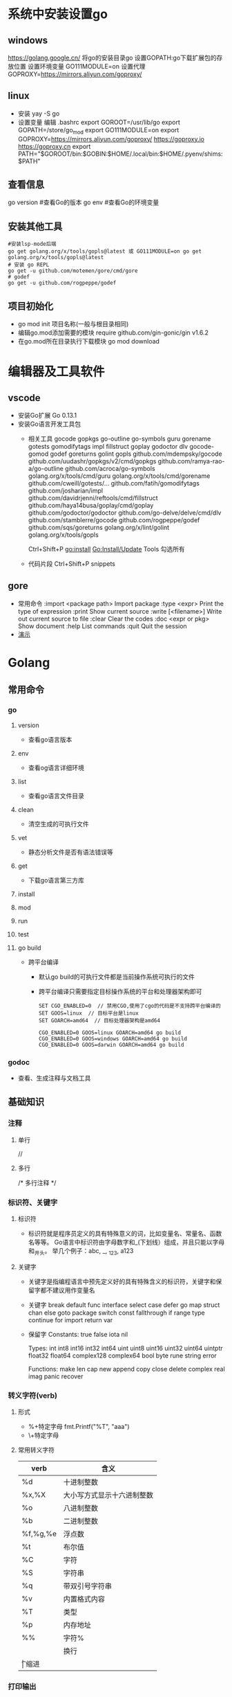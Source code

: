* 系统中安装设置go
** windows
https://golang.google.cn/
将go的安装目录go\bin添加的path中
设置GOPATH:go下载扩展包的存放位置
设置环境变量
GO111MODULE=on
设置代理
GOPROXY=https://mirrors.aliyun.com/goproxy/
** linux
+ 安装
  yay -S go
+ 设置变量
  编辑 .bashrc
  export GOROOT=/usr/lib/go
  export GOPATH=/store/go_mod
  export GO111MODULE=on
  export GOPROXY=https://mirrors.aliyun.com/goproxy/
                 https://goproxy.io
                 https://goproxy.cn
  export PATH="$GOROOT/bin:$GOBIN:$HOME/.local/bin:$HOME/.pyenv/shims:$PATH"
** 查看信息
go version	#查看Go的版本
go env		#查看Go的环境变量
** 安装其他工具
#+BEGIN_SRC shell
#安装lsp-mode后端
go get golang.org/x/tools/gopls@latest 或 GO111MODULE=on go get golang.org/x/tools/gopls@latest 
# 安装 go REPL
go get -u github.com/motemen/gore/cmd/gore
# godef
go get -u github.com/rogpeppe/godef
#+END_SRC
** 项目初始化
+ go mod init 项目名称(一般与根目录相同)
+ 编辑go.mod添加需要的模块
  require github.com/gin-gonic/gin v1.6.2
+ 在go.mod所在目录执行下载模块
  go mod download
* 编辑器及工具软件
** vscode
+ 安装Go扩展
  Go 0.13.1
+ 安装Go语言开发工具包
  - 相关工具
    gocode
    gopkgs
    go-outline
    go-symbols
    guru
    gorename
    gotests
    gomodifytags
    impl
    fillstruct
    goplay
    godoctor
    dlv
    gocode-gomod
    godef
    goreturns
    golint
    gopls
    github.com/mdempsky/gocode 
    github.com/uudashr/gopkgs/v2/cmd/gopkgs
    github.com/ramya-rao-a/go-outline 
    github.com/acroca/go-symbols 
    golang.org/x/tools/cmd/guru 
    golang.org/x/tools/cmd/gorename 
    github.com/cweill/gotests/... 
    github.com/fatih/gomodifytags
    github.com/josharian/impl 
    github.com/davidrjenni/reftools/cmd/fillstruct 
    github.com/haya14busa/goplay/cmd/goplay 
    github.com/godoctor/godoctor 
    github.com/go-delve/delve/cmd/dlv 
    github.com/stamblerre/gocode 
    github.com/rogpeppe/godef 
    github.com/sqs/goreturns 
    golang.org/x/lint/golint 
    golang.org/x/tools/gopls 

    Ctrl+Shift+P
    go:install
    Go:Install/Update Tools
    勾选所有
  - 代码片段
    Ctrl+Shift+P
    snippets
** gore
+ 常用命令
  :import <package path>  Import package
  :type <expr>            Print the type of expression
  :print                  Show current source
  :write [<filename>]     Write out current source to file
  :clear                  Clear the codes
  :doc <expr or pkg>      Show document
  :help                   List commands
  :quit                   Quit the session
+ [[file:pic/gore.gif][演示]]
* Golang
** 常用命令
*** go 
**** version
+ 查看go语言版本
**** env
+ 查看og语言详细环境
**** list
+ 查看go语言文件目录
**** clean
+ 清空生成的可执行文件
**** vet
+ 静态分析文件是否有语法错误等
**** get
+ 下载go语言第三方库
**** install
**** mod
**** run
**** test
**** go build
+ 跨平台编译
  - 默认go build的可执行文件都是当前操作系统可执行的文件
  - 跨平台编译只需要指定目标操作系统的平台和处理器架构即可
    #+BEGIN_SRC shell
    SET CGO_ENABLED=0  // 禁用CGO,使用了cgo的代码是不支持跨平台编译的
    SET GOOS=linux  // 目标平台是linux
    SET GOARCH=amd64  // 目标处理器架构是amd64

    CGO_ENABLED=0 GOOS=linux GOARCH=amd64 go build
    CGO_ENABLED=0 GOOS=windows GOARCH=amd64 go build
    CGO_ENABLED=0 GOOS=darwin GOARCH=amd64 go build
    #+END_SRC
*** godoc
+ 查看、生成注释与文档工具
** 基础知识
*** 注释
**** 单行
//
**** 多行
/*
多行注释
*/
*** 标识符、关键字
**** 标识符
- 标识符就是程序员定义的具有特殊意义的词，比如变量名、常量名、函数名等等。 Go语言中标识符由字母数字和_(下划线）组成，并且只能以字母和_开头。 举几个例子：abc, _, _123, a123
**** 关键字
- 关键字是指编程语言中预先定义好的具有特殊含义的标识符，关键字和保留字都不建议用作变量名
- 关键字
  break        default      func         interface    select
  case         defer        go           map          struct
  chan         else         goto         package      switch
  const        fallthrough  if           range        type
  continue     for          import       return       var
- 保留字
  Constants:    true  false  iota  nil

  Types:        int  int8  int16  int32  int64  
                uint  uint8  uint16  uint32  uint64  uintptr
                float32  float64  complex128  complex64
                bool  byte  rune  string  error

  Functions:    make  len  cap  new  append  copy  close  delete
                complex  real  imag
                panic  recover
*** 转义字符(verb)
**** 形式
+ %+特定字母
  fmt.Printf("%T", "aaa")
+ \+特定字母
**** 常用转义字符
| verb     | 含义                       |
|----------+----------------------------|
| %d       | 十进制整数                 |
| %x,%X    | 大小写方式显示十六进制整数 |
| %o       | 八进制整数                 |
| %b       | 二进制整数                 |
| %f,%g,%e | 浮点数                     |
| %t       | 布尔值                     |
| %C       | 字符                       |
| %S       | 字符串                     |
| %q       | 带双引号字符串             |
| %v       | 内置格式内容               |
| %T       | 类型                       |
| %p       | 内存地址                   |
| %%	     | 字符%                      |
| \n       | 换行                       |
| \t	     | 缩进                       |
*** 打印输出
**** PrintXX()
+ PrintXX()把结果打印到控制台,返回内容长度和错误
+ Print()
+ Println()
+ Printf()
**** FprintXX()
+ 在Go Web中使用比较多,把内容写到响应流中
+ 函数参数中第一个参数是输出流,后面参数是内容,表示把内容写入到输出流中
+ 第一个返回值表示输出内容长度(字节数),第二个返回值表示错误,如果没有错误取值nil
+ Fprint()
+ Fprintln()
+ Fprintf()
**** SprintXX()
+ SprintXX()把形成结果以字符串返回,并没有打印到控制台
+ 所以从严格意义角度讲SprintXX不是打印输出,而更像字符串转换
+ Sprint()
+ Sprintln()
+ Sprintf()
*** 接收用户输入
+ 程序运行时,运行到接收用户输入语句,程序阻塞,用户在控制台输入内容后,把内容赋值给对应的变量,程序继续运行
+ Scanln(&变量名,&变量名)的方式接收
  - 输入的内容必须都在同一行
  - 每个内容之间使用空格分割
  - 回车换行后表示停止输入
  - 如果希望接收3个值,而在控制台只输入2个值,回车后也停止接收
  - 如果希望接收2个值,而在控制台输入3个,回车后只能接收两个值
+ Scanf()
  - Scanf("%s\n%s",&a,&b)
  - 结合上面的转义字符可以实现输入一个值后回车输入第二个值，不需要刻意使用空格，否则与Scanln()的效果相同，也需要使用空格分隔
*** 变量
**** 变量类型
Go语言中的每一个变量都有自己的类型，并且变量必须经过声明才能开始使用
**** 变量声明
+ 变量需要声明后才能使用，同一作用域内不支持重复声明。 并且Go语言的变量声明后必须使用
***** 标准声明
var 变量名 变量类型
#+BEGIN_SRC go
var name string
var age int
var isOk bool
#+END_SRC
***** 批量声明
go语言中还支持批量变量声明
#+BEGIN_SRC go
var (
    a string
    b int
    c bool
    d float32
)
#+END_SRC
**** 变量的初始化
+ Go语言在声明变量的时候，会自动对变量对应的内存区域进行初始化操作。每个变量会被初始化成其类型的默认值
  例如： 整型和浮点型变量的默认值为0；字符串变量的默认值为空字符串；布尔型变量默认为false；切片、函数、指针变量的默认为nil
+ 可在声明变量的时候为其指定初始值，变量初始化的标准格式如下
  var 变量名 类型 = 表达式
  #+BEGIN_SRC go
  var name string = "Q1mi"
  var age int = 18

  //一次初始化多个变量
  var name, age = "Q1mi", 20
  #+END_SRC
+ 类型推导
  有时候我们会将变量的类型省略，这个时候编译器会根据等号右边的值来推导变量的类型完成初始化
  #+BEGIN_SRC go
  var name = "Q1mi"
  var age = 18
  #+END_SRC
+ 短变量声明
  在函数内部，可以使用更简略的 := 方式声明并初始化变量
  #+BEGIN_SRC go
  package main

  import (
	  "fmt"
  )
  // 全局变量m
  var m = 100

  func main() {
  	n := 10
  	m := 200 // 此处声明局部变量m
  	fmt.Println(m, n)
  }
  #+END_SRC
+ 匿名变量
  - 在使用多重赋值时，如果想要忽略某个值，可以使用匿名变量（anonymous variable）,匿名变量用一个下划线_表示
  - 匿名变量不占用命名空间，不会分配内存，所以匿名变量之间不存在重复声明
  - _多用于占位，表示忽略值
  #+BEGIN_SRC go
  func foo() (int, string) {
  	return 10, "Q1mi"
  }
  func main() {
  	x, _ := foo()
  	_, y := foo()
  	fmt.Println("x=", x)
  	fmt.Println("y=", y)
  }
  #+END_SRC
*** 常量
+ 相对于变量，常量是恒定不变的值，多用于定义程序运行期间不会改变的那些值。 常量的声明和变量声明非常类似，只是把var换成了const，常量在定义的时候必须赋值
  #+BEGIN_SRC go
  const pi = 3.1415
  const e = 2.7182
  #+END_SRC
+ 多个常量也可以一起声明
  #+BEGIN_SRC go
  const (
    pi = 3.1415
    e = 2.7182
  )
  #+END_SRC
+ const同时声明多个常量时，如果省略了值则表示和上面一行的值相同
  #+BEGIN_SRC go
  const (
    n1 = 100
    n2
    n3
  )
  #+END_SRC
+ iota
  - iota是go语言的常量计数器，只能在常量的表达式中使用
  - iota在const关键字出现时将被重置为0。const中每新增一行常量声明将使iota计数一次(iota可理解为const语句块中的行索引)，使用iota能简化定义，在定义枚举时很有用
    #+BEGIN_SRC go
    const (
		         n1 = iota //0
		         n2        //1
		         n3        //2
		         n4        //3
	   )
    #+END_SRC
  - 几个常见的iota示例
    #+BEGIN_SRC go
    // 使用_跳过某些值
    const (
           n1 = iota //0
           n2        //1
           _
           n4        //3
    )
    
    // iota声明中间插队
    const (
		         n1 = iota //0
		         n2 = 100  //100
		         n3 = iota //2
		         n4        //3
     )
	   const n5 = iota //0

    // 定义数量级 （这里的<<表示左移操作，1<<10表示将1的二进制表示向左移10位，也就是由1变成了10000000000，也就是十进制的1024。同理2<<2表示将2的二进制表示向左移2位，也就是由10变成了1000，也就是十进制的8。）
    const (
		         _  = iota
		         KB = 1 << (10 * iota)
		         MB = 1 << (10 * iota)
		         GB = 1 << (10 * iota)
		         TB = 1 << (10 * iota)
		         PB = 1 << (10 * iota)
	   )

    // 多个iota定义在一行
    const (
		        a, b = iota + 1, iota + 2 //1,2
		        c, d                      //2,3
		        e, f                      //3,4
    )
    #+END_SRC
*** 数据类型
**** 基本数据类型
***** 整型
+ 常规整型
  整型分为以下两个大类： 按长度分为：int8、int16、int32、int64 对应的无符号整型：uint8、uint16、uint32、uint64
  | 类型     | 描述                                                          |
  |----------+---------------------------------------------------------------|
  | uint8    | 无符号 8位整型 (0 到 255)                                     |
  | uint16   | 无符号 16位整型 (0 到 65535)                                  |
  | uint32	 | 无符号 32位整型 (0 到 4294967295)                             |
  | uint64   | 无符号 64位整型 (0 到 18446744073709551615)                   |
  | int8     | 有符号 8位整型 (-128 到 127)                                  |
  | int16    | 有符号 16位整型 (-32768 到 32767)                             |
  | int32    | 有符号 32位整型 (-2147483648 到 2147483647)                   |
  | int64    | 有符号 64位整型 (-9223372036854775808 到 9223372036854775807) |
+ 特殊整型
  - 在使用int和 uint类型时，不能假定它是32位或64位的整型，而是考虑int和uint可能在不同平台上的差异
  - 获取对象的长度的内建len()函数返回的长度可以根据不同平台的字节长度进行变化。实际使用中，切片或 map 的元素数量等都可以用int来表示。在涉及到二进制传输、读写文件的结构描述时，为了保持文件的结构不会受到不同编译目标平台字节长度的影响，不要使用int和 uint
  | 类型    | 描述                                               |
  |---------+----------------------------------------------------|
  | uint    | 32位操作系统上就是uint32，64位操作系统上就是uint64 |
  | int     | 32位操作系统上就是int32，64位操作系统上就是int64   |
  | uintptr | 无符号整型，用于存放一个指针                       |
***** 数字字面量语法（Number literals syntax）
 便于开发者以二进制、八进制或十六进制浮点数的格式定义数字
 #+BEGIN_SRC go
 package main
 
 import "fmt"
 
 func main(){
   // 十进制
	 var a int = 10
	 fmt.Printf("%d \n", a)  // 10
	 fmt.Printf("%b \n", a)  // 1010  占位符%b表示二进制
 
	 // 八进制  以0开头
	 var b int = 077
	 fmt.Printf("%o \n", b)  // 77
 
	 // 十六进制  以0x开头
	 var c int = 0xff
	 fmt.Printf("%x \n", c)  // ff
	 fmt.Printf("%X \n", c)  // FF
 }
 #+END_SRC
***** 浮点型
+ Go语言支持两种浮点型数：float32和float64。这两种浮点型数据格式遵循IEEE 754标准： float32 的浮点数的最大范围约为 3.4e38，可以使用常量定义：math.MaxFloat32。 float64 的浮点数的最大范围约为 1.8e308，可以使用一个常量定义：math.MaxFloat64
+ 打印浮点数时，可以使用fmt包配合动词%f
  #+BEGIN_SRC go
  package main
  import (
          "fmt"
          "math"
  )
  func main() {
          fmt.Printf("%f\n", math.Pi)
          fmt.Printf("%.2f\n", math.Pi)
  }
  #+END_SRC
***** 复数
+ complex64和complex128，复数有实部和虚部，complex64的实部和虚部为32位，complex128的实部和虚部为64位
  #+BEGIN_SRC go
  var c1 complex64
  c1 = 1 + 2i
  var c2 complex128
  c2 = 2 + 3i
  fmt.Println(c1)
  fmt.Println(c2)
  #+END_SRC
***** 布尔值
+ Go语言中以bool类型进行声明布尔型数据，布尔型数据只有true（真）和false（假）两个值
+ 注意
  - 布尔类型变量的默认值为false
  - 不允许将整型强制转换为布尔型
  - 布尔型无法参与数值运算，也无法与其他类型进行转换
***** 字符串
+ 字符串以原生数据类型出现，使用字符串就像使用其他原生数据类型（int、bool、float32、float64 等）一样。 Go 语言里的字符串的内部实现使用UTF-8编码。 字符串的值为双引号(")中的内容，可以在Go语言的源码中直接添加非ASCII码字符
  #+BEGIN_SRC go
  s1 := "hello"
  s2 := "你好"
  #+END_SRC
+ 字符串转义符
  | 转义符 | 含义                               |
  |--------+------------------------------------|
  | \r     | 回车符（返回行首）                 |
  | \n     | 换行符（直接跳到下一行的同列位置） |
  | \t	   | 制表符                             |
  | \'     | 单引号                             |
  | \"     | 双引号                             |
  | \\     | 	反斜杠                           |
  例如打印一个Windows平台下的一个文件路径
  #+BEGIN_SRC go
  package main
  import (
      "fmt"
  )
  func main() {
      fmt.Println("str := \"c:\\Code\\lesson1\\go.exe\"")
  }
  #+END_SRC
+ 多行字符串
  Go语言中要定义一个多行字符串时，就必须使用反引号字符,反引号间换行将被作为字符串中的换行，但是所有的转义字符均无效，文本将会原样输出
  #+BEGIN_SRC go
  s1 := `第一行
  第二行
  第三行
  `
  fmt.Println(s1)
  #+END_SRC
+ 字符串的常用操作
  | 方法                                | 介绍           |
  |-------------------------------------+----------------|
  | len(str)                            | 求长度         |
  | +或fmt.Sprintf                      | 拼接字符串     |
  | strings.Split                       | 分割           |
  | strings.contains                    | 判断是否包含   |
  | strings.HasPrefix,strings.HasSuffix | 前缀/后缀判断  |
  | strings.Index(),strings.LastIndex() | 子串出现的位置 |
  | strings.Join(a[]string, sep string) | join操作       |
***** 字符
+ 组成每个字符串的元素叫做“字符”，可以通过遍历或者单个获取字符串元素获得字符。 字符用单引号（’）包裹起来
  #+BEGIN_SRC go
  var a := '中'
  var b := 'x'
  #+END_SRC
+ Go 语言的字符有以下两种
  - uint8类型，或者叫 byte 型，代表了ASCII码的一个字符
  - rune类型，代表一个 UTF-8字符
+ 当需要处理中文、日文或者其他复合字符时，则需要用到rune类型。rune类型实际是一个int32
+ Go 使用了特殊的 rune 类型来处理 Unicode，让基于 Unicode 的文本处理更为方便，也可以使用 byte 型进行默认字符串处理，性能和扩展性都有照顾
  #+BEGIN_SRC go
  // 遍历字符串
  func traversalString() {
	  s := "hello沙河"
	  for i := 0; i < len(s); i++ { //byte
		  fmt.Printf("%v(%c) ", s[i], s[i])
    }
	  fmt.Println()
	  for _, r := range s { //rune
		  fmt.Printf("%v(%c) ", r, r)
	  }
	  fmt.Println()
  }
  //输出
  104(h) 101(e) 108(l) 108(l) 111(o) 230(æ) 178(²) 153() 230(æ) 178(²) 179(³) 
  104(h) 101(e) 108(l) 108(l) 111(o) 27801(沙) 27827(河) 
  #+END_SRC
  - 因为UTF8编码下一个中文汉字由3~4个字节组成，所以我们不能简单的按照字节去遍历一个包含中文的字符串，否则就会出现上面输出中第一行的结果
  - 字符串底层是一个byte数组，所以可以和[]byte类型相互转换。字符串是不能修改的 字符串是由byte字节组成，所以字符串的长度是byte字节的长度。 rune类型用来表示utf8字符，一个rune字符由一个或多个byte组成
***** 修改字符串
+ 要修改字符串，需要先将其转换成[]rune或[]byte，完成后再转换为string。无论哪种转换，都会重新分配内存，并复制字节数组
  #+BEGIN_SRC go
  func changeString() {
	  s1 := "big"
	  // 强制类型转换
	  byteS1 := []byte(s1)
	  byteS1[0] = 'p'
	  fmt.Println(string(byteS1))

	  s2 := "白萝卜"
	  runeS2 := []rune(s2)
	  runeS2[0] = '红'
	  fmt.Println(string(runeS2))
  }
  #+END_SRC
***** 类型转换
+ Go语言中只有强制类型转换，没有隐式类型转换。该语法只能在两个类型之间支持相互转换的时候使用
+ 强制类型转换的基本语法如下
  T(表达式)
  T表示要转换的类型。表达式包括变量、复杂算子和函数返回值等
+ 比如计算直角三角形的斜边长时使用math包的Sqrt()函数，该函数接收的是float64类型的参数，而变量a和b都是int类型的，这个时候就需要将a和b强制类型转换为float64类型
  #+BEGIN_SRC go
  func sqrtDemo() {
    	var a, b = 3, 4
	    var c int
	    // math.Sqrt()接收的参数是float64类型，需要强制转换
	    c = int(math.Sqrt(float64(a*a + b*b)))
	    fmt.Println(c)
  }
  #+END_SRC
**** 数组(Array)
数组是同一种数据类型元素的集合，在Go语言中，数组从声明时就确定，使用时可以修改数组成员，但是数组大小不可变化
***** 数组定义
#+BEGIN_SRC go
var 数组变量名 [元素数量]T

// 定义一个长度为3元素类型为int的数组a
var a [3]int
#+END_SRC
+ 数组的长度必须是常量，并且长度是数组类型的一部分。一旦定义，长度不能变。 [5]int和[10]int是不同的类型
  #+BEGIN_SRC go
  var a [3]int
  var b [4]int
  a = b //不可以这样做，因为此时a和b是不同的类型
  #+END_SRC
+ 数组可以通过下标进行访问，下标是从0开始，最后一个元素下标是：len-1，访问越界（下标在合法范围之外），则触发访问越界，会panic
***** 数组的初始化
数组的初始化也有很多方式
+ 方法一
  初始化数组时可以使用初始化列表来设置数组元素的值
  #+BEGIN_SRC go
  func main() {
      var testArray [3]int                        //数组会初始化为int类型的零值
      var numArray = [3]int{1, 2}                 //使用指定的初始值完成初始化
      var cityArray = [3]string{"北京", "上海", "深圳"} //使用指定的初始值完成初始化
      fmt.Println(testArray)                      //[0 0 0]
      fmt.Println(numArray)                       //[1 2 0]
      fmt.Println(cityArray)                      //[北京 上海 深圳]
  }
  #+END_SRC
+ 方法二
  按照上面的方法每次都要确保提供的初始值和数组长度一致，一般情况下我们可以让编译器根据初始值的个数自行推断数组的长度
  #+BEGIN_SRC go
  func main() {
      var testArray [3]int
      var numArray = [...]int{1, 2}
      var cityArray = [...]string{"北京", "上海", "深圳"}
      fmt.Println(testArray)                          //[0 0 0]
      fmt.Println(numArray)                           //[1 2]
      fmt.Printf("type of numArray:%T\n", numArray)   //type of numArray:[2]int
      fmt.Println(cityArray)                          //[北京 上海 深圳]
      fmt.Printf("type of cityArray:%T\n", cityArray) //type of cityArray:[3]string
  }
  #+END_SRC
+ 方法三
  可以使用指定索引值的方式来初始化数组
  #+BEGIN_SRC go
  func main() {
      a := [...]int{1: 1, 3: 5}
      fmt.Println(a)                  // [0 1 0 5]
      fmt.Printf("type of a:%T\n", a) //type of a:[4]int

  }
  #+END_SRC
***** 数组的遍历
遍历数组有以下两种方法
#+BEGIN_SRC go
func main() {
    var a = [...]string{"北京", "上海", "深圳"}
    // 方法1：for循环遍历
    for i := 0; i < len(a); i++ {
      fmt.Println(a[i])
    }

    // 方法2：for range遍历
    for index, value := range a {
      fmt.Println(index, value)
    }
}
#+END_SRC
***** 多维数组
+ Go语言是支持多维数组的，我们这里以二维数组为例（数组中又嵌套数组）
+ 二维数组的定义
  #+BEGIN_SRC go
  func main() {
      a := [3][2]string{
        {"北京", "上海"},
        {"广州", "深圳"},
        {"成都", "重庆"},
      }
      fmt.Println(a) //[[北京 上海] [广州 深圳] [成都 重庆]]
      fmt.Println(a[2][1]) //支持索引取值:重庆
  }
  #+END_SRC
+ 二维数组的遍历
  #+BEGIN_SRC go
  func main() {
      a := [3][2]string{
        {"北京", "上海"},
        {"广州", "深圳"},
        {"成都", "重庆"},
      }
      for _, v1 := range a {
        for _, v2 := range v1 {
          fmt.Printf("%s\t", v2)
        }
        fmt.Println()
      }
  }
  #+END_SRC
+  多维数组只有第一层可以使用...来让编译器推导数组长度
  #+BEGIN_SRC go
    //支持的写法
    a := [...][2]string{
      {"北京", "上海"},
      {"广州", "深圳"},
      {"成都", "重庆"},
    }
    //不支持多维数组的内层使用...
    b := [3][...]string{
      {"北京", "上海"},
      {"广州", "深圳"},
      {"成都", "重庆"},
    }

  #+END_SRC
***** 数组是值类型
+ 数组是值类型，赋值和传参会复制整个数组。因此改变副本的值，不会改变本身的值
  #+BEGIN_SRC go
  func modifyArray(x [3]int) {
      x[0] = 100
  }

  func modifyArray2(x [3][2]int) {
      x[2][0] = 100
  }
  func main() {
      a := [3]int{10, 20, 30}
      modifyArray(a) //在modify中修改的是a的副本x
      fmt.Println(a) //[10 20 30]
      b := [3][2]int{
        {1, 1},
        {1, 1},
        {1, 1},
      }
      modifyArray2(b) //在modify中修改的是b的副本x
      fmt.Println(b)  //[[1 1] [1 1] [1 1]]
  }
  #+END_SRC
***** 注意
+ 数组支持 “==“、”!=” 操作符，因为内存总是被初始化过的
+ [n]*T表示指针数组，*[n]T表示数组指针 
**** 切片(slice)
+ 切片（Slice）是一个拥有相同类型元素的可变长度的序列。它是基于数组类型做的一层封装。它非常灵活，支持自动扩容
+ 切片是一个引用类型，它的内部结构包含地址、长度和容量。切片一般用于快速地操作一块数据集合
+ 切片是引用类型，不支持直接比较，只能和nil比较
***** 定义
+ 声明切片类型的基本语法
  #+BEGIN_SRC go
  var name []T
  // name:表示变量名
  // T:表示切片中的元素类型
  #+END_SRC
  #+BEGIN_SRC go
  func main() {
      // 声明切片类型
      var a []string              //声明一个字符串切片
      var b = []int{}             //声明一个整型切片并初始化
      var c = []bool{false, true} //声明一个布尔切片并初始化
      var d = []bool{false, true} //声明一个布尔切片并初始化
      fmt.Println(a)              //[]
      fmt.Println(b)              //[]
      fmt.Println(c)              //[false true]
      fmt.Println(a == nil)       //true
      fmt.Println(b == nil)       //false
      fmt.Println(c == nil)       //false
      // fmt.Println(c == d)   //切片是引用类型，不支持直接比较，只能和nil比较
  }
  #+END_SRC
+ 通过数组得到切片
  #+BEGIN_SRC go
  var a = [5]int{7, 9, 15, 8, 2}
  var s = a[1:4]
  #+END_SRC
+ 再切片
  #+BEGIN_SRC go
  var a = [5]int{7, 9, 15, 8, 2}
  var s = a[1:4]
  var c = s[0:len(s)]
  #+END_SRC
***** 切片的长度和容量
+ 切片拥有自己的长度和容量，我们可以通过使用内置的len()函数求长度，使用内置的cap()函数求切片的容量
***** 切片表达式
+ 切片表达式从字符串、数组、指向数组或切片的指针构造子字符串或切片。它有两种变体：一种指定low和high两个索引界限值的简单的形式，另一种是除了low和high索引界限值外还指定容量的完整的形式
****** 简单切片表达式
+ 切片的底层就是一个数组，所以我们可以基于数组通过切片表达式得到切片。 切片表达式中的low和high表示一个索引范围（左包含，右不包含），也就是下面代码中从数组a中选出1<=索引值<4的元素组成切片s，得到的切片长度=high-low，容量等于得到的切片的底层数组的容量
  #+BEGIN_SRC go
  func main() {
      a := [5]int{1, 2, 3, 4, 5}
      s := a[1:3]  // s := a[low:high]
      fmt.Printf("s:%v len(s):%v cap(s):%v\n", s, len(s), cap(s))
  }
  // 输出
  s:[2 3] len(s):2 cap(s):4
  #+END_SRC
+ 为了方便起见，可以省略切片表达式中的任何索引。省略了low则默认为0；省略了high则默认为切片操作数的长度
  #+BEGIN_SRC go
  a[2:]  // 等同于 a[2:len(a)]
  a[:3]  // 等同于 a[0:3]
  a[:]   // 等同于 a[0:len(a)]
  #+END_SRC
+ 注意
  - 对于数组或字符串，如果0 <= low <= high <= len(a)，则索引合法，否则就会索引越界（out of range）
  - 对切片再执行切片表达式时（切片再切片），high的上限边界是切片的容量cap(a)，而不是长度。常量索引必须是非负的，并且可以用int类型的值表示;对于数组或常量字符串，常量索引也必须在有效范围内。如果low和high两个指标都是常数，它们必须满足low <= high。如果索引在运行时超出范围，就会发生运行时panic
    #+BEGIN_SRC go
    func main() {
        a := [5]int{1, 2, 3, 4, 5}
        s := a[1:3]  // s := a[low:high]
        fmt.Printf("s:%v len(s):%v cap(s):%v\n", s, len(s), cap(s))
        s2 := s[3:4]  // 索引的上限是cap(s)而不是len(s)
        fmt.Printf("s2:%v len(s2):%v cap(s2):%v\n", s2, len(s2), cap(s2))
    }
    // 输出
    s:[2 3] len(s):2 cap(s):4
    s2:[5] len(s2):1 cap(s2):1
    #+END_SRC
****** 完整切片表达式
+ 对于数组，指向数组的指针，或切片a(注意不能是字符串)支持完整切片表达式
  #+BEGIN_SRC go
  a[low : high : max]
  #+END_SRC
+ 上面的代码会构造与简单切片表达式a[low: high]相同类型、相同长度和元素的切片。另外，它会将得到的结果切片的容量设置为max-low。在完整切片表达式中只有第一个索引值（low）可以省略；它默认为0
  #+BEGIN_SRC go
  func main() {
      a := [5]int{1, 2, 3, 4, 5}
      t := a[1:3:5]
      fmt.Printf("t:%v len(t):%v cap(t):%v\n", t, len(t), cap(t))
  }
  // 输出结果
  t:[2 3] len(t):2 cap(t):4
  #+END_SRC
+ 完整切片表达式需要满足的条件是0 <= low <= high <= max <= cap(a)，其他条件和简单切片表达式相同
***** 使用make()函数构造切片
+ 上面都是基于数组来创建的切片，如果需要动态的创建一个切片，我们就需要使用内置的make()函数
  #+BEGIN_SRC go
  make([]T, size, cap)
  // T:切片的元素类型
  // size:切片中元素的数量
  // cap:切片的容量

  func main() {
	    a := make([]int, 2, 10)
	    fmt.Println(a)      //[0 0]
	    fmt.Println(len(a)) //2
	    fmt.Println(cap(a)) //10
  }
  // 上面代码中a的内部存储空间已经分配了10个，但实际上只用了2个。 容量并不会影响当前元素的个数，所以len(a)返回2，cap(a)则返回该切片的容量
  #+END_SRC
***** 切片的本质
+ 切片的本质就是对底层数组的封装，它包含了三个信息：底层数组的指针、切片的长度（len）和切片的容量（cap）[[file:pic/%E5%88%87%E7%89%8701.png][示意图]]
***** 判断切片是否为空
+ 检查切片是否为空，请始终使用len(s) == 0来判断，而不应该使用s == nil来判断
***** 切片不能直接比较
+ 切片之间是不能比较的，我们不能使用==操作符来判断两个切片是否含有全部相等元素。 切片唯一合法的比较操作是和nil比较。 一个nil值的切片并没有底层数组，一个nil值的切片的长度和容量都是0。但是我们不能说一个长度和容量都是0的切片一定是nil
+ 要判断一个切片是否是空的，要是用len(s) == 0来判断，不应该使用s == nil来判断
  #+BEGIN_SRC go
  var s1 []int         //len(s1)=0;cap(s1)=0;s1==nil
  s2 := []int{}        //len(s2)=0;cap(s2)=0;s2!=nil
  s3 := make([]int, 0) //len(s3)=0;cap(s3)=0;s3!=nil
  #+END_SRC
***** 切片的赋值拷贝
+ 下面的代码中演示了拷贝前后两个变量共享底层数组，对一个切片的修改会影响另一个切片的内容，这点需要特别注意
  #+BEGIN_SRC go
  func main() {
      s1 := make([]int, 3) //[0 0 0]
      s2 := s1             //将s1直接赋值给s2，s1和s2共用一个底层数组
      s2[0] = 100
      fmt.Println(s1) //[100 0 0]
      fmt.Println(s2) //[100 0 0]
  }
  #+END_SRC
***** 切片遍历
+ 切片的遍历方式和数组是一致的，支持索引遍历和for range遍历
  #+BEGIN_SRC go
  func main() {
      s := []int{1, 3, 5}

      for i := 0; i < len(s); i++ {
        fmt.Println(i, s[i])
      }

      for index, value := range s {
        fmt.Println(index, value)
      }
  }
  #+END_SRC
***** append()方法为切片添加元素
+ Go语言的内建函数append()可以为切片动态添加元素。 可以一次添加一个元素，可以添加多个元素，也可以添加另一个切片中的元素（后面加…）
  #+BEGIN_SRC go
  func main(){
      var s []int
      s = append(s, 1)        // [1]
      s = append(s, 2, 3, 4)  // [1 2 3 4]
      s2 := []int{5, 6, 7}  
      s = append(s, s2...)    // [1 2 3 4 5 6 7]
  }
  #+END_SRC
+ 注意
  - 通过var声明的零值切片可以在append()函数直接使用，无需初始化
    #+BEGIN_SRC go
    var s []int
    s = append(s, 1, 2, 3)
    #+END_SRC
  - 没有必要像下面的代码一样初始化一个切片再传入append()函数使用
    #+BEGIN_SRC go
    s := []int{}  // 没有必要初始化
    s = append(s, 1, 2, 3)

    var s = make([]int)  // 没有必要初始化
    s = append(s, 1, 2, 3)
    #+END_SRC
  - 每个切片会指向一个底层数组，这个数组的容量够用就添加新增元素。当底层数组不能容纳新增的元素时，切片就会自动按照一定的策略进行“扩容”，此时该切片指向的底层数组就会更换。“扩容”操作往往发生在append()函数调用时，所以我们通常都需要用原变量接收append函数的返回值
    #+BEGIN_SRC go
    func main() {
        //append()添加元素和切片扩容
        var numSlice []int
        for i := 0; i < 10; i++ {
          numSlice = append(numSlice, i)
          fmt.Printf("%v  len:%d  cap:%d  ptr:%p\n", numSlice, len(numSlice), cap(numSlice), numSlice)
        }
    }
    // 输出：
    [0]  len:1  cap:1  ptr:0xc0000a8000
    [0 1]  len:2  cap:2  ptr:0xc0000a8040
    [0 1 2]  len:3  cap:4  ptr:0xc0000b2020
    [0 1 2 3]  len:4  cap:4  ptr:0xc0000b2020
    [0 1 2 3 4]  len:5  cap:8  ptr:0xc0000b6000
    [0 1 2 3 4 5]  len:6  cap:8  ptr:0xc0000b6000
    [0 1 2 3 4 5 6]  len:7  cap:8  ptr:0xc0000b6000
    [0 1 2 3 4 5 6 7]  len:8  cap:8  ptr:0xc0000b6000
    [0 1 2 3 4 5 6 7 8]  len:9  cap:16  ptr:0xc0000b8000
    [0 1 2 3 4 5 6 7 8 9]  len:10  cap:16  ptr:0xc0000b8000
    #+END_SRC
  - append()函数将元素追加到切片的最后并返回该切片
  - 切片numSlice的容量按照1，2，4，8，16这样的规则自动进行扩容，每次扩容后都是扩容前的2倍
  - append()函数还支持一次性追加多个元素
    #+BEGIN_SRC go
    var citySlice []string
    // 追加一个元素
    citySlice = append(citySlice, "北京")
    // 追加多个元素
    citySlice = append(citySlice, "上海", "广州", "深圳")
    // 追加切片
    a := []string{"成都", "重庆"}
    citySlice = append(citySlice, a...)
    fmt.Println(citySlice) //[北京 上海 广州 深圳 成都 重庆]
    #+END_SRC
***** 切片的扩容策略
+ 首先判断，如果新申请容量（cap）大于2倍的旧容量（old.cap），最终容量（newcap）就是新申请的容量（cap）
+ 否则判断，如果旧切片的长度小于1024，则最终容量(newcap)就是旧容量(old.cap)的两倍，即（newcap=doublecap）
+ 否则判断，如果旧切片长度大于等于1024，则最终容量（newcap）从旧容量（old.cap）开始循环增加原来的1/4，即（newcap=old.cap,for {newcap += newcap/4}）直到最终容量（newcap）大于等于新申请的容量(cap)，即（newcap >= cap）
+ 如果最终容量（cap）计算值溢出，则最终容量（cap）就是新申请容量（cap）
+ 需要注意的是，切片扩容还会根据切片中元素的类型不同而做不同的处理，比如int和string类型的处理方式就不一样
***** 使用copy()函数复制切片
+ Go语言内建的copy()函数可以迅速地将一个切片的数据复制到另外一个切片空间中，copy()函数的使用格式如下
  #+BEGIN_SRC go
  copy(destSlice, srcSlice []T)

  func main() {
	// copy()复制切片
	  a := []int{1, 2, 3, 4, 5}
	  c := make([]int, 5, 5)
	  copy(c, a)     //使用copy()函数将切片a中的元素复制到切片c
	  fmt.Println(a) //[1 2 3 4 5]
	  fmt.Println(c) //[1 2 3 4 5]
	  c[0] = 1000
	  fmt.Println(a) //[1 2 3 4 5]
	  fmt.Println(c) //[1000 2 3 4 5]
  }
  #+END_SRC
***** 从切片中删除元素
+ Go语言中并没有删除切片元素的专用方法，我们可以使用切片本身的特性来删除元素
  #+BEGIN_SRC go
  func main() {
      // 从切片中删除元素
      a := []int{30, 31, 32, 33, 34, 35, 36, 37}
      // 要删除索引为2的元素
      a = append(a[:2], a[3:]...)
      fmt.Println(a) //[30 31 33 34 35 36 37]
  }
  // 要从切片a中删除索引为index的元素，操作方法是a = append(a[:index], a[index+1:]...)
  #+END_SRC
**** map
+ Go语言中提供的映射关系容器为map，其内部使用散列表（hash）实现
+ map是一种无序的基于key-value的数据结构，Go语言中的map是引用类型，必须初始化才能使用
***** map定义
+ 语法
  #+BEGIN_SRC go
  map[KeyType]ValueType
  // KeyType:表示键的类型
  // ValueType:表示键对应的值的类型
  #+END_SRC
+ map类型的变量默认初始值为nil，需要使用make()函数来分配内存
  #+BEGIN_SRC go
  make(map[KeyType]ValueType, [cap])
  // 其中cap表示map的容量，该参数虽然不是必须的，但是我们应该在初始化map的时候就为其指定一个合适的容量
  #+END_SRC
***** 基本使用
+ map中的数据都是成对出现的，map的基本使用示例代码
  #+BEGIN_SRC go
  func main() {
      scoreMap := make(map[string]int, 8)
      scoreMap["张三"] = 90
      scoreMap["小明"] = 100
      fmt.Println(scoreMap)
      fmt.Println(scoreMap["小明"])
      fmt.Printf("type of a:%T\n", scoreMap)
  }
  // 输出：
  map[小明:100 张三:90]
  100
  type of a:map[string]int
  #+END_SRC
+ map也支持在声明的时候填充元素
  #+BEGIN_SRC go
  func main() {
      userInfo := map[string]string{
        "username": "沙河小王子",
        "password": "123456",
      }
      fmt.Println(userInfo) //
  }
  #+END_SRC
***** 打印格式
+ 可以使用打印控制，显示成习惯的形式
  fmt.Printf("变量名:%#v\n", 变量名)
***** 判断某个键是否存在
+ Go语言中有个判断map中键是否存在的特殊写法
  #+BEGIN_SRC go
  value, ok := map[key]

  // 示例
  func main() {
      scoreMap := make(map[string]int)
      scoreMap["张三"] = 90
      scoreMap["小明"] = 100
      // 如果key存在ok为true,v为对应的值；不存在ok为false,v为值类型的零值
      v, ok := scoreMap["张三"]
      if ok {
        fmt.Println(v)
      } else {
        fmt.Println("查无此人")
      }
  }
  #+END_SRC
***** map的遍历
+ Go语言中使用for range遍历map
  #+BEGIN_SRC go
  func main() {
      scoreMap := make(map[string]int)
      scoreMap["张三"] = 90
      scoreMap["小明"] = 100
      scoreMap["娜扎"] = 60
      for k, v := range scoreMap {
        fmt.Println(k, v)
      }
  }
  #+END_SRC
+ 只想遍历key的时候，可以按下面的写法
  #+BEGIN_SRC go
  func main() {
      scoreMap := make(map[string]int)
      scoreMap["张三"] = 90
      scoreMap["小明"] = 100
      scoreMap["娜扎"] = 60
      for k := range scoreMap {
        fmt.Println(k)
      }
  }
  #+END_SRC
+ 遍历map时的元素顺序与添加键值对的顺序无关
***** 使用delete()函数删除键值对
+ 使用delete()内建函数从map中删除一组键值对，delete()函数的格式如下
  #+BEGIN_SRC go
  delete(map, key)

  // 示例
  func main(){
    	scoreMap := make(map[string]int)
	    scoreMap["张三"] = 90
	    scoreMap["小明"] = 100
	    scoreMap["娜扎"] = 60
	    delete(scoreMap, "小明")//将小明:100从map中删除
	    for k,v := range scoreMap{
		      fmt.Println(k, v)
	    }
  }
  #+END_SRC
***** 按照指定顺序遍历map
+ 示例
  #+BEGIN_SRC go
  func main() {
      rand.Seed(time.Now().UnixNano()) //初始化随机数种子

      var scoreMap = make(map[string]int, 200)

      for i := 0; i < 100; i++ {
        key := fmt.Sprintf("stu%02d", i) //生成stu开头的字符串
        value := rand.Intn(100)          //生成0~99的随机整数
        scoreMap[key] = value
      }
      //取出map中的所有key存入切片keys
      var keys = make([]string, 0, 200)
      for key := range scoreMap {
        keys = append(keys, key)
      }
      //对切片进行排序
      sort.Strings(keys)
      //按照排序后的key遍历map
      for _, key := range keys {
        fmt.Println(key, scoreMap[key])
      }
  }
  #+END_SRC
***** 元素为map类型的切片
+ 切片中的元素为map类型时的操作
  #+BEGIN_SRC go
  func main() {
      var mapSlice = make([]map[string]string, 3)
      for index, value := range mapSlice {
        fmt.Printf("index:%d value:%v\n", index, value)
      }
      fmt.Println("after init")
      // 对切片中的map元素进行初始化
      mapSlice[0] = make(map[string]string, 10)
      mapSlice[0]["name"] = "小王子"
      mapSlice[0]["password"] = "123456"
      mapSlice[0]["address"] = "沙河"
      for index, value := range mapSlice {
        fmt.Printf("index:%d value:%v\n", index, value)
      }
  }

  #+END_SRC
***** 值为切片类型的map
+ map中值为切片类型的操作
  #+BEGIN_SRC go
  func main() {
      var sliceMap = make(map[string][]string, 3)
      fmt.Println(sliceMap)
      fmt.Println("after init")
      key := "中国"
      value, ok := sliceMap[key]
      if !ok {
        value = make([]string, 0, 2)
      }
      value = append(value, "北京", "上海")
      sliceMap[key] = value
      fmt.Println(sliceMap)
  }
  #+END_SRC
**** 指针
***** Go语言中的指针
+ 任何程序数据载入内存后，在内存都有他们的地址，这就是指针。而为了保存一个数据在内存中的地址，我们就需要指针变量
+ 比如，“永远不要高估自己”这句话是我的座右铭，我想把它写入程序中，程序一启动这句话是要加载到内存（假设内存地址0x123456），我在程序中把这段话赋值给变量A，把内存地址赋值给变量B。这时候变量B就是一个指针变量。通过变量A和变量B都能找到我的座右铭
+ Go语言中的指针不能进行偏移和运算，因此Go语言中的指针操作非常简单，我们只需要记住两个符号：&（取地址）和*（根据地址取值）
***** 指针地址和指针类型
+ 每个变量在运行时都拥有一个地址，这个地址代表变量在内存中的位置。Go语言中使用&字符放在变量前面对变量进行“取地址”操作。 Go语言中的值类型（int、float、bool、string、array、struct）都有对应的指针类型，如：*int、*int64、*string等
+ 取变量指针的语法
  #+BEGIN_SRC go
  ptr := &v    // v的类型为T
  // v:代表被取地址的变量，类型为T
  // ptr:用于接收地址的变量，ptr的类型就为*T，称做T的指针类型。*代表指针

  func main() {
    	a := 10
	    b := &a
	    fmt.Printf("a:%d ptr:%p\n", a, &a) // a:10 ptr:0xc00001a078
	    fmt.Printf("b:%p type:%T\n", b, b) // b:0xc00001a078 type:*int
	    fmt.Println(&b)                    // 0xc00000e018
  }
  #+END_SRC
+ b := &a的[[file:pic/%E6%8C%87%E9%92%88%E5%9B%BE%E7%A4%BA.png][图例]]
***** 指针取值
+ 在对普通变量使用&操作符取地址后会获得这个变量的指针，然后可以对指针使用*操作，也就是指针取值
  #+BEGIN_SRC go
  func main() {
      //指针取值
      a := 10
      b := &a // 取变量a的地址，将指针保存到b中
      fmt.Printf("type of b:%T\n", b)
      c := *b // 指针取值（根据指针去内存取值）
      fmt.Printf("type of c:%T\n", c)
      fmt.Printf("value of c:%v\n", c)
  }
  // 输出如下
  type of b:*int
  type of c:int
  value of c:10
  #+END_SRC
+ 取地址操作符&和取值操作符*是一对互补操作符，&取出地址，*根据地址取出地址指向的值
+ 变量、指针地址、指针变量、取地址、取值的相互关系和特性如下
  - 对变量进行取地址（&）操作，可以获得这个变量的指针变量
  - 指针变量的值是指针地址
  - 对指针变量进行取值（*）操作，可以获得指针变量指向的原变量的值
+ 指针传值示例
  #+BEGIN_SRC go
  func modify1(x int) {
      x = 100
  }

  func modify2(x *int) {
      ,*x = 100
  }

  func main() {
      a := 10
      modify1(a)
      fmt.Println(a) // 10
      modify2(&a)
      fmt.Println(a) // 100
  }

  #+END_SRC
***** new和make
+ 执行下面的代码会引发panic，为什么呢？ 在Go语言中对于引用类型的变量，我们在使用的时候不仅要声明它，还要为它分配内存空间，否则我们的值就没办法存储。而对于值类型的声明不需要分配内存空间，是因为它们在声明的时候已经默认分配好了内存空间。要分配内存，就引出来今天的new和make。 Go语言中new和make是内建的两个函数，主要用来分配内存
  #+BEGIN_SRC go
  func main() {
      var a *int
      ,*a = 100
      fmt.Println(*a)

      var b map[string]int
      b["沙河娜扎"] = 100
      fmt.Println(b)
  }
  #+END_SRC
****** new
+ new是一个内置的函数，它的函数签名如下
  #+BEGIN_SRC go
  func new(Type) *Type
  // Type表示类型，new函数只接受一个参数，这个参数是一个类型
  // *Type表示类型指针，new函数返回一个指向该类型内存地址的指针。
  #+END_SRC
+ new函数不太常用，使用new函数得到的是一个类型的指针，并且该指针对应的值为该类型的零值
  #+BEGIN_SRC go
  func main() {
      a := new(int)
      b := new(bool)
      fmt.Printf("%T\n", a) // *int
      fmt.Printf("%T\n", b) // *bool
      fmt.Println(*a)       // 0
      fmt.Println(*b)       // false
  }	

  #+END_SRC
+ 示例代码中var a *int只是声明了一个指针变量a但是没有初始化，指针作为引用类型需要初始化后才会拥有内存空间，才可以给它赋值。应该按照如下方式使用内置的new函数对a进行初始化之后就可以正常对其赋值了
  #+BEGIN_SRC go
  func main() {
      var a *int
      a = new(int)
      ,*a = 10
      fmt.Println(*a)
    }

  #+END_SRC
****** make
+ make也是用于内存分配的，区别于new，它只用于slice、map以及chan的内存创建，而且它返回的类型就是这三个类型本身，而不是他们的指针类型，因为这三种类型就是引用类型，所以就没有必要返回他们的指针了。make函数的函数签名如下
  #+BEGIN_SRC go
  func make(t Type, size ...IntegerType) Type
  #+END_SRC
+ make函数是无可替代的，我们在使用slice、map以及channel的时候，都需要使用make进行初始化，然后才可以对它们进行操作
+ 示例中var b map[string]int只是声明变量b是一个map类型的变量，需要像下面的示例代码一样使用make函数进行初始化操作之后，才能对其进行键值对赋值
  #+BEGIN_SRC go
  func main() {
      var b map[string]int
      b = make(map[string]int, 10)
      b["沙河娜扎"] = 100
      fmt.Println(b)
  }
  #+END_SRC
****** new与make的区别
+ 二者都是用来做内存分配的
+ make只用于slice、map以及channel的初始化，返回的还是这三个引用类型本身
+ 而new用于类型的内存分配，并且内存对应的值为类型零值，返回的是指向类型的指针
**** 结构体（struct）
+ Go语言中没有“类”的概念，也不支持“类”的继承等面向对象的概念。Go语言中通过结构体的内嵌再配合接口比面向对象具有更高的扩展性和灵活性
+ 常用打印结构体结构和结构的语句
  fmt.Printf("%#v\n", 结构体变量)
***** 类型别名和自定义类型
****** 自定义类型
+ 在Go语言中有一些基本的数据类型，如string、整型、浮点型、布尔等数据类型， Go语言中可以使用type关键字来定义自定义类型
+ 自定义类型是定义了一个全新的类型。我们可以基于内置的基本类型定义，也可以通过struct定义
  #+BEGIN_SRC go
  //将MyInt定义为int类型
  type MyInt int
  // 通过type关键字的定义，MyInt就是一种新的类型，它具有int的特性
  #+END_SRC
****** 类型别名
+ 类型别名规定：TypeAlias只是Type的别名，本质上TypeAlias与Type是同一个类型。就像一个孩子小时候有小名
  #+BEGIN_SRC go
  type TypeAlias = Type

  type byte = uint8
  type rune = int32
  #+END_SRC
****** 自定义类型和类型别名的区别
+ 类型别名与自定义类型表面上看只有一个等号的差异，我们通过下面的这段代码来理解它们之间的区别
+ 自定义类型可以添加的方法并在其他包中引用，类型别名不能
+ 自定义类型 输出类型是属于一个全新的类型 而类型别名输出的是一个源头的类型，类型别名可以同相同类型进行计算，自定义类型则不能
+ 类型声明与类型别名最大区别在于: 类型别名和原类型是相同的, 而类型声明和原类型则是完全不同的两个东西, 只不过, 类型声明的新类型拥有与原类型相同的字段结构, 但, 不拥有任何原类型的方法
  #+BEGIN_SRC go
  //自定义类型
  type NewInt int

  //类型别名
  type MyInt = int

  func main() {
      var a NewInt
      var b MyInt
	
      fmt.Printf("type of a:%T\n", a) //type of a:main.NewInt
      fmt.Printf("type of b:%T\n", b) //type of b:int
  }

  #+END_SRC
***** 结构体
Go语言中的基础数据类型可以表示一些事物的基本属性，但是当我们想表达一个事物的全部或部分属性时，这时候再用单一的基本数据类型明显就无法满足需求了，Go语言提供了一种自定义数据类型，可以封装多个基本数据类型，这种数据类型叫结构体，英文名称struct。 也就是我们可以通过struct来定义自己的类型
****** 结构体的定义
+ 使用type和struct关键字来定义结构体
  #+BEGIN_SRC go
  type 类型名 struct {
        字段名 字段类型
        字段名 字段类型
        …
  }
  #+END_SRC
  - 类型名：标识自定义结构体的名称，在同一个包内不能重复
  - 字段名：表示结构体字段名。结构体中的字段名必须唯一
  - 字段类型：表示结构体字段的具体类型
+ 示例，我们定义一个Person（人）结构体
  #+BEGIN_SRC go
  type person struct {
	    name string
	    city string
	    age  int8
  }
  // 同样类型的字段也可以写在一行
  type person1 struct {
	    name, city string
	    age        int8
  }
  // 这样我们就拥有了一个person的自定义类型，它有name、city、age三个字段，分别表示姓名、城市和年龄。这样我们使用这个person结构体就能够很方便的在程序中表示和存储人信息了
  #+END_SRC
****** 结构体实例化
+ 只有当结构体实例化时，才会真正地分配内存。也就是必须实例化后才能使用结构体的字段
+ 结构体本身也是一种类型，我们可以像声明内置类型一样使用var关键字声明结构体类型
  #+BEGIN_SRC go
  var 结构体实例 结构体类型
  #+END_SRC
******* 基本实例化
+ 示例
  #+BEGIN_SRC go
  type person struct {
      name string
      city string
      age  int8
  }

  func main() {
      var p1 person
      p1.name = "沙河娜扎"
      p1.city = "北京"
      p1.age = 18
      fmt.Printf("p1=%v\n", p1)  //p1={沙河娜扎 北京 18}
      fmt.Printf("p1=%#v\n", p1) //p1=main.person{name:"沙河娜扎", city:"北京", age:18}
  }

  #+END_SRC
******* 匿名结构体
+ 在定义一些临时数据结构等场景下还可以使用匿名结构体
  #+BEGIN_SRC go
  package main
     
  import (
        "fmt"
  )
     
  func main() {
        var user struct{Name string; Age int}
        user.Name = "小王子"
        user.Age = 18
        fmt.Printf("%#v\n", user)
  }

  #+END_SRC
******* 创建指针类型结构体
+ 可以通过使用new关键字对结构体进行实例化，得到的是结构体的地址
  #+BEGIN_SRC go
  var p2 = new(person)
  fmt.Printf("%T\n", p2)     //*main.person
  fmt.Printf("p2=%#v\n", p2) //p2=&main.person{name:"", city:"", age:0}
  #+END_SRC
+ 在Go语言中支持对结构体指针直接使用.来访问结构体的成员
  #+BEGIN_SRC go
  var p2 = new(person)
  p2.name = "小王子"
  p2.age = 28
  p2.city = "上海"
  fmt.Printf("p2=%#v\n", p2) //p2=&main.person{name:"小王子", city:"上海", age:28}
  #+END_SRC
******* 取结构体的地址实化例
+ 使用&对结构体进行取地址操作相当于对该结构体类型进行了一次new实例化操作
  #+BEGIN_SRC go
  p3 := &person{}
  fmt.Printf("%T\n", p3)     //*main.person
  fmt.Printf("p3=%#v\n", p3) //p3=&main.person{name:"", city:"", age:0}
  p3.name = "七米"
  p3.age = 30
  p3.city = "成都"
  fmt.Printf("p3=%#v\n", p3) //p3=&main.person{name:"七米", city:"成都", age:30}
  // p3.name = "七米"其实在底层是(*p3).name = "七米"，这是Go语言帮我们实现的语法糖
  #+END_SRC
******* 结构体初始化
+ 没有初始化的结构体，其成员变量都是对应其类型的零值
  #+BEGIN_SRC go
  type person struct {
      name string
      city string
      age  int8
  }

  func main() {
      var p4 person
      fmt.Printf("p4=%#v\n", p4) //p4=main.person{name:"", city:"", age:0}
  }

  #+END_SRC
******* 使用键值对初始化
+ 使用键值对对结构体进行初始化时，键对应结构体的字段，值对应该字段的初始值
  #+BEGIN_SRC go
  p5 := person{
	    name: "小王子",
	    city: "北京",
	    age:  18,
      }
  fmt.Printf("p5=%#v\n", p5) //p5=main.person{name:"小王子", city:"北京", age:18}
  #+END_SRC
+ 也可以对结构体指针进行键值对初始化
  #+BEGIN_SRC go
  p6 := &person{
	    name: "小王子",
	    city: "北京",
	    age:  18,
      }
  fmt.Printf("p6=%#v\n", p6) //p6=&main.person{name:"小王子", city:"北京", age:18}
  #+END_SRC
+ 当某些字段没有初始值的时候，该字段可以不写。此时，没有指定初始值的字段的值就是该字段类型的零值
  #+BEGIN_SRC go
  p7 := &person{
	    city: "北京",
      }
  fmt.Printf("p7=%#v\n", p7) //p7=&main.person{name:"", city:"北京", age:0}
  #+END_SRC
******* 使用值的列表初始化
+ 初始化结构体的时候可以简写，也就是初始化的时候不写键，直接写值
  #+BEGIN_SRC go
  p8 := &person{
	    "沙河娜扎",
	    "北京",
	    28,
      }
  fmt.Printf("p8=%#v\n", p8) //p8=&main.person{name:"沙河娜扎", city:"北京", age:28}
  #+END_SRC
+ 使用这种格式初始化时，注意
  - 必须初始化结构体的所有字段
  - 初始值的填充顺序必须与字段在结构体中的声明顺序一致
  - 该方式不能和键值初始化方式混用
******* 结构体内存布局
+ 结构体占用一块连续的内存
  #+BEGIN_SRC go
  type test struct {
	    a int8
	    b int8
	    c int8
	    d int8
      }
  n := test{
    	1, 2, 3, 4,
  }
  fmt.Printf("n.a %p\n", &n.a)
  fmt.Printf("n.b %p\n", &n.b)
  fmt.Printf("n.c %p\n", &n.c)
  fmt.Printf("n.d %p\n", &n.d)
  // 输出：
  n.a 0xc0000a0060
  n.b 0xc0000a0061
  n.c 0xc0000a0062
  n.d 0xc0000a0063
  #+END_SRC
******* 空结构体
+ 空结构体是不占用空间的
  #+BEGIN_SRC go
  var v struct{}
  fmt.Println(unsafe.Sizeof(v))  // 0
  #+END_SRC
******* 构造函数
+ Go语言的结构体没有构造函数，我们可以自己实现。 例如，下方的代码就实现了一个person的构造函数。 因为struct是值类型，如果结构体比较复杂的话，值拷贝性能开销会比较大，所以该构造函数返回的是结构体指针类型
  #+BEGIN_SRC go
  func newPerson(name, city string, age int8) *person {
      return &person{
        name: name,
        city: city,
        age:  age,
      }
  }

  #+END_SRC
+ 调用构造函数
  #+BEGIN_SRC go
  p9 := newPerson("张三", "沙河", 90)
  fmt.Printf("%#v\n", p9) //&main.person{name:"张三", city:"沙河", age:90}
  #+END_SRC
****** 方法(method)
******* 方法
+ Go语言中的方法（Method）是一种作用于特定类型变量的函数。这种特定类型变量叫做接收者（Receiver）。接收者的概念就类似于其他语言中的this或者 self，可以理解为此方法从属于某个特定的结构类型，即该结构类型的方法
+ 方法的定义格式如下
  #+BEGIN_SRC go
  func (接收者变量 接收者类型) 方法名(参数列表) (返回参数) {
      函数体
  }
  #+END_SRC
+ 接收者变量：接收者中的参数变量名在命名时，官方建议使用接收者类型名称首字母的小写，而不是self、this之类的命名。例如，Person类型的接收者变量应该命名为 p，Connector类型的接收者变量应该命名为c等
+ 接收者类型：接收者类型和参数类似，可以是指针类型和非指针类型
+ 方法名、参数列表、返回参数：具体格式与函数定义相同
+ 方法与函数的区别是，函数不属于任何类型，方法属于特定的类型
+ 示例
  #+BEGIN_SRC go
  //Person 结构体
  type Person struct {
      name string
      age  int8
  }

  //NewPerson 构造函数
  func NewPerson(name string, age int8) *Person {
      return &Person{
        name: name,
        age:  age,
      }
  }

  //Dream Person做梦的方法
  func (p Person) Dream() {
      fmt.Printf("%s的梦想是学好Go语言！\n", p.name)
  }

  func main() {
      p1 := NewPerson("小王子", 25)
     (*p1).Dream()
      p1.Dream()
  }

  #+END_SRC
******* 指针类型的接收者
+ 指针类型的接收者由一个结构体的指针组成，由于指针的特性，调用方法时修改接收者指针的任意成员变量，在方法结束后，修改都是有效的。这种方式就十分接近于其他语言中面向对象中的this或者self。 例如我们为Person添加一个SetAge方法，来修改实例变量的年龄
  #+BEGIN_SRC go
  // SetAge 设置p的年龄
  // 使用指针接收者
  func (p *Person) SetAge(newAge int8) {
	    p.age = newAge
  }
  
  // 调用
  func main() {
    	p1 := NewPerson("小王子", 25)
	    fmt.Println(p1.age) // 25
	    p1.SetAge(30)
	    fmt.Println(p1.age) // 30
  }
  #+END_SRC
******* 值类型的接收者
+ 当方法作用于值类型接收者时，Go语言会在代码运行时将接收者的值复制一份。在值类型接收者的方法中可以获取接收者的成员值，但修改操作只是针对副本，无法修改接收者变量本身
  #+BEGIN_SRC go
  // SetAge2 设置p的年龄
  // 使用值接收者
  func (p Person) SetAge2(newAge int8) {
      p.age = newAge
  }

  func main() {
      p1 := NewPerson("小王子", 25)
      p1.Dream()
      fmt.Println(p1.age) // 25
      p1.SetAge2(30) // (*p1).SetAge2(30)
      fmt.Println(p1.age) // 25
  }

  #+END_SRC
******* 什么时候应该使用指针类型接收者
+ 要修改接收者中的值
+ 接收者是拷贝代价比较大的大对象
+ 保证一致性，如果有某个方法使用了指针接收者，那么其他的方法也应该使用指针接收者
******* 任意类型添加方法
+ 在Go语言中，接收者的类型可以是任何类型，不仅仅是结构体，任何类型都可以拥有方法。 举个例子，我们基于内置的int类型使用type关键字可以定义新的自定义类型，然后为我们的自定义类型添加方法
  #+BEGIN_SRC go
  //MyInt 将int定义为自定义MyInt类型
  type MyInt int

  //SayHello 为MyInt添加一个SayHello的方法
  func (m MyInt) SayHello() {
      fmt.Println("Hello, 我是一个int。")
  }
  func main() {
      var m1 MyInt
      m1.SayHello() //Hello, 我是一个int。
      m1 = 100
      fmt.Printf("%#v  %T\n", m1, m1) //100  main.MyInt
  }

  #+END_SRC

+ 非本地类型不能定义方法，也就是说我们不能给别的包的类型定义方法
****** 结构体的匿名字段
+ 结构体允许其成员字段在声明时没有字段名而只有类型，这种没有名字的字段就称为匿名字段
+ 匿名字段默认采用类型名作为字段名，结构体要求字段名称必须唯一，因此一个结构体中同种类型的匿名字段只能有一个
  #+BEGIN_SRC go
  //Person 结构体Person类型
  type Person struct {
      string
      int
  }

  func main() {
      p1 := Person{
        "小王子",
        18,
      }
      fmt.Printf("%#v\n", p1)        //main.Person{string:"北京", int:18}
      fmt.Println(p1.string, p1.int) //北京 18
  }

  #+END_SRC
****** 嵌套结构体
+ 一个结构体中可以嵌套包含另一个结构体或结构体指针
  #+BEGIN_SRC go
  //Address 地址结构体
  type Address struct {
      Province string
      City     string
  }

  //User 用户结构体
  type User struct {
      Name    string
      Gender  string
      Address Address
  }

  func main() {
      user1 := User{
        Name:   "小王子",
        Gender: "男",
        Address: Address{
          Province: "山东",
          City:     "威海",
        },
      }
      fmt.Printf("user1=%#v\n", user1)//user1=main.User{Name:"小王子", Gender:"男", Address:main.Address{Province:"山东", City:"威海"}}
  }
  #+END_SRC
****** 嵌套匿名结构体
+ 当访问结构体成员时会先在结构体中查找该字段，找不到再去匿名结构体中查找
  #+BEGIN_SRC go
  //Address 地址结构体
  type Address struct {
      Province string
      City     string
  }

  //User 用户结构体
  type User struct {
      Name    string
      Gender  string
      Address //匿名结构体
  }

  func main() {
      var user2 User
      user2.Name = "小王子"
      user2.Gender = "男"
      user2.Address.Province = "山东"    //通过匿名结构体.字段名访问
      user2.City = "威海"                //直接访问匿名结构体的字段名
      fmt.Printf("user2=%#v\n", user2) //user2=main.User{Name:"小王子", Gender:"男", Address:main.Address{Province:"山东", City:"威海"}}
  }

  #+END_SRC
****** 嵌套结构体的字段名冲突
+ 嵌套结构体内部可能存在相同的字段名。这个时候为了避免歧义需要指定具体的内嵌结构体的字段
  #+BEGIN_SRC go
  //Address 地址结构体
  type Address struct {
      Province   string
      City       string
      CreateTime string
  }

  //Email 邮箱结构体
  type Email struct {
      Account    string
      CreateTime string
  }

  //User 用户结构体
  type User struct {
      Name   string
      Gender string
      Address
      Email
  }

  func main() {
      var user3 User
      user3.Name = "沙河娜扎"
      user3.Gender = "男"
      // user3.CreateTime = "2019" //ambiguous selector user3.CreateTime
      user3.Address.CreateTime = "2000" //指定Address结构体中的CreateTime
      user3.Email.CreateTime = "2005"   //指定Email结构体中的CreateTime
  }

  #+END_SRC
****** 结构体的“继承”
+ Go语言中使用结构体也可以实现其他编程语言中面向对象的继承
  #+BEGIN_SRC go
  //Animal 动物
  type Animal struct {
      name string
  }

  func (a *Animal) move() {
      fmt.Printf("%s会动！\n", a.name)
  }

  //Dog 狗
  type Dog struct {
      Feet    int8
      ,*Animal //通过嵌套匿名结构体实现继承
  }

  func (d *Dog) wang() {
      fmt.Printf("%s会汪汪汪~\n", d.name)
  }

  func main() {
      d1 := &Dog{
        Feet: 4,
        Animal: &Animal{ //注意嵌套的是结构体指针
          name: "乐乐",
        },
      }
      d1.wang() //乐乐会汪汪汪~
      d1.move() //乐乐会动！
  }

  #+END_SRC
****** 结构体字段的可见性
+ 结构体中字段大写开头表示可公开访问，小写表示私有（仅在定义当前结构体的包中可访问）
****** 结构体与JSON序列化
+ JSON(JavaScript Object Notation) 是一种轻量级的数据交换格式。易于人阅读和编写。同时也易于机器解析和生成。JSON键值对是用来保存JS对象的一种方式，键/值对组合中的键名写在前面并用双引号""包裹，使用冒号:分隔，然后紧接着值；多个键值之间使用英文,分隔
  #+BEGIN_SRC go
  //Student 学生
  type Student struct {
      ID     int
      Gender string
      Name   string
  }

  //Class 班级
  type Class struct {
      Title    string
      Students []*Student
  }

  func main() {
      c := &Class{
        Title:    "101",
        Students: make([]*Student, 0, 200),
      }
      for i := 0; i < 10; i++ {
        stu := &Student{
          Name:   fmt.Sprintf("stu%02d", i),
          Gender: "男",
          ID:     i,
        }
        c.Students = append(c.Students, stu)
      }
      //JSON序列化：结构体-->JSON格式的字符串
      data, err := json.Marshal(c)
      if err != nil {
        fmt.Println("json marshal failed")
        return
      }
      fmt.Printf("json:%s\n", data)
      //JSON反序列化：JSON格式的字符串-->结构体
      str := `{"Title":"101","Students":[{"ID":0,"Gender":"男","Name":"stu00"},{"ID":1,"Gender":"男","Name":"stu01"},{"ID":2,"Gender":"男","Name":"stu02"},{"ID":3,"Gender":"男","Name":"stu03"},{"ID":4,"Gender":"男","Name":"stu04"},{"ID":5,"Gender":"男","Name":"stu05"},{"ID":6,"Gender":"男","Name":"stu06"},{"ID":7,"Gender":"男","Name":"stu07"},{"ID":8,"Gender":"男","Name":"stu08"},{"ID":9,"Gender":"男","Name":"stu09"}]}`
      c1 := &Class{}
      err = json.Unmarshal([]byte(str), c1)
      if err != nil {
        fmt.Println("json unmarshal failed!")
        return
      }
      fmt.Printf("%#v\n", c1)
  }

  #+END_SRC
****** 结构体标签（Tag）
+ Tag是结构体的元信息，key通常是指调用该结构体字段的包名称，value指给字段名指定的新名称，可以在运行的时候通过反射的机制读取出来。 Tag在结构体字段的后方定义，由一对反引号包裹起来，具体的格式如下
  #+BEGIN_SRC go
  `key1:"value1" key2:"value2"`
  #+END_SRC
+ 结构体标签由一个或多个键值对组成。键与值使用冒号分隔，值用双引号括起来。同一个结构体字段可以设置多个键值对标签（Tag），不同的键值对标签之间使用空格分隔
+ 为结构体编写Tag时，必须严格遵守键值对的规则。结构体标签的解析代码的容错能力很差，一旦格式写错，编译和运行时都不会提示任何错误，通过反射也无法正确取值。例如不要在key和value之间添加空格
+ 例如我们为Student结构体的每个字段定义json序列化时使用的Tag
  #+BEGIN_SRC go
  //Student 学生
  type Student struct {
      ID     int    `json:"id"` //通过指定tag实现json序列化该字段时的key
      Gender string //json序列化是默认使用字段名作为key
      name   string //私有不能被json包访问
  }

  func main() {
      s1 := Student{
        ID:     1,
        Gender: "男",
        name:   "沙河娜扎",
      }
      data, err := json.Marshal(s1)
      if err != nil {
        fmt.Println("json marshal failed!")
        return
      }
      fmt.Printf("json str:%s\n", data) //json str:{"id":1,"Gender":"男"}
  }

  #+END_SRC
****** 结构体和方法补充知识点
+ 因为slice和map这两种数据类型都包含了指向底层数据的指针，因此我们在需要复制它们时要特别注意
  #+BEGIN_SRC go
  type Person struct {
      name   string
      age    int8
      dreams []string
  }

  func (p *Person) SetDreams(dreams []string) {
      p.dreams = dreams
    }

    func main() {
      p1 := Person{name: "小王子", age: 18}
      data := []string{"吃饭", "睡觉", "打豆豆"}
      p1.SetDreams(data)

      // 你真的想要修改 p1.dreams 吗？
      data[1] = "不睡觉"
      fmt.Println(p1.dreams)  // ?
  }
  // 正确的做法是在方法中使用传入的slice的拷贝进行结构体赋值
  func (p *Person) SetDreams(dreams []string) {
	    p.dreams = make([]string, len(dreams))
	    copy(p.dreams, dreams)
  }
  // 同样的问题也存在于返回值slice和map的情况，在实际编码过程中一定要注意这个问题
  #+END_SRC
*** 运算符
+ 算术运算符
  ++（自增）和--（自减）在Go语言中是单独的语句，并不是运算符
  | 运算符 | 描述 |
  |--------+------|
  | " + "  | 相加 |
  | " - "  | 相减 |
  | " * "  | 相乘 |
  | " / "  | 相除 |
  | " % "  | 求余 |
+ 关系运算符
  | 运算符 | 描述                                                         |
  |--------+--------------------------------------------------------------|
  | " == " | 检查两个值是否相等，如果相等返回 True 否则返回 False         |
  | " != " | 检查两个值是否不相等，如果不相等返回 True 否则返回 False     |
  | " > "  | 检查左边值是否大于右边值，如果是返回 True 否则返回 False     |
  | " >= " | 检查左边值是否大于等于右边值，如果是返回 True 否则返回 False |
  | " < "  | 检查左边值是否小于右边值，如果是返回 True 否则返回 False     |
  | " <= " | 检查左边值是否小于等于右边值，如果是返回 True 否则返回 False |
+ 逻辑运算符
   &&  逻辑 AND 运算符。 如果两边的操作数都是 True，则为 True，否则为 False 
   ||  逻辑 OR 运算符。 如果两边的操作数有一个 True，则为 True，否则为 False
   !   逻辑 NOT 运算符。 如果条件为 True，则为 False，否则为 True
+ 位运算符
  位运算符对整数在内存中的二进制位进行操作
   &   参与运算的两数各对应的二进位相与。（两位均为1才为1） 
   |   参与运算的两数各对应的二进位相或。（两位有一个为1就为1）
   ^   参与运算的两数各对应的二进位相异或，当两对应的二进位相异时，结果为1。（两位不一样则为1）
   <<  左移n位就是乘以2的n次方。“a<<b”是把a的各二进位全部左移b位，高位丢弃，低位补0
   >>  右移n位就是除以2的n次方。“a>>b”是把a的各二进位全部右移b位
+ 赋值运算符
   =   简单的赋值运算符，将一个表达式的值赋给一个左值 
   +=  相加后再赋值                            
   -=  相减后再赋值                            
   *=  相乘后再赋值                            
   /=  相除后再赋值                            
   %=  求余后再赋值                            
   <<= 左移后赋值                              
   >>= 右移后赋值                              
   &=  按位与后赋值
   |=  按位或后赋值
   ^=  按位异或后赋值
*** 流程控制
**** if else(分支结构)
+ 基本写法
  #+BEGIN_SRC go
  if 表达式1 {
    分支1
  } else if 表达式2 {
    分支2
  } else{
    分支3
  }
  #+END_SRC
  - Go语言规定与if匹配的左括号"{"必须与if和表达式放在同一行，"{"放在其他位置会触发编译错误。 同理，与else匹配的"{"也必须与else写在同一行，else也必须与上一个if或else if右边的大括号在同一行
    #+BEGIN_SRC go
    func ifDemo1() {
      score := 65
      if score >= 90 {
        fmt.Println("A")
      } else if score > 75 {
        fmt.Println("B")
      } else {
        fmt.Println("C")
      }
    }
    #+END_SRC
+ 特殊写法
  可以在 if 表达式之前添加一个执行语句，再根据变量值进行判断
  #+BEGIN_SRC go
  func ifDemo2() {
      if score := 65; score >= 90 {
        fmt.Println("A")
      } else if score > 75 {
        fmt.Println("B")
      } else {
        fmt.Println("C")
      }
  }
  #+END_SRC
**** for(循环结构)
Go 语言中的所有循环类型均可以使用for关键字来完成
- 基本格式
  #+BEGIN_SRC go
  for 初始语句;条件表达式;结束语句{
      循环体语句
  }
  #+END_SRC
- 条件表达式返回true时循环体不停地进行循环，直到条件表达式返回false时自动退出循环
  #+BEGIN_SRC go
  func forDemo() {
      for i := 0; i < 10; i++ {
          fmt.Println(i)
      }
  }
  #+END_SRC
- for循环的初始语句可以被忽略，但是初始语句后的分号必须要写
  #+BEGIN_SRC go
  func forDemo2() {
      i := 0
      for ; i < 10; i++ {
          fmt.Println(i)
      }
  }
  #+END_SRC
- for循环的初始语句和结束语句都可以省略
  #+BEGIN_SRC go
  func forDemo3() {
      i := 0
      for i < 10 {
          fmt.Println(i)
          i++
      }
  }
  #+END_SRC
**** 无限循环
+ for循环可以通过break、goto、return、panic语句强制退出循环
  #+BEGIN_SRC go
  for {
      循环体语句
  }
  #+END_SRC
**** for range(键值循环)
+ Go语言中可以使用for range遍历数组、切片、字符串、map 及通道（channel）
+ 通过for range遍历的返回值有以下规律
  - 数组、切片、字符串返回索引和值
  - map返回键和值
  - 通道（channel）只返回通道内的值
**** switch case
+ 使用switch语句可方便地对大量的值进行条件判断
  #+BEGIN_SRC go
  func switchDemo1() {
      finger := 3
      switch finger {
      case 1:
        fmt.Println("大拇指")
      case 2:
        fmt.Println("食指")
      case 3:
        fmt.Println("中指")
      case 4:
        fmt.Println("无名指")
      case 5:
        fmt.Println("小拇指")
      default:
        fmt.Println("无效的输入！")
      }
  }
  #+END_SRC
+ Go语言规定每个switch只能有一个default分支
+ 一个分支可以有多个值，多个case值中间使用英文逗号分隔
  #+BEGIN_SRC go
  func testSwitch3() {
      switch n := 7; n {
      case 1, 3, 5, 7, 9:
        fmt.Println("奇数")
      case 2, 4, 6, 8:
        fmt.Println("偶数")
      default:
        fmt.Println(n)
      }
  }
  #+END_SRC
+ 分支还可以使用表达式，这时候switch语句后面不需要再跟判断变量
  #+BEGIN_SRC go
  func switchDemo4() {
      age := 30
      switch {
      case age < 25:
        fmt.Println("好好学习吧")
      case age > 25 && age < 35:
        fmt.Println("好好工作吧")
      case age > 60:
        fmt.Println("好好享受吧")
      default:
        fmt.Println("活着真好")
      }
  }
  #+END_SRC
+ fallthrough语法可以执行满足条件的case的下一个case，是为了兼容C语言中的case设计的
  #+BEGIN_SRC go
    func switchDemo5() {
        s := "a"
        switch {
        case s == "a":
          fmt.Println("a")
          fallthrough
        case s == "b":
          fmt.Println("b")
        case s == "c":
          fmt.Println("c")
        default:
          fmt.Println("...")
        }
    }
    // 输出
    // a
    // b
  #+END_SRC
**** goto(跳转到指定标签)
+ goto语句通过标签进行代码间的无条件跳转。goto语句可以在快速跳出循环、避免重复退出上有一定的帮助。Go语言中使用goto语句能简化一些代码的实现过程。 例如双层嵌套的for循环要退出时
  #+BEGIN_SRC go
  func gotoDemo1() {
      var breakFlag bool
      for i := 0; i < 10; i++ {
        for j := 0; j < 10; j++ {
          if j == 2 {
            // 设置退出标签
            breakFlag = true
            break
          }
          fmt.Printf("%v-%v\n", i, j)
        }
        // 外层for循环判断
        if breakFlag {
          break
        }
      }
  }
  // 使用goto语句能简化代码：
  func gotoDemo2() {
      for i := 0; i < 10; i++ {
        for j := 0; j < 10; j++ {
          if j == 2 {
            // 设置退出标签
            goto breakTag
          }
          fmt.Printf("%v-%v\n", i, j)
        }
      }
      return
      // 标签
    breakTag:
      fmt.Println("结束for循环")
  }
  #+END_SRC
**** break(跳出循环)
+ break语句可以结束for、switch和select的代码块
+ break语句还可以在语句后面添加标签，表示退出某个标签对应的代码块，标签要求必须定义在对应的for、switch和 select的代码块上
  #+BEGIN_SRC go
  func breakDemo1() {
  BREAKDEMO1:
      for i := 0; i < 10; i++ {
        for j := 0; j < 10; j++ {
          if j == 2 {
            break BREAKDEMO1
          }
          fmt.Printf("%v-%v\n", i, j)
        }
      }
      fmt.Println("...")
  }
  #+END_SRC
**** continue(继续下次循环)
+ continue语句可以结束当前循环，开始下一次的循环迭代过程，仅限在for循环内使用。
+ 在 continue语句后添加标签时，表示开始标签对应的循环
  #+BEGIN_SRC go
  func continueDemo() {
  forloop1:
      for i := 0; i < 5; i++ {
        // forloop2:
        for j := 0; j < 5; j++ {
          if i == 2 && j == 2 {
            continue forloop1
          }
          fmt.Printf("%v-%v\n", i, j)
        }
      }
  }
  #+END_SRC
*** 函数
**** go函数特点
+ Go语言中支持函数、匿名函数和闭包，并且函数在Go语言中属于“一等公民”
+ 无需声明原型、支持不定长度变参、多返回值、命名返回值参数、匿名函数、闭包
+ 不支持嵌套、重载和默认参数
+ 函数也可以作为一种类型使用
**** 定义
+ 定义函数使用func关键字
  #+BEGIN_SRC go
  func 函数名(参数)(返回值){
    函数体
  }
  #+END_SRC
+ 函数名：由字母、数字、下划线组成。但函数名的第一个字母不能是数字。在同一个包内，函数名也称不能重名
+ 参数：参数由参数变量和参数变量的类型组成，多个参数之间使用,分隔
+ 返回值：返回值由返回值变量和其变量类型组成，也可以只写返回值的类型，多个返回值必须用()包裹，并用,分隔
+ 函数体：实现指定功能的代码块
+ 函数的参数和返回值都是可选的
+ 示例
  #+BEGIN_SRC go
  func intSum(x int, y int) int {
      return x + y
  }

  func sayHello() {
      fmt.Println("Hello 沙河")
  }
  #+END_SRC
**** 调用
+ 定义了函数之后，我们可以通过函数名()的方式调用函数。 例如我们调用上面定义的两个函数
  #+BEGIN_SRC go
  func main() {
      sayHello()
      ret := intSum(10, 20)
      fmt.Println(ret)
  }
  #+END_SRC
+ 调用有返回值的函数时，可以不接收其返回值
**** 参数
+ 类型简写
  函数的参数中如果相邻变量的类型相同，则可以省略类型
  #+BEGIN_SRC go
  func intSum(x, y int) int {
	    return x + y
  }
  // 上面的代码中，intSum函数有两个参数，这两个参数的类型均为int，因此可以省略x的类型，因为y后面有类型说明，x参数也是该类型
  #+END_SRC
+ 可变参数
  - 可变参数是指函数的参数数量不固定。Go语言中的可变参数通过在参数名后加...来标识
  - 注意：可变参数通常要作为函数的最后一个参数,本质上，函数的可变参数是通过切片来实现的
    #+BEGIN_SRC go
    func intSum2(x ...int) int {
        fmt.Println(x) //x是一个切片
        sum := 0
        for _, v := range x {
          sum = sum + v
        }
        return sum
    }
    // 调用上面的函数
    ret1 := intSum2()
    ret2 := intSum2(10)
    ret3 := intSum2(10, 20)
    ret4 := intSum2(10, 20, 30)
    fmt.Println(ret1, ret2, ret3, ret4) //0 10 30 60
    #+END_SRC  
  - 固定参数搭配可变参数使用时，可变参数要放在固定参数的后面
    #+BEGIN_SRC go
    func intSum3(x int, y ...int) int {
        fmt.Println(x, y)
        sum := x
        for _, v := range y {
          sum = sum + v
        }
        return sum
    }
    // 调用上述函数：
    ret5 := intSum3(100)
    ret6 := intSum3(100, 10)
    ret7 := intSum3(100, 10, 20)
    ret8 := intSum3(100, 10, 20, 30)
    fmt.Println(ret5, ret6, ret7, ret8) //100 110 130 160
    #+END_SRC
**** 返回值
+ 通过return关键字向外输出返回值
+ 多返回值:Go语言中函数支持多返回值，函数如果有多个返回值时必须用()将所有返回值包裹起来
  #+BEGIN_SRC go
  func calc(x, y int) (int, int) {
      sum := x + y
      sub := x - y
      return sum, sub
  }
  #+END_SRC
+ 返回值命名:函数定义时可以给返回值命名，并在函数体中直接使用这些变量，最后通过return关键字返回
  #+BEGIN_SRC go
  func calc(x, y int) (sum, sub int) {
      sum = x + y
      sub = x - y
      return
  }
  #+END_SRC
+ 返回值补充:当我们的一个函数返回值类型为slice时，nil可以看做是一个有效的slice，没必要显示返回一个长度为0的切片
  #+BEGIN_SRC go
  func someFunc(x string) []int {
      if x == "" {
        return nil // 没必要返回[]int{}
      }
      ...
  }
  #+END_SRC
*** 函数进阶
**** 变量作用域
+ 全局变量
  全局变量是定义在函数外部的变量，它在程序整个运行周期内都有效。 在函数中可以访问到全局变量
  #+BEGIN_SRC go
  package main

  import "fmt"

  //定义全局变量num
  var num int64 = 10

  func testGlobalVar() {
      fmt.Printf("num=%d\n", num) //函数中可以访问全局变量num
  }
  func main() {
      testGlobalVar() //num=10
  }
  #+END_SRC

+ 局部变量
  - 函数内定义的变量无法在该函数外使用
    #+BEGIN_SRC go
    func testLocalVar() {
    //定义一个函数局部变量x,仅在该函数内生效
        var x int64 = 100
        fmt.Printf("x=%d\n", x)
    }

    func main() {
        testLocalVar()
        fmt.Println(x) // 此时无法使用变量x
    }
    #+END_SRC
  - 局部变量和全局变量重名，优先访问局部变量
    #+BEGIN_SRC go
    package main
    
    import "fmt"
    
    //定义全局变量num
    var num int64 = 10

    func testNum() {
        num := 100
        fmt.Printf("num=%d\n", num) // 函数中优先使用局部变量
    }
    func main() {
        testNum() // num=100
    }
    #+END_SRC
  - 语句块定义的变量，通常我们会在if条件判断、for循环、switch语句上使用这种定义变量的方式
    #+BEGIN_SRC go
    func testLocalVar2(x, y int) {
        fmt.Println(x, y) //函数的参数也是只在本函数中生效
        if x > 0 {
          z := 100 //变量z只在if语句块生效
          fmt.Println(z)
        }
        //fmt.Println(z)//此处无法使用变量z
    }
    #+END_SRC
**** 函数类型与变量
***** 定义函数类型
+ 可以使用type关键字来定义一个函数类型
  #+BEGIN_SRC go
  type calculation func(int, int) int
  // 上面语句定义了一个calculation类型，它是一种函数类型，这种函数接收两个int类型的参数并且返回一个int类型的返回值
  // 简单来说，凡是满足这个条件的函数都是calculation类型的函数，例如下面的add和sub是calculation类型
  func add(x, y int) int {
	    return x + y
  }

  func sub(x, y int) int {
	    return x - y
  }
  // add和sub都能赋值给calculation类型的变量
  var c calculation
  c = add
  #+END_SRC
***** 函数类型变量
+ 可以声明函数类型的变量并且为该变量赋值
  #+BEGIN_SRC go
  func main() {
      var c calculation               // 声明一个calculation类型的变量c
      c = add                         // 把add赋值给c
      fmt.Printf("type of c:%T\n", c) // type of c:main.calculation
      fmt.Println(c(1, 2))            // 像调用add一样调用c

      f := add                        // 将函数add赋值给变量f
      fmt.Printf("type of f:%T\n", f) // type of f:func(int, int) int
      fmt.Println(f(10, 20))          // 像调用add一样调用f
  }
  #+END_SRC
**** 高阶函数
***** 函数作为参数
+ 函数可以作为参数
  #+BEGIN_SRC go
  func add(x, y int) int {
      return x + y
    }
    func calc(x, y int, op func(int, int) int) int {
      return op(x, y)
    }
    func main() {
      ret2 := calc(10, 20, add)
      fmt.Println(ret2) //30
  }
  #+END_SRC
***** 函数作为返回值
+ 函数也可以作为返回值
  #+BEGIN_SRC go
  func do(s string) (func(int, int) int, error) {
      switch s {
      case "+":
        return add, nil
      case "-":
        return sub, nil
      default:
        err := errors.New("无法识别的操作符")
        return nil, err
      }
  }

  #+END_SRC
**** 匿名函数和闭包
***** 匿名函数
+ 函数当然还可以作为返回值，但是在Go语言中函数内部不能再像之前那样定义函数了，只能定义匿名函数。匿名函数就是没有函数名的函数，多用于实现回调函数和闭包
  #+BEGIN_SRC go
  func(参数)(返回值){
      函数体
  }
  #+END_SRC
+ 匿名函数因为没有函数名，所以没办法像普通函数那样调用，所以匿名函数需要保存到某个变量或者作为立即执行函数
  #+BEGIN_SRC go
  func main() {
      // 将匿名函数保存到变量
      add := func(x, y int) {
        fmt.Println(x + y)
      }
      add(10, 20) // 通过变量调用匿名函数

      //自执行函数：匿名函数定义完加()直接执行
      func(x, y int) {
        fmt.Println(x + y)
      }(10, 20)
  }
  #+END_SRC
+ 匿名函数多用于实现回调函数和闭包
***** 闭包
+ 闭包指的是一个函数和与其相关的引用环境组合而成的实体。简单来说，闭包=函数+引用环境(引用外层的变量)
  #+BEGIN_SRC go
  func adder() func(int) int {
      var x int
      return func(y int) int {
        x += y
        return x
      }
  }
  func main() {
      var f = adder()
      fmt.Println(f(10)) //10
      fmt.Println(f(20)) //30
      fmt.Println(f(30)) //60

      f1 := adder()
      fmt.Println(f1(40)) //40
      fmt.Println(f1(50)) //90
  }
  #+END_SRC

+ 变量f是一个函数并且它引用了其外部作用域中的x变量，此时f就是一个闭包。 在f的生命周期内，变量x也一直有效。 闭包进阶示例1
  #+BEGIN_SRC go
  func adder2(x int) func(int) int {
      return func(y int) int {
        x += y
        return x
      }
  }
  func main() {
      var f = adder2(10)
      fmt.Println(f(10)) //20
      fmt.Println(f(20)) //40
      fmt.Println(f(30)) //70

      f1 := adder2(20)
      fmt.Println(f1(40)) //60
      fmt.Println(f1(50)) //110
  }
  #+END_SRC
+ 闭包进阶示例2
  #+BEGIN_SRC go
  func makeSuffixFunc(suffix string) func(string) string {
      return func(name string) string {
        if !strings.HasSuffix(name, suffix) {
          return name + suffix
        }
        return name
      }
    }

  func main() {
      jpgFunc := makeSuffixFunc(".jpg")
      txtFunc := makeSuffixFunc(".txt")
      fmt.Println(jpgFunc("test")) //test.jpg
      fmt.Println(txtFunc("test")) //test.txt
  }
  #+END_SRC
+ 闭包进阶示例3
  #+BEGIN_SRC go
  func calc(base int) (func(int) int, func(int) int) {
      add := func(i int) int {
        base += i
        return base
      }

      sub := func(i int) int {
        base -= i
        return base
      }
      return add, sub
  }

  func main() {
      f1, f2 := calc(10)
      fmt.Println(f1(1), f2(2)) //11 9
      fmt.Println(f1(3), f2(4)) //12 8
      fmt.Println(f1(5), f2(6)) //13 7
  }
  #+END_SRC
**** defer语句
***** 介绍
+ defer的执行方式类似其他语言中的析构函数，在函数体执行结束后按照调用顺序的相反顺序逐个执行
+ 即使函数发生严重错误也会执行
+ 支持匿名函数的调用
+ 常用于资源清理、文件关闭、解锁以及记录时间等操作
+ 通过与匿名函数配合可以在return之后修改计算结果
+ 如果函数体内某个变量作为defer时匿名函数的参数，则在定义defer时即已获得了拷贝，否则则是引用某个变量的地址
***** 基础
+ Go语言中的defer语句会将其后面跟随的语句进行延迟处理。在defer归属的函数即将返回时，将延迟处理的语句按defer定义的逆序进行执行，也就是说，先被defer的语句最后被执行，最后被defer的语句，最先被执行
  #+BEGIN_SRC go
  func main() {
      fmt.Println("start")
      defer fmt.Println(1)
      defer fmt.Println(2)
      defer fmt.Println(3)
      fmt.Println("end")
  }
  // 输出结果：
  start
  end
  3
  2
  1
  #+END_SRC
+ 由于defer语句延迟调用的特性，所以defer语句能非常方便的处理资源释放问题。比如：资源清理、文件关闭、解锁及记录时间等
***** defer执行时机
+ 在Go语言的函数中return语句在底层并不是原子操作，它分为给返回值赋值和RET指令两步。而defer语句执行的时机就在返回值赋值操作后，RET指令执行前[[file:pic/defer%E6%89%A7%E8%A1%8C%E6%97%B6%E6%9C%BA.png][图例]]
***** defer经典案例
+ 示例
  #+BEGIN_SRC go
  func f1() int {
      x := 5
      defer func() {
        x++
      }()
      return x
  }

  func f2() (x int) {
      defer func() {
        x++
      }()
      return 5
  }

  func f3() (y int) {
      x := 5
      defer func() {
        x++
      }()
      return x
  }
  func f4() (x int) {
      defer func(x int) {
        x++
      }(x)
      return 5
  }
  func main() {
      fmt.Println(f1())
      fmt.Println(f2())
      fmt.Println(f3())
      fmt.Println(f4())
  }
  #+END_SRC
**** 内置函数
+ 常用内置函数
  | 内置函数       | 介绍                                                            |
  |----------------+-----------------------------------------------------------------|
  | close          | 主要用来关闭channel                                             |
  | len            | 用来求长度，比如string、array、slice、map、channel              |
  | new            | 用来分配内存，主要用来分配值类型，比如int、struct。返回的是指针 |
  | make           | 用来分配内存，主要用来分配引用类型，比如chan、map、slice        |
  | append         | 用来追加元素到数组、slice中                                     |
  | panic和recover | 用来做错误处理                                                  |
+ panic/recover
  - Go语言中目前（Go1.12）是没有异常机制，但是使用panic/recover模式来处理错误。 panic可以在任何地方引发，但recover只有在defer调用的函数中有效
    #+BEGIN_SRC go
    func funcA() {
        fmt.Println("func A")
    }

    func funcB() {
        panic("panic in B")
    }

    func funcC() {
        fmt.Println("func C")
    }
    func main() {
        funcA()
        funcB()
        funcC()
    }
    // 输出：
    func A
    panic: panic in B

    goroutine 1 [running]:
    main.funcB(...)
        .../code/func/main.go:12
    main.main()
        .../code/func/main.go:20 +0x98
    #+END_SRC
  - 程序运行期间funcB中引发了panic导致程序崩溃，异常退出了。这个时候我们就可以通过recover将程序恢复回来，继续往后执行
    #+BEGIN_SRC go
    func funcA() {
        fmt.Println("func A")
    }

    func funcB() {
        defer func() {
          err := recover()
          //如果程序出出现了panic错误,可以通过recover恢复过来
          if err != nil {
            fmt.Println("recover in B")
          }
        }()
        panic("panic in B")
    }

    func funcC() {
        fmt.Println("func C")
    }
    func main() {
        funcA()
        funcB()
        funcC()
    }

    #+END_SRC
  - recover()必须搭配defer使用
  - defer一定要在可能引发panic的语句之前定义
*** 包（package）
**** 介绍
+ 在工程化的Go语言开发项目中，Go语言的源码复用是建立在包（package）基础之上的
+ 包（package）是多个Go源码的集合，是一种高级的代码复用方案，Go语言为我们提供了很多内置包，如fmt、os、io等
**** 定义包
+ 可以根据自己的需要创建自己的包。一个包可以简单理解为一个存放.go文件的文件夹。 该文件夹下面的所有go文件都要在代码的第一行添加如下代码，声明该文件归属的包
  #+BEGIN_SRC go
  package 包名
  #+END_SRC
+ 一个文件夹下面直接包含的文件只能归属一个package，同样一个package的文件不能在多个文件夹下
+ 包名可以不和文件夹的名字一样，包名不能包含 - 符号
+ 包名为main的包为应用程序的入口包，这种包编译后会得到一个可执行文件，而编译不包含main包的源代码则不会得到可执行文件
**** 可见性
+ 如果想在一个包中引用另外一个包里的标识符（如变量、常量、类型、函数等）时，该标识符必须是对外可见的（public）。在Go语言中只需要将标识符的首字母大写就可以让标识符对外可见
  #+BEGIN_SRC go
  package pkg2

  import "fmt"

  // 包变量可见性

  var a = 100 // 首字母小写，外部包不可见，只能在当前包内使用

  // 首字母大写外部包可见，可在其他包中使用
  const Mode = 1
  
  type person struct { // 首字母小写，外部包不可见，只能在当前包内使用
      name string
  }

  // 首字母大写，外部包可见，可在其他包中使用
  func Add(x, y int) int {
      return x + y
  }

  func age() { // 首字母小写，外部包不可见，只能在当前包内使用
      var Age = 18 // 函数局部变量，外部包不可见，只能在当前函数内使用
      fmt.Println(Age)
  }

  #+END_SRC

+ 结构体中的字段名和接口中的方法名如果首字母都是大写，外部包可以访问这些字段和方法
  #+BEGIN_SRC go
  type Student struct {
      Name  string //可在包外访问的方法
      class string //仅限包内访问的字段
  }

  type Payer interface {
      init() //仅限包内访问的方法
      Pay()  //可在包外访问的方法
  }

  #+END_SRC
**** 导入
+ 要在代码中引用其他包的内容，需要使用import关键字导入使用的包
  #+BEGIN_SRC go
  import "包的路径"
  #+END_SRC
+ 注意事项
  - import导入语句通常放在文件开头包声明语句的下面
  - 导入的包名需要使用双引号包裹起来
  - 包名是从$GOPATH/src/后开始计算的，使用/进行路径分隔
  - Go语言中禁止循环导入包
+ 单行导入
  #+BEGIN_SRC go
  import "包1"
  import "包2"
  #+END_SRC
+ 多行导入
  #+BEGIN_SRC go
  import (
      "包1"
      "包2"
  )
  #+END_SRC
+ 自定义包名
  - 在导入包名的时候，我们还可以为导入的包设置别名。通常用于导入的包名太长或者导入的包名冲突的情况
    #+BEGIN_SRC go
    import 别名 "包的路径"
    #+END_SRC
  - 单行导入方式定义别名
    #+BEGIN_SRC go
    import "fmt"
    import m "github.com/Q1mi/studygo/pkg_test"

    func main() {
        fmt.Println(m.Add(100, 200))
        fmt.Println(m.Mode)
    }

    #+END_SRC
  - 多行导入方式定义别名
    #+BEGIN_SRC go
    import (
          "fmt"
          m "github.com/Q1mi/studygo/pkg_test"
    )

    func main() {
        fmt.Println(m.Add(100, 200))
        fmt.Println(m.Mode)
    }

    #+END_SRC
+ 匿名导入包
  - 如果只希望导入包，而不使用包内部的数据时，可以使用匿名导入包
    #+BEGIN_SRC go
    import _ "包的路径"
    #+END_SRC
  - 匿名导入的包与其他方式导入的包一样都会被编译到可执行文件中
**** init()初始化函数
+ 介绍
  - 在Go语言程序执行时导入包语句会自动触发包内部init()函数的调用。需要注意的是： init()函数没有参数也没有返回值。 init()函数在程序运行时自动被调用执行，不能在代码中主动调用它
  - 包初始化执行的顺序[[file:pic/%E5%8C%85init%E5%87%BD%E6%95%B0%E7%9A%84%E6%89%A7%E8%A1%8C%E6%97%B6%E6%9C%BA.png][图例]]
+ init()函数执行顺序
  - Go语言包会从main包开始检查其导入的所有包，每个包中又可能导入了其他的包。Go编译器由此构建出一个树状的包引用关系，再根据引用顺序决定编译顺序，依次编译这些包的代码
  - 在运行时，被最后导入的包会最先初始化并调用其init()函数[[file:pic/%E5%AF%BC%E5%85%A5%E5%8C%85%E9%A1%BA%E5%BA%8F.png][图例]]
*** 接口（interface）
**** 介绍
+ 接口定义了一个对象的行为规范，只定义规范不实现，由具体的对象来实现规范的细节,关于接口需要注意的是，只有当有两个或两个以上的具体类型必须以相同的方式进行处理时才需要定义接口。不要为了接口而写接口，那样只会增加不必要的抽象，导致不必要的运行时损耗
+ 接口是一个方法或多个方法签名的集合
+ 只要某个类型拥有该接口的所有方法签名，即算实现该接口，无需显示声明实现了哪个接口，这称为Structural Type
+ 接口只有方法声明，没有实现，没有数据字段
+ 接口可以匿名嵌入其他接口，或嵌入到结构体中
+ 将对象赋值给接口时，会发生拷贝，而接口内部存储的是指向这个复制品的指针，即无法修改复制品的状态，也无法获取指针
+ 只有当接口存储的类型和对象都为nil时，接口才等于nil
+ 接口调用不会做receiver的自动转换
+ 接口同样支持匿名字段方法
+ 接口可以实现类似OOP中的多态
+ 空接口可以作为任何类型数据的容器
**** 接口类型
+ 在Go语言中接口（interface）是一种类型，一种抽象的类型
+ 接口是一组method的集合，是duck-type programming的一种体现。接口做的事情就像是定义一个协议（规则），只要一台机器有洗衣服和甩干的功能，我就称它为洗衣机。不关心属性（数据），只关心行为（方法）
**** 为什么要使用接口
+ 下面的代码中定义了猫和狗，然后它们都会叫，你会发现main函数中明显有重复的代码，如果我们后续再加上猪、青蛙等动物的话，我们的代码还会一直重复下去。那我们能不能把它们当成“能叫的动物”来处理呢？比如销售、行政、程序员都能计算月薪，我们能不能把他们当成“员工”来处理呢？
  #+BEGIN_SRC go
  type Cat struct{}

  func (c Cat) Say() string { return "喵喵喵" }
  
  type Dog struct{}

  func (d Dog) Say() string { return "汪汪汪" }

  func main() {
      c := Cat{}
      fmt.Println("猫:", c.Say())
      d := Dog{}
      fmt.Println("狗:", d.Say())
  }
  #+END_SRC
+ Go语言中为了解决类似上面的问题，就设计了接口这个概念。接口区别于我们之前所有的具体类型，接口是一种抽象的类型。当你看到一个接口类型的值时，你不知道它是什么，唯一知道的是通过它的方法能做什么
**** 定义
+ Go语言提倡面向接口编程
+ 每个接口由数个方法组成，接口的定义格式如下
  #+BEGIN_SRC go
  type 接口类型名 interface{
      方法名1( 参数列表1 ) 返回值列表1
      方法名2( 参数列表2 ) 返回值列表2
      …
  }
  #+END_SRC
+ 接口名：使用type将接口定义为自定义的类型名。Go语言的接口在命名时，一般会在单词后面添加er，如有写操作的接口叫Writer，有字符串功能的接口叫Stringer等。接口名最好要能突出该接口的类型含义
+ 方法名：当方法名首字母是大写且这个接口类型名首字母也是大写时，这个方法可以被接口所在的包（package）之外的代码访问
+ 参数列表、返回值列表：参数列表和返回值列表中的参数变量名可以省略
+ 当看到这个接口类型的值时，你不知道它是什么，唯一知道的就是可以通过它的Write方法来做一些事情
  #+BEGIN_SRC go
  type writer interface{
      Write([]byte) error
  }
  #+END_SRC
**** 实现接口的条件
+ 一个对象只要全部实现了接口中的方法，那么就实现了这个接口。换句话说，接口就是一个需要实现的方法列表
+ 例如定义一个Sayer接口
  #+BEGIN_SRC go
  // Sayer 接口
  type Sayer interface {
	    say()
  }
  #+END_SRC
+ 定义dog和cat两个结构体
  #+BEGIN_SRC go
  type dog struct {}

  type cat struct {}
  #+END_SRC
+ 因为Sayer接口里只有一个say方法，所以我们只需要给dog和cat 分别实现say方法就可以实现Sayer接口了
  #+BEGIN_SRC go
  // dog实现了Sayer接口
  func (d dog) say() {
	    fmt.Println("汪汪汪")
  }

  // cat实现了Sayer接口
  func (c cat) say() {
	    fmt.Println("喵喵喵")
  }
  #+END_SRC
**** 接口类型变量
+ 接口类型变量能够存储所有实现了该接口的实例。 例如上面的示例中，Sayer类型的变量能够存储dog和cat类型的变量
  #+BEGIN_SRC go
  func main() {
      var x Sayer // 声明一个Sayer类型的变量x
      a := cat{}  // 实例化一个cat
      b := dog{}  // 实例化一个dog
      x = a       // 可以把cat实例直接赋值给x
      x.say()     // 喵喵喵
      x = b       // 可以把dog实例直接赋值给x
      x.say()     // 汪汪汪
  }
  #+END_SRC
**** 值接收者和指针接收者实现接口的区别
+ 有一个Mover接口和一个dog结构体
  #+BEGIN_SRC go
  type Mover interface {
	    move()
  }

  type dog struct {}
  #+END_SRC
+ 值接收者实现接口
  #+BEGIN_SRC go
  func (d dog) move() {
    	fmt.Println("狗会动")
  }
  // 此时实现接口的是dog类型

  func main() {
    	var x Mover
	    var wangcai = dog{} // 旺财是dog类型
	    x = wangcai         // x可以接收dog类型
	    var fugui = &dog{}  // 富贵是*dog类型
	    x = fugui           // x可以接收*dog类型
	    x.move()
  }
  // 使用值接收者实现接口之后，不管是dog结构体还是结构体指针*dog类型的变量都可以赋值给该接口变量。因为Go语言中有对指针类型变量求值的语法糖，dog指针fugui内部会自动求值*fugui
  #+END_SRC
+ 指针接收者实现接口
  #+BEGIN_SRC go
  func (d *dog) move() {
      fmt.Println("狗会动")
  }
  func main() {
      var x Mover
      var wangcai = dog{} // 旺财是dog类型
      x = wangcai         // x不可以接收dog类型
      var fugui = &dog{}  // 富贵是*dog类型
      x = fugui           // x可以接收*dog类型
  }
  // 此时实现Mover接口的是*dog类型，所以不能给x传入dog类型的wangcai，此时x只能存储*dog类型的值
  #+END_SRC
**** 类型与接口的关系
***** 一个类型实现多个接口
+ 一个类型可以同时实现多个接口，而接口间彼此独立，不知道对方的实现。 例如，狗可以叫，也可以动。我们就分别定义Sayer接口和Mover接口，如下： Mover接口
  #+BEGIN_SRC go
  // Sayer 接口
  type Sayer interface {
      say()
  }

  // Mover 接口
  type Mover interface {
      move()
  }
  
  // dog既可以实现Sayer接口，也可以实现Mover接口
  type dog struct {
	    name string
  }

  // 实现Sayer接口
  func (d dog) say() {
	    fmt.Printf("%s会叫汪汪汪\n", d.name)
  }

  // 实现Mover接口
  func (d dog) move() {
	    fmt.Printf("%s会动\n", d.name)
  }

  func main() {
	    var x Sayer
	    var y Mover

	    var a = dog{name: "旺财"}
	    x = a
	    y = a
	    x.say()
	    y.move()
  }
  #+END_SRC
***** 多个类型实现同一接口
+ Go语言中不同的类型还可以实现同一接口 首先我们定义一个Mover接口，它要求必须由一个move方法
  #+BEGIN_SRC go
  // Mover 接口
  type Mover interface {
	    move()
  }
  
  // 例如狗可以动，汽车也可以动，可以使用如下代码实现这个关系
  type dog struct {
	    name string
  }

  type car struct {
	    brand string
  }

  // dog类型实现Mover接口
  func (d dog) move() {
	    fmt.Printf("%s会跑\n", d.name)
  }

  // car类型实现Mover接口
  func (c car) move() {
	    fmt.Printf("%s速度70迈\n", c.brand)
  }

  // 这个时候我们在代码中就可以把狗和汽车当成一个会动的物体来处理了，不再需要关注它们具体是什么，只需要调用它们的move方法就可以了
  func main() {
	    var x Mover
	    var a = dog{name: "旺财"}
	    var b = car{brand: "保时捷"}
	    x = a
	    x.move()
	    x = b
	    x.move()
  }
  // 输出
  // 旺财会跑
  // 保时捷速度70迈
  #+END_SRC
+ 一个接口的方法，不一定需要由一个类型完全实现，接口的方法可以通过在类型中嵌入其他类型或者结构体来实现
  #+BEGIN_SRC go
  // WashingMachine 洗衣机
  type WashingMachine interface {
      wash()
      dry()
  }

  // 甩干器
  type dryer struct{}

  // 实现WashingMachine接口的dry()方法
  func (d dryer) dry() {
      fmt.Println("甩一甩")
  }

  // 海尔洗衣机
  type haier struct {
      dryer //嵌入甩干器
  }

  // 实现WashingMachine接口的wash()方法
  func (h haier) wash() {
      fmt.Println("洗刷刷")
  }

  #+END_SRC
**** 接口嵌套
+ 接口与接口间可以通过嵌套创造出新的接口
  #+BEGIN_SRC go
  // Sayer 接口
  type Sayer interface {
      say()
  }

  // Mover 接口
  type Mover interface {
      move()
  }

  // 接口嵌套
  type animal interface {
      Sayer
      Mover
  }
  #+END_SRC
+ 嵌套得到的接口的使用与普通接口一样，这里我们让cat实现animal接口
  #+BEGIN_SRC go
  type cat struct {
      name string
  }

  func (c cat) say() {
      fmt.Println("喵喵喵")
  }

  func (c cat) move() {
      fmt.Println("猫会动")
  }

  func main() {
      var x animal
      x = cat{name: "花花"}
      x.move()
      x.say()
  }

  #+END_SRC
**** 空接口
***** 定义
+ 空接口是指没有定义任何方法的接口。因此任何类型都实现了空接口
+ 空接口类型的变量可以存储任意类型的变量
+ 因为空接口可以存储任意类型值的特点，所以空接口在Go语言中的使用十分广泛
  #+BEGIN_SRC go
  func main() {
      // 定义一个空接口x
      var x interface{}
      s := "Hello 沙河"
      x = s
      fmt.Printf("type:%T value:%v\n", x, x)
      i := 100
      x = i
      fmt.Printf("type:%T value:%v\n", x, x)
      b := true
      x = b
      fmt.Printf("type:%T value:%v\n", x, x)
  }
  #+END_SRC
***** 应用
+ 空接口作为函数的参数,使用空接口实现可以接收任意类型的函数参数
  #+BEGIN_SRC go
  // 空接口作为函数参数
  func show(a interface{}) {
	    fmt.Printf("type:%T value:%v\n", a, a)
  }
  #+END_SRC
+ 空接口作为map的值,使用空接口实现可以保存任意值的字典
  #+BEGIN_SRC go
  // 空接口作为map值
	var studentInfo = make(map[string]interface{})
	studentInfo["name"] = "沙河娜扎"
	studentInfo["age"] = 18
	studentInfo["married"] = false
	fmt.Println(studentInfo)
  #+END_SRC
**** 类型断言
空接口可以存储任意类型的值，那我们如何获取其存储的具体数据呢
***** 接口值
+ 一个接口的值（简称接口值）是由一个具体类型和具体类型的值两部分组成的。这两部分分别称为接口的动态类型和动态值
  #+BEGIN_SRC go
  var w io.Writer
  w = os.Stdout
  w = new(bytes.Buffer)
  w = nil
  #+END_SRC
+ 判断空接口中的值这个时候就可以使用类型断言，其语法格式
  #+BEGIN_SRC go
  x.(T)

  // x：表示类型为interface{}的变量
  // T：表示断言x可能是的类型。
  #+END_SRC
+ 该语法返回两个参数，第一个参数是x转化为T类型后的变量，第二个值是一个布尔值，若为true则表示断言成功，为false则表示断言失败
  #+BEGIN_SRC go
  func main() {
      var x interface{}
      x = "Hello 沙河"
      v, ok := x.(string)
      if ok {
        fmt.Println(v)
      } else {
        fmt.Println("类型断言失败")
      }
  }
  #+END_SRC
+ 上面的示例中如果要断言多次就需要写多个if判断，这个时候我们可以使用switch语句来实现
  #+BEGIN_SRC go
  func justifyType(x interface{}) {
      switch v := x.(type) {
      case string:
        fmt.Printf("x is a string，value is %v\n", v)
      case int:
        fmt.Printf("x is a int is %v\n", v)
      case bool:
        fmt.Printf("x is a bool is %v\n", v)
      default:
        fmt.Println("unsupport type！")
      }
  }
  #+END_SRC
*** 反射（reflect）
**** 变量的内在机制
+ Go语言中的变量是分为两部分的
  - 类型信息：预先定义好的元信息
  - 值信息：程序运行过程中可动态变化的
**** 反射介绍
+ 反射是指在程序运行期对程序本身进行访问和修改的能力。程序在编译时，变量被转换为内存地址，变量名不会被编译器写入到可执行部分。在运行程序时，程序无法获取自身的信息
+ 支持反射的语言可以在程序编译期将变量的反射信息，如字段名称、类型信息、结构体信息等整合到可执行文件中，并给程序提供接口访问反射信息，这样就可以在程序运行期获取类型的反射信息，并且有能力修改它们
+ 空接口可以存储任意类型的变量，那我们如何知道这个空接口保存的数据是什么呢？ 反射就是在运行时动态的获取一个变量的类型信息和值信息
**** reflect包
+ 在Go语言的反射机制中，任何接口值都由是一个具体类型和具体类型的值两部分组成的，在Go语言中反射的相关功能由内置的reflect包提供，任意接口值在反射中都可以理解为由reflect.Type和reflect.Value两部分组成，并且reflect包提供了reflect.TypeOf和reflect.ValueOf两个函数来获取任意对象的Value和Type
***** TypeOf
+ 在Go语言中，使用reflect.TypeOf()函数可以获得任意值的类型对象（reflect.Type），程序通过类型对象可以访问任意值的类型信息
  #+BEGIN_SRC go
  package main

    import (
      "fmt"
      "reflect"
    )

    func reflectType(x interface{}) {
      v := reflect.TypeOf(x)
      fmt.Printf("type:%v\n", v)
    }
    func main() {
      var a float32 = 3.14
      reflectType(a) // type:float32
      var b int64 = 100
      reflectType(b) // type:int64
  }
  #+END_SRC
+ type name和type kind
  - 在反射中关于类型还划分为两种：类型（Type）和种类（Kind）。因为在Go语言中我们可以使用type关键字构造很多自定义类型，而种类（Kind）就是指底层的类型，但在反射中，当需要区分指针、结构体等大品种的类型时，就会用到种类（Kind）。 举个例子，我们定义了两个指针类型和两个结构体类型，通过反射查看它们的类型和种类，Go语言的反射中像数组、切片、Map、指针等类型的变量，它们的.Name()都是返回空
    #+BEGIN_SRC go
    package main

    import (
        "fmt"
        "reflect"
    )

    type myInt int64

    func reflectType(x interface{}) {
        t := reflect.TypeOf(x)
        fmt.Printf("type:%v kind:%v\n", t.Name(), t.Kind())
    }

    func main() {
        var a *float32 // 指针
        var b myInt    // 自定义类型
        var c rune     // 类型别名
        reflectType(a) // type: kind:ptr
        reflectType(b) // type:myInt kind:int64
        reflectType(c) // type:int32 kind:int32

        type person struct {
          name string
          age  int
        }
        type book struct{ title string }
        var d = person{
          name: "沙河小王子",
          age:  18,
        }
        var e = book{title: "《跟小王子学Go语言》"}
        reflectType(d) // type:person kind:struct
        reflectType(e) // type:book kind:struct
    }

    #+END_SRC
  - 在reflect包中定义的Kind类型如下
    #+BEGIN_SRC go
    type Kind uint
      const (
          Invalid Kind = iota  // 非法类型
          Bool                 // 布尔型
          Int                  // 有符号整型
          Int8                 // 有符号8位整型
          Int16                // 有符号16位整型
          Int32                // 有符号32位整型
          Int64                // 有符号64位整型
          Uint                 // 无符号整型
          Uint8                // 无符号8位整型
          Uint16               // 无符号16位整型
          Uint32               // 无符号32位整型
          Uint64               // 无符号64位整型
          Uintptr              // 指针
          Float32              // 单精度浮点数
          Float64              // 双精度浮点数
          Complex64            // 64位复数类型
          Complex128           // 128位复数类型
          Array                // 数组
          Chan                 // 通道
          Func                 // 函数
          Interface            // 接口
          Map                  // 映射
          Ptr                  // 指针
          Slice                // 切片
          String               // 字符串
          Struct               // 结构体
          UnsafePointer        // 底层指针
    )
    #+END_SRC
***** ValueOf
+ reflect.ValueOf()返回的是reflect.Value类型，其中包含了原始值的值信息。reflect.Value与原始值之间可以互相转换
+ reflect.Value类型提供的获取原始值的方法如下
  | 方法                     | 说明                                                                            |
  |--------------------------+---------------------------------------------------------------------------------|
  | Interface() interface {} | 将值以 interface{} 类型返回，可以通过类型断言转换为指定类型                     |
  | Int() int64              | 将值以 int 类型返回，所有有符号整型均可以此方式返回                             |
  | Uint() uint64            | 将值以 uint 类型返回，所有无符号整型均可以此方式返回                            |
  | Float() float64          | 将值以双精度（float64）类型返回，所有浮点数（float32、float64）均可以此方式返回 |
  | Bool() bool              | 将值以 bool 类型返回                                                            |
  | Bytes() []bytes          | 将值以字节数组 []bytes 类型返回                                                 |
  | String() string          | 将值以字符串类型返回                                                            |
**** 通过反射获取值
#+BEGIN_SRC go
func reflectValue(x interface{}) {
    v := reflect.ValueOf(x)
    k := v.Kind()
    switch k {
    case reflect.Int64:
      // v.Int()从反射中获取整型的原始值，然后通过int64()强制类型转换
      fmt.Printf("type is int64, value is %d\n", int64(v.Int()))
    case reflect.Float32:
      // v.Float()从反射中获取浮点型的原始值，然后通过float32()强制类型转换
      fmt.Printf("type is float32, value is %f\n", float32(v.Float()))
    case reflect.Float64:
      // v.Float()从反射中获取浮点型的原始值，然后通过float64()强制类型转换
      fmt.Printf("type is float64, value is %f\n", float64(v.Float()))
    }
}
func main() {
    var a float32 = 3.14
    var b int64 = 100
    reflectValue(a) // type is float32, value is 3.140000
    reflectValue(b) // type is int64, value is 100
    // 将int类型的原始值转换为reflect.Value类型
    c := reflect.ValueOf(10)
    fmt.Printf("type c :%T\n", c) // type c :reflect.Value
}
#+END_SRC
**** 通过反射设置变量的值
+ 想要在函数中通过反射修改变量的值，需要注意函数参数传递的是值拷贝，必须传递变量地址才能修改变量值。而反射中使用专有的Elem()方法来获取指针对应的值
  #+BEGIN_SRC go
  package main

  import (
      "fmt"
      "reflect"
  )

  func reflectSetValue1(x interface{}) {
      v := reflect.ValueOf(x)
      if v.Kind() == reflect.Int64 {
        v.SetInt(200) //修改的是副本，reflect包会引发panic
      }
  }
  func reflectSetValue2(x interface{}) {
      v := reflect.ValueOf(x)
      // 反射中使用 Elem()方法获取指针对应的值
      if v.Elem().Kind() == reflect.Int64 {
        v.Elem().SetInt(200)
      }
  }
  func main() {
      var a int64 = 100
      // reflectSetValue1(a) //panic: reflect: reflect.Value.SetInt using unaddressable value
      reflectSetValue2(&a)
      fmt.Println(a)
  }
  #+END_SRC
**** isNil()和isValid()
***** isNil()
IsNil()报告v持有的值是否为nil。v持有的值的分类必须是通道、函数、接口、映射、指针、切片之一；否则IsNil函数会导致panic。
#+BEGIN_SRC go
func (v Value) IsNil() bool
#+END_SRC
***** isValid()
IsValid()返回v是否持有一个值。如果v是Value零值会返回假，此时v除了IsValid、String、Kind之外的方法都会导致panic
#+BEGIN_SRC go
func (v Value) IsValid() bool
#+END_SRC
***** 示例
+ IsNil()常被用于判断指针是否为空；IsValid()常被用于判定返回值是否有效。
  #+BEGIN_SRC go
  func main() {
      // *int类型空指针
      var a *int
      fmt.Println("var a *int IsNil:", reflect.ValueOf(a).IsNil())
      // nil值
      fmt.Println("nil IsValid:", reflect.ValueOf(nil).IsValid())
      // 实例化一个匿名结构体
      b := struct{}{}
      // 尝试从结构体中查找"abc"字段
      fmt.Println("不存在的结构体成员:", reflect.ValueOf(b).FieldByName("abc").IsValid())
      // 尝试从结构体中查找"abc"方法
      fmt.Println("不存在的结构体方法:", reflect.ValueOf(b).MethodByName("abc").IsValid())
      // map
      c := map[string]int{}
      // 尝试从map中查找一个不存在的键
      fmt.Println("map中不存在的键：", reflect.ValueOf(c).MapIndex(reflect.ValueOf("娜扎")).IsValid())
  }
  #+END_SRC
**** 结构体反射
***** 与结构体相关的方法
+ 任意值通过reflect.TypeOf()获得反射对象信息后，如果它的类型是结构体，可以通过反射值对象（reflect.Type）的NumField()和Field()方法获得结构体成员的详细信息
+ reflect.Type中与获取结构体成员相关的的方法如下表所示
  | 方法                                                        | 说明                                                                  |
  |-------------------------------------------------------------+-----------------------------------------------------------------------|
  | Field(i int) StructField                                    | 根据索引，返回索引对应的结构体字段的信息                              |
  | NumField() int                                              | 返回结构体成员字段数量                                                |
  | FieldByName(name string) (StructField, bool)                | 根据给定字符串返回字符串对应的结构体字段的信息                        |
  | FieldByIndex(index []int) StructField                       | 多层成员访问时，根据 []int 提供的每个结构体的字段索引，返回字段的信息 |
  | FieldByNameFunc(match func(string) bool) (StructField,bool) | 根据传入的匹配函数匹配需要的字段                                      |
  | NumMethod() int                                             | 返回该类型的方法集中方法的数目                                        |
  | Method(int) Method                                          | 返回该类型方法集中的第i个方法                                         |
  | MethodByName(string)(Method, bool)                          | 根据方法名返回该类型方法集中的方法                                    |
***** StructField类型
+ StructField类型用来描述结构体中的一个字段的信息
  #+BEGIN_SRC go
  type StructField struct {
        // Name是字段的名字。PkgPath是非导出字段的包路径，对导出字段该字段为""。
        // 参见http://golang.org/ref/spec#Uniqueness_of_identifiers
        Name    string
        PkgPath string
        Type      Type      // 字段的类型
        Tag       StructTag // 字段的标签
        Offset    uintptr   // 字段在结构体中的字节偏移量
        Index     []int     // 用于Type.FieldByIndex时的索引切片
        Anonymous bool      // 是否匿名字段
  }
  #+END_SRC
***** 结构体反射示例
+ 当我们使用反射得到一个结构体数据之后可以通过索引依次获取其字段信息，也可以通过字段名去获取指定的字段信息
  #+BEGIN_SRC go
  type student struct {
      Name  string `json:"name"`
      Score int    `json:"score"`
  }

  func main() {
      stu1 := student{
        Name:  "小王子",
        Score: 90,
      }

      t := reflect.TypeOf(stu1)
      fmt.Println(t.Name(), t.Kind()) // student struct
      // 通过for循环遍历结构体的所有字段信息
      for i := 0; i < t.NumField(); i++ {
        field := t.Field(i)
        fmt.Printf("name:%s index:%d type:%v json tag:%v\n", field.Name, field.Index, field.Type, field.Tag.Get("json"))
      }

      // 通过字段名获取指定结构体字段信息
      if scoreField, ok := t.FieldByName("Score"); ok {
        fmt.Printf("name:%s index:%d type:%v json tag:%v\n", scoreField.Name, scoreField.Index, scoreField.Type, scoreField.Tag.Get("json"))
      }
  }
  // 接下来编写一个函数printMethod(s interface{})来遍历打印s包含的方法
  // 给student添加两个方法 Study和Sleep(注意首字母大写)
  func (s student) Study() string {
	    msg := "好好学习，天天向上。"
	    fmt.Println(msg)
	    return msg
  }

  func (s student) Sleep() string {
	    msg := "好好睡觉，快快长大。"
	    fmt.Println(msg)
	    return msg
  }

  func printMethod(x interface{}) {
	    t := reflect.TypeOf(x)
	    v := reflect.ValueOf(x)

	    fmt.Println(t.NumMethod())
	    for i := 0; i < v.NumMethod(); i++ {
		      methodType := v.Method(i).Type()
		      fmt.Printf("method name:%s\n", t.Method(i).Name)
		      fmt.Printf("method:%s\n", methodType)
		      // 通过反射调用方法传递的参数必须是 []reflect.Value 类型
		      var args = []reflect.Value{}
		      v.Method(i).Call(args)
	    }
  }
  #+END_SRC
**** 反射是把双刃剑
+ 反射是一个强大并富有表现力的工具，能让我们写出更灵活的代码。但是反射不应该被滥用，原因有以下三个
  - 基于反射的代码是极其脆弱的，反射中的类型错误会在真正运行的时候才会引发panic，那很可能是在代码写完的很长时间之后
  - 大量使用反射的代码通常难以理解
  - 反射的性能低下，基于反射实现的代码通常比正常代码运行速度慢一到两个数量级
*** 并发
**** 并发与并行
+ 并发：同一时间段内执行多个任务（你在用微信和两个女朋友聊天）
+ 并行：同一时刻执行多个任务（你和你朋友都在用微信和女朋友聊天）
+ Go语言的并发通过goroutine实现。goroutine类似于线程，属于用户态的线程，我们可以根据需要创建成千上万个goroutine并发工作。goroutine是由Go语言的运行时（runtime）调度完成，而线程是由操作系统调度完成
+ Go语言还提供channel在多个goroutine间进行通信。goroutine和channel是 Go 语言秉承的 CSP（Communicating Sequential Process）并发模式的重要实现基础
**** goroutine
+ Go语言中的goroutine就是这样一种机制，goroutine的概念类似于线程，但 goroutine是由Go的运行时（runtime）调度和管理的。Go程序会智能地将 goroutine 中的任务合理地分配给每个CPU。Go语言之所以被称为现代化的编程语言，就是因为它在语言层面已经内置了调度和上下文切换的机制
+ 在Go语言编程中你不需要去自己写进程、线程、协程，你的技能包里只有一个技能–goroutine，当你需要让某个任务并发执行的时候，你只需要把这个任务包装成一个函数，开启一个goroutine去执行这个函数就可以
**** 使用goroutine
+ Go语言中使用goroutine非常简单，只需要在调用函数的时候在前面加上go关键字，就可以为一个函数创建一个goroutine
+ 一个goroutine必定对应一个函数，可以创建多个goroutine去执行相同的函数
**** 启动单个goroutine
+ 启动goroutine的方式非常简单，只需要在调用的函数（普通函数和匿名函数）前面加上一个go关键字
  #+BEGIN_SRC go
  func hello() {
      fmt.Println("Hello Goroutine!")
  }
  func main() {
      hello()
      fmt.Println("main goroutine done!")
  }
  // 这个示例中hello函数和下面的语句是串行的，执行的结果是打印完Hello Goroutine!后打印main goroutine done!
  // 接下来我们在调用hello函数前面加上关键字go，也就是启动一个goroutine去执行hello这个函数
  func main() {
    	go hello() // 启动另外一个goroutine去执行hello函数
	    fmt.Println("main goroutine done!")
  }
  // 这一次的执行结果只打印了main goroutine done!，并没有打印Hello Goroutine!。为什么呢？
  #+END_SRC
+ 在程序启动时，Go程序就会为main()函数创建一个默认的goroutine,当main()函数返回的时候该goroutine就结束了，所有在main()函数中启动的goroutine会一同结束
**** 启动多个goroutine
+ 在Go语言中实现并发就是这样简单，我们还可以启动多个goroutine。让我们再来一个例子： （这里使用了sync.WaitGroup来实现goroutine的同步）
  #+BEGIN_SRC go
  var wg sync.WaitGroup

  func hello(i int) {
      defer wg.Done() // goroutine结束就登记-1
      fmt.Println("Hello Goroutine!", i)
  }
  func main() {

      for i := 0; i < 10; i++ {
        wg.Add(1) // 启动一个goroutine就登记+1
        go hello(i)
      }
      wg.Wait() // 等待所有登记的goroutine都结束
  }
  #+END_SRC
+ 多次执行上面的代码，会发现每次打印的数字的顺序都不一致。这是因为10个goroutine是并发执行的，而goroutine的调度是随机的
**** goroutine与线程
***** 可增长的栈
+ OS线程（操作系统线程）一般都有固定的栈内存（通常为2MB）,一个goroutine的栈在其生命周期开始时只有很小的栈（典型情况下2KB），goroutine的栈不是固定的，他可以按需增大和缩小，goroutine的栈大小限制可以达到1GB，虽然极少会用到这个大。所以在Go语言中一次创建十万左右的goroutine也是可以的
***** goroutine调度
+ GPM是Go语言运行时（runtime）层面的实现，是go语言自己实现的一套调度系统。区别于操作系统调度OS线程
+ G很好理解，就是个goroutine的，里面除了存放本goroutine信息外 还有与所在P的绑定等信息。
+ P管理着一组goroutine队列，P里面会存储当前goroutine运行的上下文环境（函数指针，堆栈地址及地址边界），P会对自己管理的goroutine队列做一些调度（比如把占用CPU时间较长的goroutine暂停、运行后续的goroutine等等）当自己的队列消费完了就去全局队列里取，如果全局队列里也消费完了会去其他P的队列里抢任务。
+ M（machine）是Go运行时（runtime）对操作系统内核线程的虚拟， M与内核线程一般是一一映射的关系， 一个groutine最终是要放到M上执行的
+ P与M一般也是一一对应的。他们关系是： P管理着一组G挂载在M上运行。当一个G长久阻塞在一个M上时，runtime会新建一个M，阻塞G所在的P会把其他的G 挂载在新建的M上。当旧的G阻塞完成或者认为其已经死掉时 回收旧的M
+ P的个数是通过runtime.GOMAXPROCS设定（最大256），Go1.5版本之后默认为物理线程数。 在并发量大的时候会增加一些P和M，但不会太多，切换太频繁的话得不偿失
+ 单从线程调度讲，Go语言相比起其他语言的优势在于OS线程是由OS内核来调度的，goroutine则是由Go运行时（runtime）自己的调度器调度的，这个调度器使用一个称为m:n调度的技术（复用/调度m个goroutine到n个OS线程）。 其一大特点是goroutine的调度是在用户态下完成的， 不涉及内核态与用户态之间的频繁切换，包括内存的分配与释放，都是在用户态维护着一块大的内存池， 不直接调用系统的malloc函数（除非内存池需要改变），成本比调度OS线程低很多。 另一方面充分利用了多核的硬件资源，近似的把若干goroutine均分在物理线程上， 再加上本身goroutine的超轻量，以上种种保证了go调度方面的性能
**** GOMAXPROCS
+ Go运行时的调度器使用GOMAXPROCS参数来确定需要使用多少个OS线程来同时执行Go代码。默认值是机器上的CPU核心数。例如在一个8核心的机器上，调度器会把Go代码同时调度到8个OS线程上（GOMAXPROCS是m:n调度中的n）
+ Go语言中可以通过runtime.GOMAXPROCS()函数设置当前程序并发时占用的CPU逻辑核心数
+ 可以通过将任务分配到不同的CPU逻辑核心上实现并行的效果
  #+BEGIN_SRC go
  func a() {
      for i := 1; i < 10; i++ {
        fmt.Println("A:", i)
      }
  }

  func b() {
      for i := 1; i < 10; i++ {
        fmt.Println("B:", i)
      }
  }

  func main() {
      runtime.GOMAXPROCS(1)
      go a()
      go b()
      time.Sleep(time.Second)
  }
  #+END_SRC
+ 两个任务只有一个逻辑核心，此时是做完一个任务再做另一个任务。 将逻辑核心数设为2，此时两个任务并行执行
  #+BEGIN_SRC go
  func a() {
      for i := 1; i < 10; i++ {
        fmt.Println("A:", i)
      }
  }

  func b() {
      for i := 1; i < 10; i++ {
        fmt.Println("B:", i)
      }
  }

  func main() {
      runtime.GOMAXPROCS(2)
      go a()
      go b()
      time.Sleep(time.Second)
  }
  #+END_SRC
+ Go语言中的操作系统线程和goroutine的关系
  - 一个操作系统线程对应用户态多个goroutine。
  - go程序可以同时使用多个操作系统线程。
  - goroutine和OS线程是多对多的关系，即m:n。
**** channel
***** 介绍
+ 单纯地将函数并发执行是没有意义的。函数与函数间需要交换数据才能体现并发执行函数的意义
+ 虽然可以使用共享内存进行数据交换，但是共享内存在不同的goroutine中容易发生竞态问题。为了保证数据交换的正确性，必须使用互斥量对内存进行加锁，这种做法势必造成性能问题
+ Go语言的并发模型是CSP（Communicating Sequential Processes），提倡通过通信共享内存而不是通过共享内存而实现通信
+ 如果说goroutine是Go程序并发的执行体，channel就是它们之间的连接。channel是可以让一个goroutine发送特定值到另一个goroutine的通信机制
+ Go 语言中的通道（channel）是一种特殊的类型。通道像一个传送带或者队列，总是遵循先入先出（First In First Out）的规则，保证收发数据的顺序。每一个通道都是一个具体类型的导管，也就是声明channel的时候需要为其指定元素类型
***** channel类型
+ channel是一种类型，一种引用类型。声明通道类型的格式如下
  #+BEGIN_SRC go
  var 变量 chan 元素类型

  // 示例
  var ch1 chan int   // 声明一个传递整型的通道
  var ch2 chan bool  // 声明一个传递布尔型的通道
  var ch3 chan []int // 声明一个传递int切片的通道
  #+END_SRC
***** 创建channel
+ 通道是引用类型，通道类型的空值是nil
  #+BEGIN_SRC go
  var ch chan int
  fmt.Println(ch) // <nil>
  #+END_SRC
+ 声明的通道后需要使用make函数初始化之后才能使用
  #+BEGIN_SRC go
  make(chan 元素类型, [缓冲大小])
  #+END_SRC
+ channel的缓冲大小是可选的
  #+BEGIN_SRC go
  ch4 := make(chan int)
  ch5 := make(chan bool)
  ch6 := make(chan []int)
  #+END_SRC
***** channel操作
+ 通道有发送（send）、接收(receive）和关闭（close）三种操作
+ 发送和接收都使用<-符号
  #+BEGIN_SRC go
  // 定义一个通道
  ch := make(chan int)
  // 将一个值发送到通道中
  ch <- 10 // 把10发送到ch中
  // 从一个通道中接收值。
  x := <- ch // 从ch中接收值并赋值给变量x
  <-ch       // 从ch中接收值，忽略结果
  // 通过调用内置的close函数来关闭通道
  close(ch)
  #+END_SRC
+ 关闭通道需要注意的事情是，只有在通知接收方goroutine所有的数据都发送完毕的时候才需要关闭通道。通道是可以被垃圾回收机制回收的，它和关闭文件是不一样的，在结束操作之后关闭文件是必须要做的，但关闭通道不是必须的
+ 关闭后的通道有以下特点
  - 对一个关闭的通道再发送值就会导致panic。
  - 对一个关闭的通道进行接收会一直获取值直到通道为空。
  - 对一个关闭的并且没有值的通道执行接收操作会得到对应类型的零值。
  - 关闭一个已经关闭的通道会导致panic。
***** 无缓冲的通道
+ 无缓冲的通道又称为阻塞的通道,无缓冲的通道必须有接收才能发送
+ 使用无缓冲通道进行通信将导致发送和接收的goroutine同步化。因此，无缓冲通道也被称为同步通道
***** 有缓冲的通道
+ 解决上面问题的方法还有一种就是使用有缓冲区的通道。我们可以在使用make函数初始化通道的时候为其指定通道的容量
  #+BEGIN_SRC go
  func main() {
      ch := make(chan int, 1) // 创建一个容量为1的有缓冲区通道
      ch <- 10
      fmt.Println("发送成功")
  }

  #+END_SRC
+ 只要通道的容量大于零，那么该通道就是有缓冲的通道，通道的容量表示通道中能存放元素的数量。就像你小区的快递柜只有那么个多格子，格子满了就装不下了，就阻塞了，等到别人取走一个快递员就能往里面放一个
+ 可以使用内置的len函数获取通道内元素的数量，使用cap函数获取通道的容量，虽然我们很少会这么做
***** for range从通道循环取值
+ 当向通道中发送完数据时，我们可以通过close函数来关闭通道。当通道被关闭时，再往该通道发送值会引发panic，从该通道取值的操作会先取完通道中的值，再然后取到的值一直都是对应类型的零值。那如何判断一个通道是否被关闭了呢
  #+BEGIN_SRC go
  // channel 练习
  func main() {
      ch1 := make(chan int)
      ch2 := make(chan int)
      // 开启goroutine将0~100的数发送到ch1中
      go func() {
        for i := 0; i < 100; i++ {
          ch1 <- i
        }
        close(ch1)
      }()
      // 开启goroutine从ch1中接收值，并将该值的平方发送到ch2中
      go func() {
        for {
          i, ok := <-ch1 // 通道关闭后再取值ok=false
          if !ok {
            break
          }
          ch2 <- i * i
        }
        close(ch2)
      }()
      // 在主goroutine中从ch2中接收值打印
      for i := range ch2 { // 通道关闭后会退出for range循环
        fmt.Println(i)
      }
  }

  #+END_SRC
+ 从上面的例子中我们看到有两种方式在接收值的时候判断该通道是否被关闭，不过我们通常使用的是for range的方式。使用for range遍历通道，当通道被关闭的时候就会退出for range
***** 单向通道
+ 有的时候我们会将通道作为参数在多个任务函数间传递，很多时候我们在不同的任务函数中使用通道都会对其进行限制，比如限制通道在函数中只能发送或只能接收
+ Go语言中提供了单向通道来处理这种情况
  #+BEGIN_SRC go
  func counter(out chan<- int) {
      for i := 0; i < 100; i++ {
        out <- i
      }
      close(out)
  }
  
  func squarer(out chan<- int, in <-chan int) {
      for i := range in {
        out <- i * i
      }
      close(out)
  }
  func printer(in <-chan int) {
      for i := range in {
        fmt.Println(i)
      }
  }

  func main() {
      ch1 := make(chan int)
      ch2 := make(chan int)
      go counter(ch1)
      go squarer(ch2, ch1)
      printer(ch2)
  }

  #+END_SRC
+ 在函数传参及任何赋值操作中可以将双向通道转换为单向通道，但反过来是不可以的
**** worker pool（goroutine池）
+ 在工作中我们通常会使用可以指定启动的goroutine数量–worker pool模式，控制goroutine的数量，防止goroutine泄漏和暴涨
  #+BEGIN_SRC go
  func worker(id int, jobs <-chan int, results chan<- int) {
      for j := range jobs {
        fmt.Printf("worker:%d start job:%d\n", id, j)
        time.Sleep(time.Second)
        fmt.Printf("worker:%d end job:%d\n", id, j)
        results <- j * 2
      }
  }


  func main() {
      jobs := make(chan int, 100)
      results := make(chan int, 100)
      // 开启3个goroutine
      for w := 1; w <= 3; w++ {
        go worker(w, jobs, results)
      }
      // 5个任务
      for j := 1; j <= 5; j++ {
        jobs <- j
      }
      close(jobs)
      // 输出结果
      for a := 1; a <= 5; a++ {
        <-results
      }
  }
  #+END_SRC
**** select多路复用
+ 在某些场景下我们需要同时从多个通道接收数据,为了应对这种场景，Go内置了select关键字，可以同时响应多个通道的操作
+ select的使用类似于switch语句，它有一系列case分支和一个默认的分支。每个case会对应一个通道的通信（接收或发送）过程。select会一直等待，直到某个case的通信操作完成时，就会执行case分支对应的语句
  #+BEGIN_SRC go
  select{
        case <-ch1:
            ...
        case data := <-ch2:
            ...
        case ch3<-data:
            ...
        default:
            默认操作
  }
  // 示例
  func main() {
	    ch := make(chan int, 1)
	    for i := 0; i < 10; i++ {
		      select {
		      case x := <-ch:
			    fmt.Println(x)
		      case ch <- i:
		      }
	    }
  }
  #+END_SRC
+ 使用select语句能提高代码的可读性
  - 可处理一个或多个channel的发送/接收操作。
  - 如果多个case同时满足，select会随机选择一个。
  - 对于没有case的select{}会一直等待，可用于阻塞main函数
**** 并发安全和锁
+ 有时候在Go代码中可能会存在多个goroutine同时操作一个资源（临界区），这种情况会发生竞态问题（数据竞态）
***** 互斥锁
+ 互斥锁是一种常用的控制共享资源访问的方法，它能够保证同时只有一个goroutine可以访问共享资源。Go语言中使用sync包的Mutex类型来实现互斥锁
  #+BEGIN_SRC go
  var x int64
  var wg sync.WaitGroup
  var lock sync.Mutex

  func add() {
      for i := 0; i < 5000; i++ {
        lock.Lock() // 加锁
        x = x + 1
        lock.Unlock() // 解锁
      }
      wg.Done()
  }
  func main() {
      wg.Add(2)
      go add()
      go add()
      wg.Wait()
      fmt.Println(x)
  }

  #+END_SRC
+ 使用互斥锁能够保证同一时间有且只有一个goroutine进入临界区，其他的goroutine则在等待锁；当互斥锁释放后，等待的goroutine才可以获取锁进入临界区，多个goroutine同时等待一个锁时，唤醒的策略是随机的
***** 读写互斥锁
+ 互斥锁是完全互斥的，但是有很多实际的场景下是读多写少的，当我们并发的去读取一个资源不涉及资源修改的时候是没有必要加锁的，这种场景下使用读写锁是更好的一种选择。读写锁在Go语言中使用sync包中的RWMutex类型
+ 读写锁分为两种：读锁和写锁。当一个goroutine获取读锁之后，其他的goroutine如果是获取读锁会继续获得锁，如果是获取写锁就会等待；当一个goroutine获取写锁之后，其他的goroutine无论是获取读锁还是写锁都会等待
+ 需要注意的是读写锁非常适合读多写少的场景，如果读和写的操作差别不大，读写锁的优势就发挥不出来
  #+BEGIN_SRC go
  var (
      x      int64
      wg     sync.WaitGroup
      lock   sync.Mutex
      rwlock sync.RWMutex
  )

  func write() {
      // lock.Lock()   // 加互斥锁
      rwlock.Lock() // 加写锁
      x = x + 1
      time.Sleep(10 * time.Millisecond) // 假设读操作耗时10毫秒
      rwlock.Unlock()                   // 解写锁
      // lock.Unlock()                     // 解互斥锁
      wg.Done()
  }

  func read() {
      // lock.Lock()                  // 加互斥锁
      rwlock.RLock()               // 加读锁
      time.Sleep(time.Millisecond) // 假设读操作耗时1毫秒
      rwlock.RUnlock()             // 解读锁
      // lock.Unlock()                // 解互斥锁
      wg.Done()
  }

  func main() {
      start := time.Now()
      for i := 0; i < 10; i++ {
        wg.Add(1)
        go write()
      }

      for i := 0; i < 1000; i++ {
        wg.Add(1)
        go read()
      }

      wg.Wait()
      end := time.Now()
      fmt.Println(end.Sub(start))
  }
  #+END_SRC
**** sync.WaitGroup
+ 在代码中生硬的使用time.Sleep肯定是不合适的，Go语言中可以使用sync.WaitGroup来实现并发任务的同步。 sync.WaitGroup有以下几个方法
  | 方法名                          | 功能                |
  |---------------------------------+---------------------|
  | (wg * WaitGroup) Add(delta int) | 计数器+delta        |
  | (wg *WaitGroup) Done()          | 计数器-1            |
  | (wg *WaitGroup) Wait()          | 阻塞直到计数器变为0 |
+ sync.WaitGroup内部维护着一个计数器，计数器的值可以增加和减少。例如当我们启动了N 个并发任务时，就将计数器值增加N。每个任务完成时通过调用Done()方法将计数器减1。通过调用Wait()来等待并发任务执行完，当计数器值为0时，表示所有并发任务已经完成
+ 需要注意sync.WaitGroup是一个结构体，传递的时候要传递指针
**** sync.Once
+ 在编程的很多场景下我们需要确保某些操作在高并发的场景下只执行一次，例如只加载一次配置文件、只关闭一次通道等
+ Go语言中的sync包中提供了一个针对只执行一次场景的解决方案–sync.Once
+ sync.Once只有一个Do方法，其签名如下
  #+BEGIN_SRC go
  func (o *Once) Do(f func()) {}
  #+END_SRC
+ 如果要执行的函数f需要传递参数就需要搭配闭包来使用
**** 加载配置文件示例
+ 延迟一个开销很大的初始化操作到真正用到它的时候再执行是一个很好的实践。因为预先初始化一个变量（比如在init函数中完成初始化）会增加程序的启动耗时，而且有可能实际执行过程中这个变量没有用上，那么这个初始化操作就不是必须要做的
  #+BEGIN_SRC go
  var icons map[string]image.Image

  func loadIcons() {
      icons = map[string]image.Image{
        "left":  loadIcon("left.png"),
        "up":    loadIcon("up.png"),
        "right": loadIcon("right.png"),
        "down":  loadIcon("down.png"),
      }
  }

  // Icon 被多个goroutine调用时不是并发安全的
  func Icon(name string) image.Image {
      if icons == nil {
        loadIcons()
      }
      return icons[name]
  }

  #+END_SRC
+ 多个goroutine并发调用Icon函数时不是并发安全的，现代的编译器和CPU可能会在保证每个goroutine都满足串行一致的基础上自由地重排访问内存的顺序。loadIcons函数可能会被重排为以下结果
  #+BEGIN_SRC go
  func loadIcons() {
      icons = make(map[string]image.Image)
      icons["left"] = loadIcon("left.png")
      icons["up"] = loadIcon("up.png")
      icons["right"] = loadIcon("right.png")
      icons["down"] = loadIcon("down.png")
  }

  #+END_SRC
+ 在这种情况下就会出现即使判断了icons不是nil也不意味着变量初始化完成了。考虑到这种情况，我们能想到的办法就是添加互斥锁，保证初始化icons的时候不会被其他的goroutine操作，但是这样做又会引发性能问题,使用sync.Once改造的示例代码如下
  #+BEGIN_SRC go
  var icons map[string]image.Image

  var loadIconsOnce sync.Once

  func loadIcons() {
      icons = map[string]image.Image{
        "left":  loadIcon("left.png"),
        "up":    loadIcon("up.png"),
        "right": loadIcon("right.png"),
        "down":  loadIcon("down.png"),
      }
  }

  // Icon 是并发安全的
  func Icon(name string) image.Image {
      loadIconsOnce.Do(loadIcons)
      return icons[name]
  }

  #+END_SRC
**** 并发安全的单例模式
+ 下面是借助sync.Once实现的并发安全的单例模式
+ sync.Once其实内部包含一个互斥锁和一个布尔值，互斥锁保证布尔值和数据的安全，而布尔值用来记录初始化是否完成。这样设计就能保证初始化操作的时候是并发安全的并且初始化操作也不会被执行多次
  #+BEGIN_SRC go
  package singleton

  import (
        "sync"
  )

  type singleton struct {}

  var instance *singleton
  var once sync.Once

  func GetInstance() *singleton {
        once.Do(func() {
            instance = &singleton{}
        })
        return instance
  }

  #+END_SRC
**** sync.Map
+ Go语言中内置的map不是并发安全的,当并发多了之后需要为map加锁来保证并发的安全性了，Go语言的sync包中提供了一个开箱即用的并发安全版map–sync.Map。开箱即用表示不用像内置的map一样使用make函数初始化就能直接使用。同时sync.Map内置了诸如Store、Load、LoadOrStore、Delete、Range等操作方法
  #+BEGIN_SRC go
  var m = sync.Map{}

  func main() {
      wg := sync.WaitGroup{}
      for i := 0; i < 20; i++ {
        wg.Add(1)
        go func(n int) {
          key := strconv.Itoa(n)
          m.Store(key, n)
          value, _ := m.Load(key)
          fmt.Printf("k=:%v,v:=%v\n", key, value)
          wg.Done()
        }(i)
      }
      wg.Wait()
  }

  #+END_SRC
**** 原子操作
+ 代码中的加锁操作因为涉及内核态的上下文切换会比较耗时、代价比较高。针对基本数据类型我们还可以使用原子操作来保证并发安全，因为原子操作是Go语言提供的方法它在用户态就可以完成，因此性能比加锁操作更好。Go语言中原子操作由内置的标准库sync/atomic提供
***** atomic包
| 方法                                                                                     | 解释           |
|------------------------------------------------------------------------------------------+----------------|
| func LoadInt32(addr *int32) (val int32)                                                  | 读取操作       |
| func LoadInt64(addr *int64) (val int64)                                                  |                |
| func LoadUint32(addr *uint32) (val uint32)                                               |                |
| func LoadUint64(addr *uint64) (val uint64)                                               |                |
| func LoadUintptr(addr *uintptr) (val uintptr)                                            |                |
| func LoadPointer(addr *unsafe.Pointer) (val unsafe.Pointer)                              |                |
|------------------------------------------------------------------------------------------+----------------|
| func StoreInt32(addr *int32, val int32)                                                  | 写入操作       |
| func StoreInt64(addr *int64, val int64)                                                  |                |
| func StoreUint32(addr *uint32, val uint32)                                               |                |
| func StoreUint64(addr *uint64, val uint64)                                               |                |
| func StoreUintptr(addr *uintptr, val uintptr)                                            |                |
| func StorePointer(addr *unsafe.Pointer, val unsafe.Pointer)                              |                |
|------------------------------------------------------------------------------------------+----------------|
| func AddInt32(addr *int32, delta int32) (new int32)                                      | 修改操作       |
| func AddInt64(addr *int64, delta int64) (new int64)                                      |                |
| func AddUint32(addr *uint32, delta uint32) (new uint32)                                  |                |
| func AddUint64(addr *uint64, delta uint64) (new uint64)                                  |                |
| func AddUintptr(addr *uintptr, delta uintptr) (new uintptr)                              |                |
|------------------------------------------------------------------------------------------+----------------|
| func SwapInt32(addr *int32, new int32) (old int32)                                       | 交换操作       |
| func SwapInt64(addr *int64, new int64) (old int64)                                       |                |
| func SwapUint32(addr *uint32, new uint32) (old uint32)                                   |                |
| func SwapUint64(addr *uint64, new uint64) (old uint64)                                   |                |
| func SwapUintptr(addr *uintptr, new uintptr) (old uintptr)                               |                |
| func SwapPointer(addr *unsafe.Pointer, new unsafe.Pointer) (old unsafe.Pointer)          |                |
|------------------------------------------------------------------------------------------+----------------|
| func CompareAndSwapInt32(addr *int32, old, new int32) (swapped bool)                     | 比较并交换操作 |
| func CompareAndSwapInt64(addr *int64, old, new int64) (swapped bool)                     |                |
| func CompareAndSwapUint32(addr *uint32, old, new uint32) (swapped bool)                  |                |
| func CompareAndSwapUint64(addr *uint64, old, new uint64) (swapped bool)                  |                |
| func CompareAndSwapUintptr(addr *uintptr, old, new uintptr) (swapped bool)               |                |
| func CompareAndSwapPointer(addr *unsafe.Pointer, old, new unsafe.Pointer) (swapped bool) |                |
+ 示例来比较下互斥锁和原子操作的性能
  #+BEGIN_SRC go
  package main

  import (
      "fmt"
      "sync"
      "sync/atomic"
      "time"
  )

  type Counter interface {
      Inc()
      Load() int64
  }

  // 普通版
  type CommonCounter struct {
      counter int64
  }

  func (c CommonCounter) Inc() {
      c.counter++
  }

  func (c CommonCounter) Load() int64 {
      return c.counter
  }

  // 互斥锁版
  type MutexCounter struct {
      counter int64
      lock    sync.Mutex
  }

  func (m *MutexCounter) Inc() {
      m.lock.Lock()
      defer m.lock.Unlock()
      m.counter++
  }

  func (m *MutexCounter) Load() int64 {
      m.lock.Lock()
      defer m.lock.Unlock()
      return m.counter
  }

  // 原子操作版
  type AtomicCounter struct {
      counter int64
  }

  func (a *AtomicCounter) Inc() {
      atomic.AddInt64(&a.counter, 1)
  }

  func (a *AtomicCounter) Load() int64 {
      return atomic.LoadInt64(&a.counter)
  }

  func test(c Counter) {
      var wg sync.WaitGroup
      start := time.Now()
      for i := 0; i < 1000; i++ {
        wg.Add(1)
        go func() {
          c.Inc()
          wg.Done()
        }()
      }
      wg.Wait()
      end := time.Now()
      fmt.Println(c.Load(), end.Sub(start))
  }

  func main() {
      c1 := CommonCounter{} // 非并发安全
      test(c1)
      c2 := MutexCounter{} // 使用互斥锁实现并发安全
      test(&c2)
      c3 := AtomicCounter{} // 并发安全且比互斥锁效率更高
      test(&c3)
  }

  #+END_SRC
*** 网络编程
**** socket编程
+ Socket是BSD UNIX的进程通信机制，通常也称作”套接字”，用于描述IP地址和端口，是一个通信链的句柄。Socket可以理解为TCP/IP网络的API，它定义了许多函数或例程，程序员可以用它们来开发TCP/IP网络上的应用程序。电脑上运行的应用程序通常通过”套接字”向网络发出请求或者应答网络请求
*** 单元测试
**** go test工具
**** 测试函数
***** 测试函数的格式
***** 测试函数示例
***** 测试组
***** 子测试
***** 测试覆盖率
**** 基准测试
***** 基准测试函数格式
***** 基准测试示例
***** 性能比较函数
***** 重置时间
***** 并行测试
**** Setup与TearDown
***** TestMain
***** 子测试的Setup与Teardown
**** 示例函数
***** 示例函数的格式
***** 示例函数示例
** 常用标准库
*** fmt
fmt包实现了类似C语言printf和scanf的格式化I/O。主要分为向外输出内容和获取输入内容两大部分
**** 向外输出
***** Print
+ Print系列函数会将内容输出到系统的标准输出，区别在于Print函数直接输出内容，Printf函数支持格式化输出字符串，Println函数会在输出内容的结尾添加一个换行符
  #+BEGIN_SRC go
  func Print(a ...interface{}) (n int, err error)
  func Printf(format string, a ...interface{}) (n int, err error)
  func Println(a ...interface{}) (n int, err error)

  func main() {
	    fmt.Print("在终端打印该信息。")
	    name := "沙河小王子"
	    fmt.Printf("我是：%s\n", name)
	    fmt.Println("在终端打印单独一行显示")
  }
  #+END_SRC
***** Fprint
+ Fprint系列函数会将内容输出到一个io.Writer接口类型的变量w中，我们通常用这个函数往文件中写入内容,只要满足io.Writer接口的类型都支持写入
  #+BEGIN_SRC go
  func Fprint(w io.Writer, a ...interface{}) (n int, err error)
  func Fprintf(w io.Writer, format string, a ...interface{}) (n int, err error)
  func Fprintln(w io.Writer, a ...interface{}) (n int, err error)

  // 向标准输出写入内容
  fmt.Fprintln(os.Stdout, "向标准输出写入内容")
  fileObj, err := os.OpenFile("./xx.txt", os.O_CREATE|os.O_WRONLY|os.O_APPEND, 0644)
  if err != nil {
	    fmt.Println("打开文件出错，err:", err)
	    return
  }
  name := "沙河小王子"
  // 向打开的文件句柄中写入内容
  fmt.Fprintf(fileObj, "往文件中写如信息：%s", name)
  #+END_SRC
***** Sprint
+ Sprint系列函数会把传入的数据生成并返回一个字符串
  #+BEGIN_SRC go
  func Sprint(a ...interface{}) string
  func Sprintf(format string, a ...interface{}) string
  func Sprintln(a ...interface{}) string

  s1 := fmt.Sprint("沙河小王子")
  name := "沙河小王子"
  age := 18
  s2 := fmt.Sprintf("name:%s,age:%d", name, age)
  s3 := fmt.Sprintln("沙河小王子")
  fmt.Println(s1, s2, s3)
  #+END_SRC
***** Errorf
+ Errorf函数根据format参数生成格式化字符串并返回一个包含该字符串的错误
  #+BEGIN_SRC go
  func Errorf(format string, a ...interface{}) error
  #+END_SRC
+ 通常使用这种方式来自定义错误类型
  #+BEGIN_SRC go
  err := fmt.Errorf("这是一个错误")
  #+END_SRC
+ Go1.13版本为fmt.Errorf函数新加了一个%w占位符用来生成一个可以包裹Error的Wrapping Error
  #+BEGIN_SRC go
  e := errors.New("原始错误e")
  w := fmt.Errorf("Wrap了一个错误%w", e)
  #+END_SRC
***** 格式化占位符
*printf系列函数都支持format格式化参数，在这里我们按照占位符将被替换的变量类型划分，方便查询和记忆
+ 通用占位符
  | 占位符 | 说明                               |
  |--------+------------------------------------|
  | %v     | 值的默认格式表示                   |
  | %+v    | 类似%v，但输出结构体时会添加字段名 |
  | %#v    | 值的Go语法表示                     |
  | %T     | 打印值的类型                       |
  | %%     | 百分号                             |
  #+BEGIN_SRC go
  fmt.Printf("%v\n", 100)
  fmt.Printf("%v\n", false)
  o := struct{ name string }{"小王子"}
  fmt.Printf("%v\n", o)
  fmt.Printf("%#v\n", o)
  fmt.Printf("%T\n", o)
  fmt.Printf("100%%\n")

  // 输出
  100
  false
  {小王子}
  struct { name string }{name:"小王子"}
  struct { name string }
  100%
  #+END_SRC
+ 布尔型
  | 占位符 | 说明        |
  |--------+-------------|
  | %t     | true或false |
+ 整型
  | 占位符 | 说明                                                                 |
  |--------+----------------------------------------------------------------------|
  | %b     | 表示为二进制                                                         |
  | %c     | 该值对应的unicode码值                                                |
  | %d     | 表示为十进制                                                         |
  | %o     | 表示为八进制                                                         |
  | %x     | 表示为十六进制，使用a-f                                              |
  | %X     | 表示为十六进制，使用A-F                                              |
  | %U     | 表示为Unicode格式：U+1234，等价于”U+%04X”                          |
  | %q     | 该值对应的单引号括起来的go语法字符字面值，必要时会采用安全的转义表示 |
  #+BEGIN_SRC go
  n := 65
  fmt.Printf("%b\n", n)
  fmt.Printf("%c\n", n)
  fmt.Printf("%d\n", n)
  fmt.Printf("%o\n", n)
  fmt.Printf("%x\n", n)
  fmt.Printf("%X\n", n)

  // 输出
  1000001
  A
  65
  101
  41
  41
  #+END_SRC
+ 浮点数与复数
  | 占位符 | 说明                                                     |
  |--------+----------------------------------------------------------|
  | %b     | 无小数部分、二进制指数的科学计数法，如-123456p-78        |
  | %e     | 科学计数法，如-1234.456e+78                              |
  | %E     | 科学计数法，如-1234.456E+78                              |
  | %f     | 有小数部分但无指数部分，如123.456                        |
  | %F     | 等价于%f                                                 |
  | %g     | 	根据实际情况采用%e或%f格式（以获得更简洁、准确的输出） |
  | %G     | 根据实际情况采用%E或%F格式（以获得更简洁、准确的输出）   |
  #+BEGIN_SRC go
  f := 12.34
  fmt.Printf("%b\n", f)
  fmt.Printf("%e\n", f)
  fmt.Printf("%E\n", f)
  fmt.Printf("%f\n", f)
  fmt.Printf("%g\n", f)
  fmt.Printf("%G\n", f)

  // 输出
  6946802425218990p-49
  1.234000e+01
  1.234000E+01
  12.340000
  12.34
  12.34
  #+END_SRC
+ 字符串和[]byte
  | 占位符 | 说明                                                                   |
  |--------+------------------------------------------------------------------------|
  | %s     | 直接输出字符串或者[]byte                                               |
  | %q     | 该值对应的双引号括起来的go语法字符串字面值，必要时会采用安全的转义表示 |
  | %x     | 每个字节用两字符十六进制数表示（使用a-f）                              |
  | %X     | 每个字节用两字符十六进制数表示（使用A-F）                              |
  #+BEGIN_SRC go
  s := "小王子"
  fmt.Printf("%s\n", s)
  fmt.Printf("%q\n", s)
  fmt.Printf("%x\n", s)
  fmt.Printf("%X\n", s)
  
  // 输出
  小王子
  "小王子"
  e5b08fe78e8be5ad90
  E5B08FE78E8BE5AD90
  #+END_SRC
+ 指针
  | 占位符 | 说明                           |
  |--------+--------------------------------|
  | %p     | 表示为十六进制，并加上前导的0x |
  #+BEGIN_SRC go
  a := 10
  fmt.Printf("%p\n", &a)
  fmt.Printf("%#p\n", &a)

  // 输出
  0xc000094000
  c000094000
  #+END_SRC
+ 宽度标识符
  宽度通过一个紧跟在百分号后面的十进制数指定，如果未指定宽度，则表示值时除必需之外不作填充。精度通过（可选的）宽度后跟点号后跟的十进制数指定。如果未指定精度，会使用默认精度；如果点号后没有跟数字，表示精度为0
  | 占位符 | 说明               |
  |--------+--------------------|
  | %f     | 默认宽度，默认精度 |
  | %9f    | 宽度9，默认精度    |
  | %.2f   | 默认宽度，精度2    |
  | %9.2f  | 宽度9，精度2       |
  | %9.f   | 宽度9，精度0       |
  #+BEGIN_SRC go
  n := 12.34
  fmt.Printf("%f\n", n)
  fmt.Printf("%9f\n", n)
  fmt.Printf("%.2f\n", n)
  fmt.Printf("%9.2f\n", n)
  fmt.Printf("%9.f\n", n)
  
  // 输出
  12.340000
  12.340000
  12.34
      12.34
         12
  #+END_SRC
+ 其他
  | 占位符  | 说明                                                                                                                                        |
  |---------+---------------------------------------------------------------------------------------------------------------------------------------------|
  | ’+’   | 总是输出数值的正负号；对%q（%+q）会生成全部是ASCII字符的输出（通过转义）                                                                    |
  | ’ ‘   | 对数值，正数前加空格而负数前加负号；对字符串采用%x或%X时（% x或% X）会给各打印的字节之间加空格                                              |
  | ’-’   | 在输出右边填充空白而不是默认的左边（即从默认的右对齐切换为左对齐）                                                                          |
  | ’#’   | 八进制数前加0（%#o），十六进制数前加0x（%#x）或0X（%#X），指针去掉前面的0x（%#p）对%q（%#q），对%U（%#U）会输出空格和单引号括起来的go字面值 |
  | ‘0’	 | 使用0而不是空格填充，对于数值类型会把填充的0放在正负号后面                                                                                  |
  #+BEGIN_SRC go
  s := "小王子"
  fmt.Printf("%s\n", s)
  fmt.Printf("%5s\n", s)
  fmt.Printf("%-5s\n", s)
  fmt.Printf("%5.7s\n", s)
  fmt.Printf("%-5.7s\n", s)
  fmt.Printf("%5.2s\n", s)
  fmt.Printf("%05s\n", s)

  // 输出
  小王子
    小王子
  小王子  
    小王子
  小王子  
    小王
  00小王子
  #+END_SRC
**** 获取输入
***** fmt.Scan
+ 语法
  #+BEGIN_SRC go
  func Scan(a ...interface{}) (n int, err error)
  #+END_SRC
+ Scan从标准输入扫描文本，读取由空白符分隔的值保存到传递给本函数的参数中，换行符视为空白符。
+ 本函数返回成功扫描的数据个数和遇到的任何错误。如果读取的数据个数比提供的参数少，会返回一个错误报告原因
+ fmt.Scan从标准输入中扫描用户输入的数据，将以空白符分隔的数据分别存入指定的参数
  #+BEGIN_SRC go
  func main() {
      var (
        name    string
        age     int
        married bool
      )
      fmt.Scan(&name, &age, &married)
      fmt.Printf("扫描结果 name:%s age:%d married:%t \n", name, age, married)
  }

  // 将上面的代码编译后在终端执行，在终端依次输入小王子、28和false使用空格分隔
  $ ./scan_demo 
  小王子 28 false
  扫描结果 name:小王子 age:28 married:false 
  #+END_SRC
***** fmt.Scanf
+ 语法
  #+BEGIN_SRC go
  func Scanf(format string, a ...interface{}) (n int, err error)
  #+END_SRC
+ Scanf从标准输入扫描文本，根据format参数指定的格式去读取由空白符分隔的值保存到传递给本函数的参数中。
+ 本函数返回成功扫描的数据个数和遇到的任何错误
+ fmt.Scanf不同于fmt.Scan简单的以空格作为输入数据的分隔符，fmt.Scanf为输入数据指定了具体的输入内容格式，只有按照格式输入数据才会被扫描并存入对应变量
  #+BEGIN_SRC go
  func main() {
      var (
        name    string
        age     int
        married bool
      )
      fmt.Scanf("1:%s 2:%d 3:%t", &name, &age, &married)
      fmt.Printf("扫描结果 name:%s age:%d married:%t \n", name, age, married)
  }
  
  // 将上面的代码编译后在终端执行，在终端按照指定的格式依次输入小王子、28和false
  $ ./scan_demo 
  1:小王子 2:28 3:false
  扫描结果 name:小王子 age:28 married:false 
  #+END_SRC
***** fmt.Scanln
+ 语法
  #+BEGIN_SRC go
  func Scanln(a ...interface{}) (n int, err error)
  #+END_SRC
+ Scanln类似Scan，它在遇到换行时才停止扫描。最后一个数据后面必须有换行或者到达结束位置。
+ 本函数返回成功扫描的数据个数和遇到的任何错误
+ fmt.Scanln遇到回车就结束扫描了，这个比较常用
  #+BEGIN_SRC go
  func main() {
      var (
        name    string
        age     int
        married bool
      )
      fmt.Scanln(&name, &age, &married)
      fmt.Printf("扫描结果 name:%s age:%d married:%t \n", name, age, married)
  }
  
  // 将上面的代码编译后在终端执行，在终端依次输入小王子、28和false使用空格分隔
  $ ./scan_demo 
  小王子 28 false
  扫描结果 name:小王子 age:28 married:false 
  #+END_SRC
***** bufio.NewReader
+ 有时候我们想完整获取输入的内容，而输入的内容可能包含空格，这种情况下可以使用bufio包来实现。示例代码如下
  #+BEGIN_SRC go
  func bufioDemo() {
      reader := bufio.NewReader(os.Stdin) // 从标准输入生成读对象
      fmt.Print("请输入内容：")
      text, _ := reader.ReadString('\n') // 读到换行
      text = strings.TrimSpace(text)
      fmt.Printf("%#v\n", text)
  }
  #+END_SRC
***** Fscan系列
+ 这几个函数功能分别类似于fmt.Scan、fmt.Scanf、fmt.Scanln三个函数，只不过它们不是从标准输入中读取数据而是从io.Reader中读取数据
  #+BEGIN_SRC go
  func Fscan(r io.Reader, a ...interface{}) (n int, err error)
  func Fscanln(r io.Reader, a ...interface{}) (n int, err error)
  func Fscanf(r io.Reader, format string, a ...interface{}) (n int, err error)
  #+END_SRC
***** Sscan系列
+ 这几个函数功能分别类似于fmt.Scan、fmt.Scanf、fmt.Scanln三个函数，只不过它们不是从标准输入中读取数据而是从指定字符串中读取数据
  #+BEGIN_SRC go
  func Sscan(str string, a ...interface{}) (n int, err error)
  func Sscanln(str string, a ...interface{}) (n int, err error)
  func Sscanf(str string, format string, a ...interface{}) (n int, err error)
  #+END_SRC
*** time
time包提供了时间的显示和测量用的函数。日历的计算采用的是公历
**** 时间类型
+ time.Time类型表示时间。我们可以通过time.Now()函数获取当前的时间对象，然后获取时间对象的年月日时分秒等信息
  #+BEGIN_SRC go
  func timeDemo() {
      now := time.Now() //获取当前时间
      fmt.Printf("current time:%v\n", now)

      year := now.Year()     //年
      month := now.Month()   //月
      day := now.Day()       //日
      hour := now.Hour()     //小时
      minute := now.Minute() //分钟
      second := now.Second() //秒
      fmt.Printf("%d-%02d-%02d %02d:%02d:%02d\n", year, month, day, hour, minute, second)
  }

  #+END_SRC
**** 时间戳
+ 时间戳是自1970年1月1日（08:00:00GMT）至当前时间的总毫秒数。它也被称为Unix时间戳（UnixTimestamp）。基于时间对象获取时间戳的示例代码如下
  #+BEGIN_SRC go
  func timestampDemo() {
      now := time.Now()            //获取当前时间
      timestamp1 := now.Unix()     //时间戳
      timestamp2 := now.UnixNano() //纳秒时间戳
      fmt.Printf("current timestamp1:%v\n", timestamp1)
      fmt.Printf("current timestamp2:%v\n", timestamp2)
  }
  #+END_SRC
+ 使用time.Unix()函数可以将时间戳转为时间格式
  #+BEGIN_SRC go
  func timestampDemo2(timestamp int64) {
      timeObj := time.Unix(timestamp, 0) //将时间戳转为时间格式
      fmt.Println(timeObj)
      year := timeObj.Year()     //年
      month := timeObj.Month()   //月
      day := timeObj.Day()       //日
      hour := timeObj.Hour()     //小时
      minute := timeObj.Minute() //分钟
      second := timeObj.Second() //秒
      fmt.Printf("%d-%02d-%02d %02d:%02d:%02d\n", year, month, day, hour, minute, second)
  }
  #+END_SRC
**** 时间间隔
+ time.Duration是time包定义的一个类型，它代表两个时间点之间经过的时间，以纳秒为单位。time.Duration表示一段时间间隔，可表示的最长时间段大约290年
+ time包中定义的时间间隔类型的常量如下
  #+BEGIN_SRC go
  const (
    Nanosecond  Duration = 1
    Microsecond          = 1000 * Nanosecond
    Millisecond          = 1000 * Microsecond
    Second               = 1000 * Millisecond
    Minute               = 60 * Second
    Hour                 = 60 * Minute
  )
  // 例如：time.Duration表示1纳秒，time.Second表示1秒
  #+END_SRC
**** 时间操作
***** Add
+ 我们在日常的编码过程中可能会遇到要求时间+时间间隔的需求，Go语言的时间对象有提供Add方法如下
  #+BEGIN_SRC go
  func (t Time) Add(d Duration) Time
  
  // 例子，求一个小时之后的时间
  func main() {
	    now := time.Now()
	    later := now.Add(time.Hour) // 当前时间加1小时后的时间
	    fmt.Println(later)
  }
  #+END_SRC
***** Sub
+ 求两个时间之间的差值
+ 返回一个时间段t-u。如果结果超出了Duration可以表示的最大值/最小值，将返回最大值/最小值。要获取时间点t-d（d为Duration），可以使用t.Add(-d)
  #+BEGIN_SRC go
  func (t Time) Sub(u Time) Duration
  #+END_SRC
***** Equal
+ 判断两个时间是否相同，会考虑时区的影响，因此不同时区标准的时间也可以正确比较。本方法和用t==u不同，这种方法还会比较地点和时区信息
  #+BEGIN_SRC go
  func (t Time) Equal(u Time) bool
  #+END_SRC
***** Before
+ 如果t代表的时间点在u之前，返回真；否则返回假
  #+BEGIN_SRC go
  func (t Time) Before(u Time) bool
  #+END_SRC
***** After
+ 如果t代表的时间点在u之后，返回真；否则返回假
  #+BEGIN_SRC go
  func (t Time) After(u Time) bool
  #+END_SRC
***** 定时器
+ 使用time.Tick(时间间隔)来设置定时器，定时器的本质上是一个通道（channel）
  #+BEGIN_SRC go
  func tickDemo() {
      ticker := time.Tick(time.Second) //定义一个1秒间隔的定时器
      for i := range ticker {
        fmt.Println(i)//每秒都会执行的任务
      }
  }

  #+END_SRC
***** 时间格式化
+ 时间类型有一个自带的方法Format进行格式化，需要注意的是Go语言中格式化时间模板不是常见的Y-m-d H:M:S而是使用Go的诞生时间2006年1月2号15点04分（记忆口诀为2006 1 2 3 4）
+ 格式化为12小时方式，需指定PM
  #+BEGIN_SRC go
  func formatDemo() {
      now := time.Now()
      // 格式化的模板为Go的出生时间2006年1月2号15点04分 Mon Jan
      // 24小时制
      fmt.Println(now.Format("2006-01-02 15:04:05.000 Mon Jan"))
      // 12小时制
      fmt.Println(now.Format("2006-01-02 03:04:05.000 PM Mon Jan"))
      fmt.Println(now.Format("2006/01/02 15:04"))
      fmt.Println(now.Format("15:04 2006/01/02"))
      fmt.Println(now.Format("2006/01/02"))
  }

  #+END_SRC
***** 解析字符串格式的时间
+ 示例
  #+BEGIN_SRC go
  now := time.Now()
  fmt.Println(now)
  // 加载时区
  loc, err := time.LoadLocation("Asia/Shanghai")
  if err != nil {
      fmt.Println(err)
      return
  }
  // 按照指定时区和指定格式解析字符串时间
  timeObj, err := time.ParseInLocation("2006/01/02 15:04:05", "2019/08/04 14:15:20", loc)
  if err != nil {
      fmt.Println(err)
      return
  }
  fmt.Println(timeObj)
  fmt.Println(timeObj.Sub(now))

  #+END_SRC
*** flag
flag包实现了命令行参数的解析，flag包使得开发命令行工具更为简单
**** flag参数类型
+ flag包支持的命令行参数类型有bool、int、int64、uint、uint64、float float64、string、duration
  | flag参数     | 有效值                                                                                                                     |
  |--------------+----------------------------------------------------------------------------------------------------------------------------|
  | 字符串flag   | 合法字符串                                                                                                                 |
  | 整数flag     | 1234、0664、0x1234等类型，也可以是负数                                                                                     |
  | 浮点数flag   | 合法浮点数                                                                                                                 |
  | bool类型flag | 1, 0, t, f, T, F, true, false, TRUE, FALSE, True, False                                                                    |
  | 时间段flag   | 任何合法的时间段字符串。如”300ms”、”-1.5h”、”2h45m”。合法的单位有”ns”、”us” /“µs”、”ms”、”s”、”m”、”h” |
**** 定义命令行flag参数
+ flag.Type()
  - 语法
    #+BEGIN_SRC go
    flag.Type(flag名, 默认值, 帮助信息)*Type

    // 例如我们要定义姓名、年龄、婚否三个命令行参数，我们可以按如下方式定义
    name := flag.String("name", "张三", "姓名")
    age := flag.Int("age", 18, "年龄")
    married := flag.Bool("married", false, "婚否")
    delay := flag.Duration("d", 0, "时间间隔")
    #+END_SRC
  - 需要注意的是，此时name、age、married、delay均为对应类型的指针
+ flag.TypeVar()
  - 语法
    #+BEGIN_SRC go
    flag.TypeVar(Type指针, flag名, 默认值, 帮助信息)
    
    // 例如我们要定义姓名、年龄、婚否三个命令行参数
    var name string
    var age int
    var married bool
    var delay time.Duration
    flag.StringVar(&name, "name", "张三", "姓名")
    flag.IntVar(&age, "age", 18, "年龄")
    flag.BoolVar(&married, "married", false, "婚否")
    flag.DurationVar(&delay, "d", 0, "时间间隔")
    #+END_SRC
**** flag.Parse()
+ 通过以上两种方法定义好命令行flag参数后，需要通过调用flag.Parse()来对命令行参数进行解析
+ 支持的命令行参数格式有以下几种
  -flag xxx （使用空格，一个-符号）
  --flag xxx （使用空格，两个-符号）
  -flag=xxx （使用等号，一个-符号）
  --flag=xxx （使用等号，两个-符号）
+ 其中，布尔类型的参数必须使用等号的方式指定
+ Flag解析在第一个非flag参数（单个”-“不是flag参数）之前停止，或者在终止符”–“之后停止
**** flag其他函数
flag.Args()  ////返回命令行参数后的其他参数，以[]string类型
flag.NArg()  //返回命令行参数后的其他参数个数
flag.NFlag() //返回使用的命令行参数个数
*** log
Go语言内置的log包实现了简单的日志服务
**** 使用Logger
+ log包定义了Logger类型，该类型提供了一些格式化输出的方法。本包也提供了一个预定义的“标准”logger，可以通过调用函数Print系列(Print|Printf|Println）、Fatal系列（Fatal|Fatalf|Fatalln）、和Panic系列（Panic|Panicf|Panicln）来使用，比自行创建一个logger对象更容易使用
+ 例如，我们可以像下面的代码一样直接通过log包来调用上面提到的方法，默认它们会将日志信息打印到终端界面
  #+BEGIN_SRC go
  package main

  import (
      "log"
  )

  func main() {
      log.Println("这是一条很普通的日志。")
      v := "很普通的"
      log.Printf("这是一条%s日志。\n", v)
      log.Fatalln("这是一条会触发fatal的日志。")
      log.Panicln("这是一条会触发panic的日志。")
  }
  
  // 编译并执行上面的代码会得到如下输出
  2017/06/19 14:04:17 这是一条很普通的日志。
  2017/06/19 14:04:17 这是一条很普通的日志。
  2017/06/19 14:04:17 这是一条会触发fatal的日志。
  #+END_SRC
+ logger会打印每条日志信息的日期、时间，默认输出到系统的标准错误。Fatal系列函数会在写入日志信息后调用os.Exit(1)。Panic系列函数会在写入日志信息后panic
**** 配置logger
***** 标准logger的配置
+ 默认情况下的logger只会提供日志的时间信息，但是很多情况下我们希望得到更多信息，比如记录该日志的文件名和行号等。log标准库中为我们提供了定制这些设置的方法
+ log标准库中的Flags函数会返回标准logger的输出配置，而SetFlags函数用来设置标准logger的输出配置
  #+BEGIN_SRC go
  func Flags() int
  func SetFlags(flag int)
  #+END_SRC
***** flag选项
+ log标准库提供了如下的flag选项，它们是一系列定义好的常量
  #+BEGIN_SRC go
  const (
    // 控制输出日志信息的细节，不能控制输出的顺序和格式。
    // 输出的日志在每一项后会有一个冒号分隔：例如2009/01/23 01:23:23.123123 /a/b/c/d.go:23: message
    Ldate         = 1 << iota     // 日期：2009/01/23
    Ltime                         // 时间：01:23:23
    Lmicroseconds                 // 微秒级别的时间：01:23:23.123123（用于增强Ltime位）
    Llongfile                     // 文件全路径名+行号： /a/b/c/d.go:23
    Lshortfile                    // 文件名+行号：d.go:23（会覆盖掉Llongfile）
    LUTC                          // 使用UTC时间
    LstdFlags     = Ldate | Ltime // 标准logger的初始值
  )
  #+END_SRC
+ 示例
  #+BEGIN_SRC go
  func main() {
    	log.SetFlags(log.Llongfile | log.Lmicroseconds | log.Ldate)
	    log.Println("这是一条很普通的日志。")
  }

  // 输出
  2017/06/19 14:05:17.494943 .../log_demo/main.go:11: 这是一条很普通的日志。
  #+END_SRC
***** 配置日志前缀
+ log标准库中还提供了关于日志信息前缀的两个方法
  #+BEGIN_SRC go
  func Prefix() string
  func SetPrefix(prefix string)
  #+END_SRC
+ 其中Prefix函数用来查看标准logger的输出前缀，SetPrefix函数用来设置输出前缀
  #+BEGIN_SRC go
  func main() {
      log.SetFlags(log.Llongfile | log.Lmicroseconds | log.Ldate)
      log.Println("这是一条很普通的日志。")
      log.SetPrefix("[小王子]")
      log.Println("这是一条很普通的日志。")
  }

  // 输出
  [小王子]2017/06/19 14:05:57.940542 .../log_demo/main.go:13: 这是一条很普通的日志。
  #+END_SRC
***** 配置日志输出位置
+ SetOutput函数用来设置标准logger的输出目的地，默认是标准错误输出
  #+BEGIN_SRC go
  func SetOutput(w io.Writer)
  #+END_SRC
+ 例如，下面的代码会把日志输出到同目录下的xx.log文件中
  #+BEGIN_SRC go
  func main() {
      logFile, err := os.OpenFile("./xx.log", os.O_CREATE|os.O_WRONLY|os.O_APPEND, 0644)
      if err != nil {
        fmt.Println("open log file failed, err:", err)
        return
      }
      log.SetOutput(logFile)
      log.SetFlags(log.Llongfile | log.Lmicroseconds | log.Ldate)
      log.Println("这是一条很普通的日志。")
      log.SetPrefix("[小王子]")
      log.Println("这是一条很普通的日志。")
  }
  #+END_SRC
+ 如果你要使用标准的logger，我们通常会把上面的配置操作写到init函数中
  #+BEGIN_SRC go
  func init() {
      logFile, err := os.OpenFile("./xx.log", os.O_CREATE|os.O_WRONLY|os.O_APPEND, 0644)
      if err != nil {
        fmt.Println("open log file failed, err:", err)
        return
      }
      log.SetOutput(logFile)
      log.SetFlags(log.Llongfile | log.Lmicroseconds | log.Ldate)
  }
  #+END_SRC
**** 创建logger
+ log标准库中还提供了一个创建新logger对象的构造函数–New，支持我们创建自己的logger示例
  #+BEGIN_SRC go
  func New(out io.Writer, prefix string, flag int) *Logger
  #+END_SRC
+ New创建一个Logger对象。其中，参数out设置日志信息写入的目的地。参数prefix会添加到生成的每一条日志前面。参数flag定义日志的属性（时间、文件等等）
  #+BEGIN_SRC go
  func main() {
      logger := log.New(os.Stdout, "<New>", log.Lshortfile|log.Ldate|log.Ltime)
      logger.Println("这是自定义的logger记录的日志。")
  }

  // 输出
  <New>2017/06/19 14:06:51 main.go:34: 这是自定义的logger记录的日志。
  #+END_SRC
*** 文件操作
**** 打开和关闭文件
+ os.Open()函数能够打开一个文件，返回一个*File和一个err。对得到的文件实例调用close()方法能够关闭文件
+ 为了防止文件忘记关闭，我们通常使用defer注册文件关闭语句
  #+BEGIN_SRC go
  package main

  import (
      "fmt"
      "os"
  )

  func main() {
      // 只读方式打开当前目录下的main.go文件
      file, err := os.Open("./main.go")
      if err != nil {
        fmt.Println("open file failed!, err:", err)
        return
      }
      // 关闭文件
      file.Close()
  }

  #+END_SRC
**** 读取文件
***** file.Read()
****** 基本使用
+ Read方法定义如下
  #+BEGIN_SRC go
  func (f *File) Read(b []byte) (n int, err error)
  #+END_SRC
+ 它接收一个字节切片，返回读取的字节数和可能的具体错误，读到文件末尾时会返回0和io.EOF
  #+BEGIN_SRC go
  func main() {
      // 只读方式打开当前目录下的main.go文件
      file, err := os.Open("./main.go")
      if err != nil {
        fmt.Println("open file failed!, err:", err)
        return
      }
      defer file.Close()
      // 使用Read方法读取数据
      var tmp = make([]byte, 128)
      n, err := file.Read(tmp)
      if err == io.EOF {
        fmt.Println("文件读完了")
        return
      }
      if err != nil {
        fmt.Println("read file failed, err:", err)
        return
      }
      fmt.Printf("读取了%d字节数据\n", n)
      fmt.Println(string(tmp[:n]))
  }
  #+END_SRC
****** 循环读取
+ 使用for循环读取文件中的所有数据
  #+BEGIN_SRC go
  func main() {
      // 只读方式打开当前目录下的main.go文件
      file, err := os.Open("./main.go")
      if err != nil {
        fmt.Println("open file failed!, err:", err)
        return
      }
      defer file.Close()
      // 循环读取文件
      var content []byte
      var tmp = make([]byte, 128)
      for {
        n, err := file.Read(tmp)
        if err == io.EOF {
          fmt.Println("文件读完了")
          break
        }
        if err != nil {
          fmt.Println("read file failed, err:", err)
          return
        }
        content = append(content, tmp[:n]...)
      }
      fmt.Println(string(content))
  }

  #+END_SRC
****** bufio读取文件
+ bufio是在file的基础上封装了一层API，支持更多的功能
  #+BEGIN_SRC go
  package main

  import (
      "bufio"
      "fmt"
      "io"
      "os"
  )

  // bufio按行读取示例
  func main() {
      file, err := os.Open("./xx.txt")
      if err != nil {
        fmt.Println("open file failed, err:", err)
        return
      }
      defer file.Close()
      reader := bufio.NewReader(file)
      for {
        line, err := reader.ReadString('\n') //注意是字符
        if err == io.EOF {
          if len(line) != 0 {
            fmt.Println(line)
          }
          fmt.Println("文件读完了")
          break
        }
        if err != nil {
          fmt.Println("read file failed, err:", err)
          return
        }
        fmt.Print(line)
      }
  }

  #+END_SRC
****** ioutil读取整个文件
+ io/ioutil包的ReadFile方法能够读取完整的文件，只需要将文件名作为参数传入
  #+BEGIN_SRC go
  package main

  import (
      "fmt"
      "io/ioutil"
  )

  // ioutil.ReadFile读取整个文件
  func main() {
      content, err := ioutil.ReadFile("./main.go")
      if err != nil {
        fmt.Println("read file failed, err:", err)
        return
      }
      fmt.Println(string(content))
  }
  
  #+END_SRC
**** 文件写入操作
***** 打开文件
+ os.OpenFile()函数能够以指定模式打开文件，从而实现文件写入相关功能
  #+BEGIN_SRC go
  func OpenFile(name string, flag int, perm FileMode) (*File, error) {
	...
  }
  #+END_SRC
+ 其中：name：要打开的文件名 flag：打开文件的模式。 模式有以下几种
  | 模式        | 含义     |
  |-------------+----------|
  | os.O_WRONLY | 只写     |
  | os.O_CREATE | 创建文件 |
  | os.O_RDONLY | 只读     |
  | os.O_RDWR   | 读写     |
  | os.O_TRUNC  | 清空     |
  | os.O_APPEND | 追加     |
+ perm：文件权限，一个八进制数。r（读）04，w（写）02，x（执行）01
***** Write和WriteString
+ 示例
  #+BEGIN_SRC go
  func main() {
      file, err := os.OpenFile("xx.txt", os.O_CREATE|os.O_TRUNC|os.O_WRONLY, 0666)
      if err != nil {
        fmt.Println("open file failed, err:", err)
        return
      }
      defer file.Close()
      str := "hello 沙河"
      file.Write([]byte(str))       //写入字节切片数据
      file.WriteString("hello 小王子") //直接写入字符串数据
  }
  #+END_SRC
***** bufio.NewWriter
+ 示例
  #+BEGIN_SRC go
  func main() {
      file, err := os.OpenFile("xx.txt", os.O_CREATE|os.O_TRUNC|os.O_WRONLY, 0666)
      if err != nil {
        fmt.Println("open file failed, err:", err)
        return
      }
      defer file.Close()
      writer := bufio.NewWriter(file)
      for i := 0; i < 10; i++ {
        writer.WriteString("hello沙河\n") //将数据先写入缓存
      }
      writer.Flush() //将缓存中的内容写入文件
  }

  #+END_SRC
***** ioutil.WriteFile
+ 示例
  #+BEGIN_SRC go
  func main() {
      str := "hello 沙河"
      err := ioutil.WriteFile("./xx.txt", []byte(str), 0666)
      if err != nil {
        fmt.Println("write file failed, err:", err)
        return
      }
  }

  #+END_SRC
***** 范例
+ 拷贝文件函数
  #+BEGIN_SRC go
  // CopyFile 拷贝文件函数
  func CopyFile(dstName, srcName string) (written int64, err error) {
      // 以读方式打开源文件
      src, err := os.Open(srcName)
      if err != nil {
        fmt.Printf("open %s failed, err:%v.\n", srcName, err)
        return
      }
      defer src.Close()
      // 以写|创建的方式打开目标文件
      dst, err := os.OpenFile(dstName, os.O_WRONLY|os.O_CREATE, 0644)
      if err != nil {
        fmt.Printf("open %s failed, err:%v.\n", dstName, err)
        return
      }
      defer dst.Close()
      return io.Copy(dst, src) //调用io.Copy()拷贝内容
  }
  func main() {
      _, err := CopyFile("dst.txt", "src.txt")
      if err != nil {
        fmt.Println("copy file failed, err:", err)
        return
      }
      fmt.Println("copy done!")
  }

  #+END_SRC

+ 实现一个cat命令
  #+BEGIN_SRC go
  package main

  import (
      "bufio"
      "flag"
      "fmt"
      "io"
      "os"
  )

  // cat命令实现
  func cat(r *bufio.Reader) {
      for {
        buf, err := r.ReadBytes('\n') //注意是字符
        if err == io.EOF {
          break
        }
        fmt.Fprintf(os.Stdout, "%s", buf)
      }
  }

  func main() {
      flag.Parse() // 解析命令行参数
      if flag.NArg() == 0 {
        // 如果没有参数默认从标准输入读取内容
        cat(bufio.NewReader(os.Stdin))
      }
      // 依次读取每个指定文件的内容并打印到终端
      for i := 0; i < flag.NArg(); i++ {
        f, err := os.Open(flag.Arg(i))
        if err != nil {
          fmt.Fprintf(os.Stdout, "reading from %s failed, err:%v\n", flag.Arg(i), err)
          continue
        }
        cat(bufio.NewReader(f))
      }
  }

  #+END_SRC
*** strconv
strconv包实现了基本数据类型和其字符串表示的相互转换
**** string与int类型转换
+ Atoi()
  - Atoi()函数用于将字符串类型的整数转换为int类型
    #+BEGIN_SRC go
    func Atoi(s string) (i int, err error)
    #+END_SRC
  - 如果传入的字符串参数无法转换为int类型，就会返回错误
    #+BEGIN_SRC go
    s1 := "100"
    i1, err := strconv.Atoi(s1)
    if err != nil {
    fmt.Println("can't convert to int")
    } else {
        fmt.Printf("type:%T value:%#v\n", i1, i1) //type:int value:100
    }
    #+END_SRC
+ Itoa()
  Itoa()函数用于将int类型数据转换为对应的字符串表示
  #+BEGIN_SRC go
  func Itoa(i int) string

  i2 := 200
  s2 := strconv.Itoa(i2)
  fmt.Printf("type:%T value:%#v\n", s2, s2) //type:string value:"200"
  #+END_SRC
**** Parse系列函数
Parse类函数用于转换字符串为给定类型的值：ParseBool()、ParseFloat()、ParseInt()、ParseUint()
+ ParseBool()
  #+BEGIN_SRC go
  func ParseBool(str string) (value bool, err error)
  // 返回字符串表示的bool值。它接受1、0、t、f、T、F、true、false、True、False、TRUE、FALSE；否则返回错误
  #+END_SRC
+ ParseInt()
  #+BEGIN_SRC go
  func ParseInt(s string, base int, bitSize int) (i int64, err error)
  
  // 返回字符串表示的整数值，接受正负号。
  // base指定进制（2到36），如果base为0，则会从字符串前置判断，”0x”是16进制，”0”是8进制，否则是10进制；
  // bitSize指定结果必须能无溢出赋值的整数类型，0、8、16、32、64 分别代表 int、int8、int16、int32、int64；
  // 返回的err是*NumErr类型的，如果语法有误，err.Error = ErrSyntax；如果结果超出类型范围err.Error = ErrRange。
  #+END_SRC
+ ParseUnit()
  #+BEGIN_SRC go
  func ParseUint(s string, base int, bitSize int) (n uint64, err error)
  
  // ParseUint类似ParseInt但不接受正负号，用于无符号整型
  #+END_SRC
+ ParseFloat()
  #+BEGIN_SRC go
  func ParseFloat(s string, bitSize int) (f float64, err error)

  // 解析一个表示浮点数的字符串并返回其值。
  // 如果s合乎语法规则，函数会返回最为接近s表示值的一个浮点数（使用IEEE754规范舍入）。
  // bitSize指定了期望的接收类型，32是float32（返回值可以不改变精确值的赋值给float32），64是float64；
  // 返回值err是*NumErr类型的，语法有误的，err.Error=ErrSyntax；结果超出表示范围的，返回值f为±Inf，err.Error= ErrRange。

  b, err := strconv.ParseBool("true")
  f, err := strconv.ParseFloat("3.1415", 64)
  i, err := strconv.ParseInt("-2", 10, 64)
  u, err := strconv.ParseUint("2", 10, 64)
  // 这些函数都有两个返回值，第一个返回值是转换后的值，第二个返回值为转化失败的错误信息
  #+END_SRC
**** Format系列函数
Format系列函数实现了将给定类型数据格式化为string类型数据的功能
+ FormatBool()
  #+BEGIN_SRC go
  func FormatBool(b bool) string
  // 根据b的值返回”true”或”false”。
  #+END_SRC
+ FormatInt()
  #+BEGIN_SRC go
  func FormatInt(i int64, base int) string

  // 返回i的base进制的字符串表示。base 必须在2到36之间，结果中会使用小写字母’a’到’z’表示大于10的数字
  #+END_SRC
+ FormatUint()
  #+BEGIN_SRC go
  func FormatUint(i uint64, base int) string
  // 是FormatInt的无符号整数版本
  #+END_SRC
+ FormatFloat()
  #+BEGIN_SRC go
  func FormatFloat(f float64, fmt byte, prec, bitSize int) string
  // 函数将浮点数表示为字符串并返回。
  // bitSize表示f的来源类型（32：float32、64：float64），会据此进行舍入。
  // fmt表示格式：’f’（-ddd.dddd）、’b’（-ddddp±ddd，指数为二进制）、’e’（-d.dddde±dd，十进制指数）、’E’（-d.ddddE±dd，十进制指数）、’g’（指数很大时用’e’格式，否则’f’格式）、’G’（指数很大时用’E’格式，否则’f’格式）。
  // prec控制精度（排除指数部分）：对’f’、’e’、’E’，它表示小数点后的数字个数；对’g’、’G’，它控制总的数字个数。如果prec 为-1，则代表使用最少数量的、但又必需的数字来表示f
  s1 := strconv.FormatBool(true)
  s2 := strconv.FormatFloat(3.1415, 'E', -1, 64)
  s3 := strconv.FormatInt(-2, 16)
  s4 := strconv.FormatUint(2, 16)
  #+END_SRC
**** 其他
+ isPrint()
  #+BEGIN_SRC go
  func IsPrint(r rune) bool
  // 返回一个字符是否是可打印的，和unicode.IsPrint一样，r必须是：字母（广义）、数字、标点、符号、ASCII空格
  #+END_SRC
+ CanBackquote()
  #+BEGIN_SRC go
  func CanBackquote(s string) bool
  // 返回字符串s是否可以不被修改的表示为一个单行的、没有空格和tab之外控制字符的反引号字符串
  #+END_SRC
*** net/http
Go语言内置的net/http包十分的优秀，提供了HTTP客户端和服务端的实现
**** HTTP客户端
***** 基本的HTTP/HTTPS请求
+ Get、Head、Post和PostForm函数发出HTTP/HTTPS请求
  #+BEGIN_SRC go
  resp, err := http.Get("http://example.com/")
  ...
  resp, err := http.Post("http://example.com/upload", "image/jpeg", &buf)
  ...
  resp, err := http.PostForm("http://example.com/form",
	    url.Values{"key": {"Value"}, "id": {"123"}})
  #+END_SRC
+ 程序在使用完response后必须关闭回复的主体
  #+BEGIN_SRC go
  resp, err := http.Get("http://example.com/")
    if err != nil {
      // handle error
  }
  defer resp.Body.Close()
  body, err := ioutil.ReadAll(resp.Body)
  // ...

  #+END_SRC
***** GET请求示例
+ 使用net/http包编写一个简单的发送HTTP请求的Client端，代码如下
  #+BEGIN_SRC go
  package main

  import (
      "fmt"
      "io/ioutil"
      "net/http"
  )

  func main() {
      resp, err := http.Get("https://www.liwenzhou.com/")
      if err != nil {
        fmt.Println("get failed, err:", err)
        return
      }
      defer resp.Body.Close()
      body, err := ioutil.ReadAll(resp.Body)
      if err != nil {
        fmt.Println("read from resp.Body failed,err:", err)
        return
      }
      fmt.Print(string(body))
  }
  // 将上面的代码保存之后编译成可执行文件，执行之后就能在终端打印liwenzhou.com网站首页的内容了，我们的浏览器其实就是一个发送和接收HTTP协议数据的客户端，我们平时通过浏览器访问网页其实就是从网站的服务器接收HTTP数据，然后浏览器会按照HTML、CSS等规则将网页渲染展示出来
  #+END_SRC
***** 带参数的GET请求示例
+ 关于GET请求的参数需要使用Go语言内置的net/url这个标准库来处理
  #+BEGIN_SRC go
  func main() {
      apiUrl := "http://127.0.0.1:9090/get"
      // URL param
      data := url.Values{}
      data.Set("name", "小王子")
      data.Set("age", "18")
      u, err := url.ParseRequestURI(apiUrl)
      if err != nil {
        fmt.Printf("parse url requestUrl failed,err:%v\n", err)
      }
      u.RawQuery = data.Encode() // URL encode
      fmt.Println(u.String())
      resp, err := http.Get(u.String())
      if err != nil {
        fmt.Println("post failed, err:%v\n", err)
        return
      }
      defer resp.Body.Close()
      b, err := ioutil.ReadAll(resp.Body)
      if err != nil {
        fmt.Println("get resp failed,err:%v\n", err)
        return
      }
      fmt.Println(string(b))
  }

  #+END_SRC
+ 对应的Server端HandlerFunc如下
  #+BEGIN_SRC go
  func getHandler(w http.ResponseWriter, r *http.Request) {
      defer r.Body.Close()
      data := r.URL.Query()
      fmt.Println(data.Get("name"))
      fmt.Println(data.Get("age"))
      answer := `{"status": "ok"}`
      w.Write([]byte(answer))
  }
  #+END_SRC
***** Post请求示例
+ 发送POST请求的示例代码如下
  #+BEGIN_SRC go
  package main

  import (
      "fmt"
      "io/ioutil"
      "net/http"
      "strings"
  )

  // net/http post demo

  func main() {
      url := "http://127.0.0.1:9090/post"
      // 表单数据
      //contentType := "application/x-www-form-urlencoded"
      //data := "name=小王子&age=18"
      // json
      contentType := "application/json"
      data := `{"name":"小王子","age":18}`
      resp, err := http.Post(url, contentType, strings.NewReader(data))
      if err != nil {
        fmt.Println("post failed, err:%v\n", err)
        return
      }
      defer resp.Body.Close()
      b, err := ioutil.ReadAll(resp.Body)
      if err != nil {
        fmt.Println("get resp failed,err:%v\n", err)
        return
      }
      fmt.Println(string(b))
  }

  #+END_SRC
+ 对应的Server端HandlerFunc如下
  #+BEGIN_SRC go
  func postHandler(w http.ResponseWriter, r *http.Request) {
      defer r.Body.Close()
      // 1. 请求类型是application/x-www-form-urlencoded时解析form数据
      r.ParseForm()
      fmt.Println(r.PostForm) // 打印form数据
      fmt.Println(r.PostForm.Get("name"), r.PostForm.Get("age"))
      // 2. 请求类型是application/json时从r.Body读取数据
      b, err := ioutil.ReadAll(r.Body)
      if err != nil {
        fmt.Println("read request.Body failed, err:%v\n", err)
        return
      }
      fmt.Println(string(b))
      answer := `{"status": "ok"}`
      w.Write([]byte(answer))
  }

  #+END_SRC
***** 自定义Client
+ 要管理HTTP客户端的头域、重定向策略和其他设置，创建一个Client
  #+BEGIN_SRC go
  client := &http.Client{
      CheckRedirect: redirectPolicyFunc,
  }
  resp, err := client.Get("http://example.com")
  // ...
  req, err := http.NewRequest("GET", "http://example.com", nil)
  // ...
  req.Header.Add("If-None-Match", `W/"wyzzy"`)
  resp, err := client.Do(req)
  // ...

  #+END_SRC
***** 自定义Transport
+ 要管理代理、TLS配置、keep-alive、压缩和其他设置，创建一个Transport
  #+BEGIN_SRC go
  tr := &http.Transport{
      TLSClientConfig:    &tls.Config{RootCAs: pool},
      DisableCompression: true,
  }
  client := &http.Client{Transport: tr}
  resp, err := client.Get("https://example.com")
  // Client和Transport类型都可以安全的被多个goroutine同时使用。出于效率考虑，应该一次建立、尽量重用
  #+END_SRC
**** 服务端
***** 默认的Server
+ ListenAndServe使用指定的监听地址和处理器启动一个HTTP服务端。处理器参数通常是nil，这表示采用包变量DefaultServeMux作为处理器
+ Handle和HandleFunc函数可以向DefaultServeMux添加处理器
  #+BEGIN_SRC go
  http.Handle("/foo", fooHandler)
  http.HandleFunc("/bar", func(w http.ResponseWriter, r *http.Request) {
      fmt.Fprintf(w, "Hello, %q", html.EscapeString(r.URL.Path))
  })
  log.Fatal(http.ListenAndServe(":8080", nil))

  #+END_SRC
***** 默认的Server示例
+ 使用Go语言中的net/http包来编写一个简单的接收HTTP请求的Server端示例，net/http包是对net包的进一步封装，专门用来处理HTTP协议的数据。具体的代码如下
  #+BEGIN_SRC go
  // http server

  func sayHello(w http.ResponseWriter, r *http.Request) {
      fmt.Fprintln(w, "Hello 沙河！")
  }

  func main() {
      http.HandleFunc("/", sayHello)
      err := http.ListenAndServe(":9090", nil)
      if err != nil {
        fmt.Printf("http server failed, err:%v\n", err)
        return
      }
  }

  #+END_SRC
***** 自定义Server
+ 要管理服务端的行为，可以创建一个自定义的Server
  #+BEGIN_SRC go
  s := &http.Server{
      Addr:           ":8080",
      Handler:        myHandler,
      ReadTimeout:    10 * time.Second,
      WriteTimeout:   10 * time.Second,
      MaxHeaderBytes: 1 << 20,
  }
  log.Fatal(s.ListenAndServe())

  #+END_SRC
*** Context
**** 介绍
+ Go1.7加入了一个新的标准库context，它定义了Context类型，专门用来简化 对于处理单个请求的多个 goroutine 之间与请求域的数据、取消信号、截止时间等相关操作，这些操作可能涉及多个 API 调用
+ 对服务器传入的请求应该创建上下文，而对服务器的传出调用应该接受上下文。它们之间的函数调用链必须传递上下文，或者可以使用WithCancel、WithDeadline、WithTimeout或WithValue创建的派生上下文。当一个上下文被取消时，它派生的所有上下文也被取消
**** 接口
+ context.Context是一个接口，该接口定义了四个需要实现的方法。具体签名如下
  #+BEGIN_SRC go
  type Context interface {
    Deadline() (deadline time.Time, ok bool)
    Done() <-chan struct{}
    Err() error
    Value(key interface{}) interface{}
  }
  #+END_SRC
+ Deadline方法需要返回当前Context被取消的时间，也就是完成工作的截止时间（deadline）；
+ Done方法需要返回一个Channel，这个Channel会在当前工作完成或者上下文被取消之后关闭，多次调用Done方法会返回同一个Channel；
+ Err方法会返回当前Context结束的原因，它只会在Done返回的Channel被关闭时才会返回非空的值；
+ 如果当前Context被取消就会返回Canceled错误；
+ 如果当前Context超时就会返回DeadlineExceeded错误；
+ Value方法会从Context中返回键对应的值，对于同一个上下文来说，多次调用Value 并传入相同的Key会返回相同的结果，该方法仅用于传递跨API和进程间跟请求域的数据
**** Background()和TODO()
+ Go内置两个函数：Background()和TODO()，这两个函数分别返回一个实现了Context接口的background和todo。我们代码中最开始都是以这两个内置的上下文对象作为最顶层的partent context，衍生出更多的子上下文对象
+ Background()主要用于main函数、初始化以及测试代码中，作为Context这个树结构的最顶层的Context，也就是根Context
+ TODO()，它目前还不知道具体的使用场景，如果我们不知道该使用什么Context的时候，可以使用这个
+ background和todo本质上都是emptyCtx结构体类型，是一个不可取消，没有设置截止时间，没有携带任何值的Context
**** With系列函数
***** WithCancel
+ WithCancel的函数签名如下
  #+BEGIN_SRC go
  func WithCancel(parent Context) (ctx Context, cancel CancelFunc)
  #+END_SRC
+ WithCancel返回带有新Done通道的父节点的副本。当调用返回的cancel函数或当关闭父上下文的Done通道时，将关闭返回上下文的Done通道，无论先发生什么情况
+ 取消此上下文将释放与其关联的资源，因此代码应该在此上下文中运行的操作完成后立即调用cancel
  #+BEGIN_SRC go
  func gen(ctx context.Context) <-chan int {
        dst := make(chan int)
        n := 1
        go func() {
          for {
            select {
            case <-ctx.Done():
              return // return结束该goroutine，防止泄露
            case dst <- n:
              n++
            }
          }
        }()
        return dst
  }
  func main() {
      ctx, cancel := context.WithCancel(context.Background())
      defer cancel() // 当我们取完需要的整数后调用cancel

      for n := range gen(ctx) {
        fmt.Println(n)
        if n == 5 {
          break
        }
      }
  }
  // 上面的示例代码中，gen函数在单独的goroutine中生成整数并将它们发送到返回的通道。 gen的调用者在使用生成的整数之后需要取消上下文，以免gen启动的内部goroutine发生泄漏
  #+END_SRC
***** WithDeadline
+ WithDeadline的函数签名如下
  #+BEGIN_SRC go
  func WithDeadline(parent Context, deadline time.Time) (Context, CancelFunc)
  #+END_SRC
+ 返回父上下文的副本，并将deadline调整为不迟于d。如果父上下文的deadline已经早于d，则WithDeadline(parent, d)在语义上等同于父上下文。当截止日过期时，当调用返回的cancel函数时，或者当父上下文的Done通道关闭时，返回上下文的Done通道将被关闭，以最先发生的情况为准
+ 取消此上下文将释放与其关联的资源，因此代码应该在此上下文中运行的操作完成后立即调用cancel
  #+BEGIN_SRC go
  func main() {
      d := time.Now().Add(50 * time.Millisecond)
      ctx, cancel := context.WithDeadline(context.Background(), d)

      // 尽管ctx会过期，但在任何情况下调用它的cancel函数都是很好的实践。
      // 如果不这样做，可能会使上下文及其父类存活的时间超过必要的时间。
      defer cancel()

      select {
      case <-time.After(1 * time.Second):
        fmt.Println("overslept")
      case <-ctx.Done():
        fmt.Println(ctx.Err())
      }
  }
  
  #+END_SRC
+ 上面的代码中，定义了一个50毫秒之后过期的deadline，然后我们调用context.WithDeadline(context.Background(), d)得到一个上下文（ctx）和一个取消函数（cancel），然后使用一个select让主程序陷入等待：等待1秒后打印overslept退出或者等待ctx过期后退出。 因为ctx50秒后就过期，所以ctx.Done()会先接收到值，上面的代码会打印ctx.Err()取消原因
***** WithTimeout
+ WithTimeout的函数签名如下
  #+BEGIN_SRC go
  func WithTimeout(parent Context, timeout time.Duration) (Context, CancelFunc)
  #+END_SRC
+ WithTimeout返回WithDeadline(parent, time.Now().Add(timeout))
+ 取消此上下文将释放与其相关的资源，因此代码应该在此上下文中运行的操作完成后立即调用cancel，通常用于数据库或者网络连接的超时控制。具体示例如下
  #+BEGIN_SRC go
  package main

  import (
      "context"
      "fmt"
      "sync"

      "time"
  )

  // context.WithTimeout
  
  var wg sync.WaitGroup
  
  func worker(ctx context.Context) {
    LOOP:
      for {
        fmt.Println("db connecting ...")
        time.Sleep(time.Millisecond * 10) // 假设正常连接数据库耗时10毫秒
        select {
        case <-ctx.Done(): // 50毫秒后自动调用
          break LOOP
        default:
        }
      }
      fmt.Println("worker done!")
      wg.Done()
  }

  func main() {
      // 设置一个50毫秒的超时
      ctx, cancel := context.WithTimeout(context.Background(), time.Millisecond*50)
      wg.Add(1)
      go worker(ctx)
      time.Sleep(time.Second * 5)
      cancel() // 通知子goroutine结束
      wg.Wait()
      fmt.Println("over")
  }

  #+END_SRC
***** WithValue
+ WithValue函数能够将请求作用域的数据与 Context 对象建立关系。声明如下：
  #+BEGIN_SRC go
  func WithValue(parent Context, key, val interface{}) Context
  #+END_SRC
+ WithValue返回父节点的副本，其中与key关联的值为val
+ 仅对API和进程间传递请求域的数据使用上下文值，而不是使用它来传递可选参数给函数
+ 所提供的键必须是可比较的，并且不应该是string类型或任何其他内置类型，以避免使用上下文在包之间发生冲突。WithValue的用户应该为键定义自己的类型。为了避免在分配给interface{}时进行分配，上下文键通常具有具体类型struct{}。或者，导出的上下文关键变量的静态类型应该是指针或接口
  #+BEGIN_SRC go
  package main

  import (
      "context"
      "fmt"
      "sync"

      "time"
  )

  // context.WithValue
  
  type TraceCode string

  var wg sync.WaitGroup

  func worker(ctx context.Context) {
      key := TraceCode("TRACE_CODE")
      traceCode, ok := ctx.Value(key).(string) // 在子goroutine中获取trace code
      if !ok {
        fmt.Println("invalid trace code")
      }
    LOOP:
      for {
        fmt.Printf("worker, trace code:%s\n", traceCode)
        time.Sleep(time.Millisecond * 10) // 假设正常连接数据库耗时10毫秒
        select {
        case <-ctx.Done(): // 50毫秒后自动调用
          break LOOP
        default:
        }
      }
      fmt.Println("worker done!")
      wg.Done()
  }

  func main() {
      // 设置一个50毫秒的超时
      ctx, cancel := context.WithTimeout(context.Background(), time.Millisecond*50)
      // 在系统的入口中设置trace code传递给后续启动的goroutine实现日志数据聚合
      ctx = context.WithValue(ctx, TraceCode("TRACE_CODE"), "12512312234")
      wg.Add(1)
      go worker(ctx)
      time.Sleep(time.Second * 5)
      cancel() // 通知子goroutine结束
      wg.Wait()
      fmt.Println("over")
  }
  
  #+END_SRC
***** 注意事项
+ 推荐以参数的方式显示传递Context
+ 以Context作为参数的函数方法，应该把Context作为第一个参数。
+ 给一个函数方法传递Context的时候，不要传递nil，如果不知道传递什么，就使用context.TODO()
+ Context的Value相关方法应该传递请求域的必要数据，不应该用于传递可选参数
+ Context是线程安全的，可以放心的在多个goroutine中传递
***** 客户端超时取消示例
****** server端
#+BEGIN_SRC go
// context_timeout/server/main.go
package main

import (
    "fmt"
    "math/rand"
    "net/http"

    "time"
)

// server端，随机出现慢响应

func indexHandler(w http.ResponseWriter, r *http.Request) {
    number := rand.Intn(2)
    if number == 0 {
      time.Sleep(time.Second * 10) // 耗时10秒的慢响应
      fmt.Fprintf(w, "slow response")
      return
    }
    fmt.Fprint(w, "quick response")
}

func main() {
    http.HandleFunc("/", indexHandler)
    err := http.ListenAndServe(":8000", nil)
    if err != nil {
      panic(err)
    }
}

#+END_SRC
****** client端
#+BEGIN_SRC go
// context_timeout/client/main.go
package main

import (
    "context"
    "fmt"
    "io/ioutil"
    "net/http"
    "sync"
    "time"
)

// 客户端

type respData struct {
    resp *http.Response
    err  error
}

func doCall(ctx context.Context) {
    transport := http.Transport{
       // 请求频繁可定义全局的client对象并启用长链接
       // 请求不频繁使用短链接
       DisableKeepAlives: true, 	}
    client := http.Client{
      Transport: &transport,
    }

    respChan := make(chan *respData, 1)
    req, err := http.NewRequest("GET", "http://127.0.0.1:8000/", nil)
    if err != nil {
      fmt.Printf("new requestg failed, err:%v\n", err)
      return
    }
    req = req.WithContext(ctx) // 使用带超时的ctx创建一个新的client request
    var wg sync.WaitGroup
    wg.Add(1)
    defer wg.Wait()
    go func() {
      resp, err := client.Do(req)
      fmt.Printf("client.do resp:%v, err:%v\n", resp, err)
      rd := &respData{
        resp: resp,
        err:  err,
      }
      respChan <- rd
      wg.Done()
    }()

    select {
    case <-ctx.Done():
      //transport.CancelRequest(req)
      fmt.Println("call api timeout")
    case result := <-respChan:
      fmt.Println("call server api success")
      if result.err != nil {
        fmt.Printf("call server api failed, err:%v\n", result.err)
        return
      }
      defer result.resp.Body.Close()
      data, _ := ioutil.ReadAll(result.resp.Body)
      fmt.Printf("resp:%v\n", string(data))
    }
}

func main() {
    // 定义一个100毫秒的超时
    ctx, cancel := context.WithTimeout(context.Background(), time.Millisecond*100)
    defer cancel() // 调用cancel释放子goroutine资源
    doCall(ctx)
}

#+END_SRC
** 依赖管理
*** package
+ 软件是由代码组成的。为了复用代码，代码的组织出现了不同层次的抽象和实现，如 Module（模块），包（Package）
+ golang 的所有文件都需要指定其所在的包（package），包有两种类型，一种是 main 包，使用 package main 在代码的最前面声明。另外一种就是 非main 包，使用 package + 包名
**** main包
+ main 包的可以有唯一的一个 main 函数，这个函数也是程序的入口。也只有 main 包可以编译成可执行的文件
+ 虽然 main 包的文件名也是 main.go，其实包名和文件名没有直接关系
**** 自定义 package
+ 在项目中自定义package时，可以建立多个子目录存放.go文件
+ 但在同一目录中所有的自定义package的.go文件中package name必须是一致的，在main包中调用时，使用package name即"str.func()"可以调用此目录中所有.go文件中定义的函数和属性
+ package name与.go文件的名字无关，调用时只关心package name
+ 如果引用了第三方模块，应该使用go mod init package_name定义引用？？？不确定
**** 导入规则
+ 本地包在导入时，需要使用别名的形式，后面的路径中第一级别为项目根目录的模块名即go.mod中的module name
  #+BEGIN_SRC go
  import (
    	num "testgo/api/num"
	    str "testgo/api/string"
  )
  #+END_SRC
+ import 语句内，通过相对路径导入了包。对于*nix系统，相对路径 . 通常是可以省略的
*** go module
go module是Go1.11版本之后官方推出的版本管理工具，并且从Go1.13版本开始，go module将是Go语言默认的依赖管理工具
**** GO111MODULE
+ 要启用go module支持首先要设置环境变量GO111MODULE，通过它可以开启或关闭模块支持，它有三个可选值：off、on、auto，默认值是auto
+ GO111MODULE=off禁用模块支持，编译时会从GOPATH和vendor文件夹中查找包。
+ GO111MODULE=on启用模块支持，编译时会忽略GOPATH和vendor文件夹，只根据 go.mod下载依赖。
+ GO111MODULE=auto，当项目在$GOPATH/src外且项目根目录有go.mod文件时，开启模块支持
+ 设置GO111MODULE=on之后就可以使用go module了，以后就没有必要在GOPATH中创建项目了，并且还能够很好的管理项目依赖的第三方包信息
+ 使用 go module 管理依赖后会在项目根目录下生成两个文件go.mod和go.sum
**** GOPROXY
+ Go1.11之后设置GOPROXY命令为
  #+BEGIN_SRC shell
  export GOPROXY=https://goproxy.cn
  #+END_SRC
+ Go1.13之后GOPROXY默认值为https://proxy.golang.org，在国内是无法访问的，所以十分建议大家设置GOPROXY，这里我推荐使用goproxy.cn
  #+BEGIN_SRC shell
  go env -w GOPROXY=https://goproxy.cn,direct
  #+END_SRC
**** go mod命令
常用的go mod命令
+ go mod download    下载依赖的module到本地cache（默认为$GOPATH/pkg/mod目录）
+ go mod edit        编辑go.mod文件
+ go mod graph       打印模块依赖图
+ go mod init        初始化当前文件夹, 创建go.mod文件
+ go mod tidy        增加缺少的module，删除无用的module
+ go mod vendor      将依赖复制到vendor下
+ go mod verify      校验依赖
+ go mod why         解释为什么需要依赖
**** go.mod
+ go.mod文件记录了项目所有的依赖信息，其结构大致如下
  #+BEGIN_SRC go
  module github.com/Q1mi/studygo/blogger

  go 1.12

  require (
      github.com/DeanThompson/ginpprof v0.0.0-20190408063150-3be636683586
      github.com/gin-gonic/gin v1.4.0
      github.com/go-sql-driver/mysql v1.4.1
      github.com/jmoiron/sqlx v1.2.0
      github.com/satori/go.uuid v1.2.0
      google.golang.org/appengine v1.6.1 // indirect
  )
  
  // module用来定义包名
  // require用来定义依赖包及版本
  // indirect表示间接引用
  #+END_SRC
**** 依赖的版本
+ go mod支持语义化版本号，比如go get foo@v1.2.3，也可以跟git的分支或tag，比如go get foo@master，当然也可以跟git提交哈希，比如go get foo@e3702bed2。关于依赖的版本支持以下几种格式
  #+BEGIN_SRC go
  gopkg.in/tomb.v1 v1.0.0-20141024135613-dd632973f1e7
  gopkg.in/vmihailenco/msgpack.v2 v2.9.1
  gopkg.in/yaml.v2 <=v2.2.1
  github.com/tatsushid/go-fastping v0.0.0-20160109021039-d7bb493dee3e
  latest
  #+END_SRC
**** replace
+ 在国内访问golang.org/x的各个包都需要翻墙，你可以在go.mod中使用replace替换成github上对应的库
  #+BEGIN_SRC go
  replace (
      golang.org/x/crypto v0.0.0-20180820150726-614d502a4dac => github.com/golang/crypto v0.0.0-20180820150726-614d502a4dac
      golang.org/x/net v0.0.0-20180821023952-922f4815f713 => github.com/golang/net v0.0.0-20180826012351-8a410e7b638d
      golang.org/x/text v0.3.0 => github.com/golang/text v0.3.0
  )

  #+END_SRC
**** go get
+ 在项目中执行go get命令可以下载依赖包，并且还可以指定下载的版本
+ 运行go get -u将会升级到最新的次要版本或者修订版本(x.y.z, z是修订版本号， y是次要版本号)
+ 运行go get -u=patch将会升级到最新的修订版本
+ 运行go get package@version将会升级到指定的版本号version
+ 如果下载所有依赖可以使用go mod download命令
**** 整理依赖
+ 我们在代码中删除依赖代码后，相关的依赖库并不会在go.mod文件中自动移除。这种情况下我们可以使用go mod tidy命令更新go.mod中的依赖关系
**** go mod edit
+ 格式化
  因为我们可以手动修改go.mod文件，所以有些时候需要格式化该文件
  #+BEGIN_SRC shell
  go mod edit -fmt
  #+END_SRC
+ 添加依赖项
  #+BEGIN_SRC shell
  go mod edit -require=golang.org/x/text
  #+END_SRC
+ 移除依赖项
  如果只是想修改go.mod文件中的内容，那么可以运行go mod edit -droprequire=package path，比如要在go.mod中移除golang.org/x/text包，可以使用如下命令
  #+BEGIN_SRC shell
  go mod edit -droprequire=golang.org/x/text
  #+END_SRC
**** 在项目中使用go module
+ 既有项目
  如果需要对一个已经存在的项目启用go module，可以按照以下步骤操作
  - 在项目目录下执行go mod init，生成一个go.mod文件
  - 执行go get，查找并记录当前项目的依赖，同时生成一个go.sum记录每个依赖库的版本和哈希值
+ 新项目
  对于一个新创建的项目，我们可以在项目文件夹下按照以下步骤操作
  - 执行go mod init 项目名命令，在当前项目文件夹下创建一个go.mod文件
  - 动编辑go.mod中的require依赖项或执行go get自动发现、维护依赖
**** 使用go module导入本地包
***** 在同一个项目下
+ 在一个项目（project）可以定义多个包（package）
+ 目录结构
  moduledemo
  ├── go.mod
  ├── main.go
  └── mypackage
      └── mypackage.go
+ 导入包
  #+BEGIN_SRC go
  package main

  import (
      "fmt"
      "moduledemo/mypackage"  // 导入同一项目下的mypackage包
  )
  func main() {
      mypackage.New()
      fmt.Println("main")
  }

  #+END_SRC
***** 不在同一个项目下
+ 目录结构
  ├── moduledemo
  │   ├── go.mod
  │   └── main.go
  └── mypackage
      ├── go.mod
      └── mypackage.go
+ 导入包
  - 这个时候，mypackage也需要进行module初始化，即拥有一个属于自己的go.mod文件，内容如下
    #+BEGIN_SRC go
    module mypackage

    go 1.14
    #+END_SRC

  - 在moduledemo/main.go中按如下方式导入
    #+BEGIN_SRC go
    import (
        "fmt"
        "mypackage"
    )
    func main() {
        mypackage.New()
        fmt.Println("main")
    }

    #+END_SRC
  - 因为这两个包不在同一个项目路径下，你想要导入本地包，并且这些包也没有发布到远程的github或其他代码仓库地址。这个时候我们就需要在go.mod文件中使用replace指令
  - 在调用方也就是packagedemo/go.mod中按如下方式指定使用相对路径来寻找mypackage这个包
    #+BEGIN_SRC go
    module moduledemo

    go 1.14

    require "mypackage" v0.0.0
    replace "mypackage" => "../mypackage"

    #+END_SRC
* 库
** 标准库
*** 输入输出 (Input/Output)
**** io 
***** 介绍
+ 为IO原语I/O primitives提供基本的接口
+ 在 io 包中最重要的是两个接口：Reader 和 Writer 接口。本章所提到的各种 IO 包，都跟这两个接口有关，也就是说，只要满足这两个接口，它就可以使用 IO 包的功能
***** Reader 接口
+ 定义
  #+BEGIN_SRC go
  type Reader interface {
      Read(p []byte) (n int, err error)
  }
  #+END_SRC
+ 示例
  #+BEGIN_SRC go
  func ReadFrom(reader io.Reader, num int) ([]byte, error) {
    p := make([]byte, num)
    n, err := reader.Read(p)
    if n > 0 {
        return p[:n], nil
    }
    return p, err
  }

  // ReadFrom 函数将 io.Reader 作为参数，也就是说，ReadFrom 可以从任意的地方读取数据，只要来源实现了 io.Reader 接口。比如，我们可以从标准输入、文件、字符串等读取数据
  // 从标准输入读取
  data, err = ReadFrom(os.Stdin, 11)
  // 从普通文件读取，其中 file 是 os.File 的实例
  data, err = ReadFrom(file, 9)
  // 从字符串读取
  data, err = ReadFrom(strings.NewReader("from string"), 12)
  #+END_SRC
***** Writer 接口
+ 定义
  #+BEGIN_SRC go
  type Writer interface {
      Write(p []byte) (n int, err error)
  }
  #+END_SRC
+ 示例
  #+BEGIN_SRC go
  func Println(a ...interface{}) (n int, err error) {
      return Fprintln(os.Stdout, a...)
  }

  // 所有实现了Write方法的类型都实现了 io.Writer 接口
  // 在fmt标准库中，有一组函数：Fprint/Fprintf/Fprintln，它们接收一个 io.Wrtier 类型参数（第一个参数），也就是说它们将数据格式化输出到 io.Writer 中
  #+END_SRC
***** Closer 接口
+ 定义
  #+BEGIN_SRC go
  type Closer interface {
      Close() error
  }
  #+END_SRC
+ 文件 (os.File)、归档（压缩包）、数据库连接、Socket 等需要手动关闭的资源都实现了 Closer 接口。实际编程中，经常将 Close 方法的调用放在 defer 语句中
+ 示例
  #+BEGIN_SRC go
  // 初学者容易写出这样的代码：
  file, err := os.Open("studygolang.txt")
  defer file.Close()
  if err != nil {
        ...
  }
  // 当文件 studygolang.txt 不存在或找不到时，file.Close() 会 panic，因为 file 是 nil。因此，应该将 defer file.Close() 放在错误检查之后
  
  #+END_SRC
**** io/ioutil 
封装一些实用的 I/O 函数
**** fmt 
实现格式化 I/O
**** bufio 
实现带缓冲I/O
** 第三方库
*** execl
**** wps常用函数
***** 路径相关
+ CELL("filename",A1)
  显示文件的绝对路径及文件名
+ LEFT(CELL("filename",A1),FIND("[",CELL("filename",A1))-1)
  显示文件的绝对路径
  例如：INDIRECT("'"&LEFT(CELL("filename",A1),FIND("汇总数据\2020",CELL("filename",A1))-1)&"data\2020\04\"&"[b.xlsx]Sheet1'!$A$1")
**** Excelize
***** 安装
+ 安装更新
  #+BEGIN_SRC shell
  # 安装命令
  go get github.com/360EntSecGroup-Skylar/excelize
  # 更新命令
  go get -u github.com/360EntSecGroup-Skylar/excelize
  #+END_SRC
***** 简单示例
+ 创建 Excel 文档
  #+BEGIN_SRC go
  package main

  import "github.com/360EntSecGroup-Skylar/excelize"

  func main() {
        f := excelize.NewFile()
        // 创建一个工作表
        index := f.NewSheet("Sheet2")
        // 设置单元格的值
        f.SetCellValue("Sheet2", "A2", "Hello world.")
        f.SetCellValue("Sheet1", "B2", 100)
        // 设置工作簿的默认工作表
        f.SetActiveSheet(index)
        // 根据指定路径保存文件
        if err := f.SaveAs("Book1.xlsx"); err != nil {
            println(err.Error())
        }
  }

  #+END_SRC
+ 读取 Excel 文档
  #+BEGIN_SRC go
  package main

  import "github.com/360EntSecGroup-Skylar/excelize"

  func main() {
        f, err := excelize.OpenFile("Book1.xlsx")
        if err != nil {
            println(err.Error())
            return
        }
        // 获取工作表中指定单元格的值
        cell, err := f.GetCellValue("Sheet1", "B2")
        if err != nil {
            println(err.Error())
            return
        }
        println(cell)
        // 获取 Sheet1 上所有单元格
        rows, err := f.GetRows("Sheet1")
        for _, row := range rows {
            for _, colCell := range row {
                print(colCell, "\t")
            }
            println()
        }
  }

  #+END_SRC
***** 工作簿
****** 创建工作簿
+ 使用 NewFile 新建 Excel 工作薄，新创建的工作簿中会默认包含一个名为 Sheet1 的工作表
  #+BEGIN_SRC go
  func NewFile() *File
  #+END_SRC
****** 打开工作簿
+ 使用 OpenFile 打开已有 Excel 文档
  #+BEGIN_SRC go
  func OpenFile(filename string) (*File, error)
  #+END_SRC
****** 保存工作簿
+ 使用 Save 保存对 Excel 文档的编辑
  #+BEGIN_SRC go
  func (f *File) Save() error
  #+END_SRC
****** 另存为
+ 使用 SaveAs 保存 Excel 文档为指定文件
  #+BEGIN_SRC go
  func (f *File) SaveAs(name string) error
  #+END_SRC
****** 新建工作表
+ 根据给定的工作表名称添加新的工作表，并返回工作表索引。新创建的工作簿将会包含一个名为 Sheet1 的默认工作簿
  #+BEGIN_SRC go
  func (f *File) NewSheet(name string) int
  #+END_SRC
****** 删除工作表
+ 根据给定的工作表名称删除指定工作表，谨慎使用此方法，这将会影响到与被删除工作表相关联的公式、引用、图表等元素。如果有其他组件引用了被删除工作表上的值，将会引发错误提示，甚至将会导致打开工作簿失败。当工作簿中仅包含一个工作表时，调用此方法无效
  #+BEGIN_SRC go
  func (f *File) DeleteSheet(name string)
  #+END_SRC
****** 复制工作表
+ 根据给定的被复制工作表与目标工作表索引复制工作表，目标工作表索引需要开发者自行确认是否已经存在。目前支持仅包含单元格值和公式的工作表间的复制，不支持包含表格、图片、图表和透视表等元素的工作表之间的复制
  #+BEGIN_SRC go
  func (f *File) CopySheet(from, to int) error

  // 名称为 Sheet1 的工作表已经存在 ...
  index := f.NewSheet("Sheet2")
  err := f.CopySheet(1, index)
  return err
  #+END_SRC
****** 设置默认工作表
+ 根据给定的索引值设置默认工作表，索引的值应该大于 0 且小于工作簿所包含的累积工作表总数
  #+BEGIN_SRC go
  func (f *File) SetActiveSheet(index int)
  #+END_SRC
****** 获取默认工作表索引
+ 获取默认工作表的索引，如果没有找到默认工作表将返回 0
  #+BEGIN_SRC go
  func (f *File) GetActiveSheetIndex() int
  #+END_SRC
****** 设置工作表可见性
+ 根据给定的工作表名称和可见性参数设置工作表的可见性。一个工作簿中至少包含一个可见工作表。如果给定的工作表为默认工作表，则对其可见性设置无效。工作表可见性状态可参考工作表状态枚举
  #+BEGIN_SRC go
  func (f *File) SetSheetVisible(name string, visible bool) error

  // 例如，隐藏名为 Sheet1 的工作表:
  err := f.SetSheetVisible("Sheet1", false)
  #+END_SRC
+ 工作表状态枚举
  visible
  hidden
  veryHidden
****** 获取工作表可见性
+ 根据给定的工作表名称获取工作表可见性设置。例如，获取名为 Sheet1 的工作表可见性设置
  #+BEGIN_SRC go
  func (f *File) GetSheetVisible(name string) bool

  f.GetSheetVisible("Sheet1")
  #+END_SRC
****** 设置工作表视图属性
+ 根据给定的工作表名称、视图索引和视图参数设置工作表视图属性，viewIndex 可以是负数，如果是这样，则向后计数（-1 代表最后一个视图）
  #+BEGIN_SRC go
  func (f *File) SetSheetViewOptions(name string, viewIndex int, opts ...SheetViewOption) error

  // 例1:
  err = f.SetSheetViewOptions("Sheet1", -1, ShowGridLines(false))
  // 例2:
  f := excelize.NewFile()
  const sheet = "Sheet1"

  if err := f.SetSheetViewOptions(sheet, 0,
      excelize.DefaultGridColor(false),
      excelize.RightToLeft(false),
      excelize.ShowFormulas(true),
      excelize.ShowGridLines(true),
      excelize.ShowRowColHeaders(true),
      excelize.ZoomScale(80),
      excelize.TopLeftCell("C3"),
  ); err != nil {
      println(err.Error())
  }

  var zoomScale excelize.ZoomScale
  fmt.Println("Default:")
  fmt.Println("- zoomScale: 80")

  if err := f.SetSheetViewOptions(sheet, 0, excelize.ZoomScale(500)); err != nil {
      println(err.Error())
  }
  
  if err := f.GetSheetViewOptions(sheet, 0, &zoomScale); err != nil {
      println(err.Error())
  }

  fmt.Println("Used out of range value:")
  fmt.Println("- zoomScale:", zoomScale)

  if err := f.SetSheetViewOptions(sheet, 0, excelize.ZoomScale(123)); err != nil {
      println(err.Error())
  }

  if err := f.GetSheetViewOptions(sheet, 0, &zoomScale); err != nil {
      println(err.Error())
  }

  fmt.Println("Used correct value:")
  fmt.Println("- zoomScale:", zoomScale)

  // 得到输出：
  Default:
  - zoomScale: 80
  Used out of range value:
  - zoomScale: 80
  Used correct value:
  - zoomScale: 123
  #+END_SRC
+ 可选视图参数
  | 可选视图参数      | 类型    |
  |-------------------+---------|
  | DefaultGridColor  | bool    |
  | RightToLeft       | bool    |
  | ShowFormulas      | bool    |
  | ShowGridLines     | bool    |
  | ShowRowColHeaders | bool    |
  | ZoomScale         | float64 |
  | TopLeftCell       | string  |
****** 获取工作表视图属性
+ 根据给定的工作表名称、视图索引和视图参数获取工作表视图属性，viewIndex 可以是负数，如果是这样，则向后计数（-1 代表最后一个视图）
  #+BEGIN_SRC go
  func (f *File) GetSheetViewOptions(name string, viewIndex int, opts ...SheetViewOptionPtr) error
  #+END_SRC
****** 设置页眉和页脚
+ 根据给定的工作表名称和控制字符设置工作表的页眉和页脚
  #+BEGIN_SRC go
  func (f *File) SetHeaderFooter(sheet string, settings *FormatHeaderFooter) error
  #+END_SRC
+ 页眉和页脚包含如下字段
  | 字段             | 描述                           |
  |------------------+--------------------------------|
  | AlignWithMargins | 设定页眉页脚页边距与页边距对齐 |
  | DifferentFirst   | 设定第一页页眉和页脚           |
  | DifferentOddEven | 设定奇数和偶数页页眉和页脚     |
  | ScaleWithDoc     | 设定页眉和页脚跟随文档缩放     |
  | OddFooter        | 奇数页页脚控制字符             |
  | OddHeader        | 奇数页页眉控制字符             |
  | EvenFooter       | 偶数页页脚控制字符             |
  | EvenHeader       | 偶数页页眉控制字符             |
  | FirstFooter      | 首页页脚控制字符               |
  | FirstHeader      | 首页页眉控制字符               |
+ 下表中的格式代码可用于 6 个字符串类型字段: OddHeader, OddFooter, EvenHeader, EvenFooter, FirstFooter, FirstHeader
  | 格式代码               | 描述                                                                                                                               |
  |------------------------+------------------------------------------------------------------------------------------------------------------------------------|
  | &&                     | 字符 "&"                                                                                                                           |
  | &font-size             | 文本字体的大小, 其中字体大小为以磅为单位的十进制字体大小                                                                           |
  | &"font name,font type" | 文本字体名字符串、字体名称和文本字体类型字符串、字体类型                                                                           |
  | &"-,Regular"           | 常规文本格式。关闭粗体和斜体模式                                                                                                   |
  | &A                     | 当前工作表名称                                                                                                                     |
  | &B or &"-,Bold"        | 粗体文本格式, 关闭或打开，默认关闭                                                                                                 |
  | &D                     | 当前日期                                                                                                                           |
  | &C                     | 中间部分                                                                                                                           |
  | &E                     | 对文本使用双下划线                                                                                                                 |
  | &F                     | 当前工作簿文件名称                                                                                                                 |
  | &G                     | 将指定对象做为背景                                                                                                                 |
  | &H                     | 文字阴影                                                                                                                           |
  | &I or &"-,Italic"      | 文字倾斜                                                                                                                           |
  | &K                     | 字体颜色 格式为 RRGGBB 的 RGB 颜色 主题颜色被指定为 TTSNNN, 其中 TT 是主题颜色 id, S 是色调或阴影的 "+" 或者 "-", 是色调或阴影的值 |
  | &L                     | 左侧部分                                                                                                                           |
  | &N                     | 总页数                                                                                                                             |
  | &O                     | 大纲文本格式                                                                                                                       |
  | &R                     | 右侧部分                                                                                                                           |
  | &S                     | 文本删除线                                                                                                                         |
  | &T                     | 当前时间                                                                                                                           |
  | &U                     | 为文本添加单下划线。默认模式处于关闭状态                                                                                           |
  | &X                     | 上标格式                                                                                                                           |
  | &Y                     | 下标格式                                                                                                                           |
  | &Z                     | 当前工作簿文件路径                                                                                                                 |
  + 示例
    #+BEGIN_SRC go
    err := f.SetHeaderFooter("Sheet1", &excelize.FormatHeaderFooter{
          DifferentFirst:   true,
          DifferentOddEven: true,
          OddHeader:        "&R&P",
          OddFooter:        "&C&F",
          EvenHeader:       "&L&P",
          EvenFooter:       "&L&D&R&T",
          FirstHeader:      `&CCenter &"-,Bold"Bold&"-,Regular"HeaderU+000A&D`,
    })
    // 上面的例子蕴含如下格式
    // 第一页有自己的页眉和页脚
    // 奇数和偶数页具有不同的页眉和页脚
    // 奇数页标题右侧部分为当前页码
    // 奇数页页脚中心部分为当前工作簿的文件名
    // 偶数页标题左侧部分为当前页码
    // 左侧部分为当前日期，偶数页页脚右侧部分为当前时间
    // 第一页中心部分的第一行上的文本为“Center Bold Header”, 第二行为日期
    // 第一页上没有页脚
    #+END_SRC
****** 设置名称
+ 根据给定的名称和作范围设置名称，默认范围是工作簿
  #+BEGIN_SRC go
  func (f *File) SetDefinedName(definedName *DefinedName) error
  
  f.SetDefinedName(&excelize.DefinedName{
        Name:     "Amount",
        RefersTo: "Sheet1!$A$2:$D$5",
        Comment:  "defined name comment",
        Scope:    "Sheet2",
  })

  #+END_SRC
****** 获取名称
+ 获取作用范围内的工作簿和工作表的名称列表
  #+BEGIN_SRC go
  func (f *File) GetDefinedName() []DefinedName
  #+END_SRC
****** 删除名称
+ 根据给定的名称和名称作用范围删除已定义的名称，默认名称的作用范围为工作簿
  #+BEGIN_SRC go
  func (f *File) DeleteDefinedName(definedName *DefinedName) error

  f.DeleteDefinedName(&excelize.DefinedName{
        Name:     "Amount",
        Scope:    "Sheet2",
  })

  #+END_SRC
****** 设置工作簿属性
+ 设置工作簿的核心属性
  #+BEGIN_SRC go
  func (f *File) SetDocProps(docProperties *DocProperties) error
  #+END_SRC
+ 可以设置的属性包括
  | 属性           | 描述                                                            |
  |----------------+-----------------------------------------------------------------|
  | Title          | 文档标题                                                        |
  | Subject        | 文档主题                                                        |
  | Creator        | 创作者                                                          |
  | Keywords       | 文档关键词                                                      |
  | Description    | 资源内容的说明                                                  |
  | LastModifiedBy | 执行上次修改的用户                                              |
  | Language       | 文档内容的主要语言                                              |
  | Identifier     | 对给定上下文中的资源的明确引用                                  |
  | Revision       | 文档修订版本                                                    |
  | ContentStatus  | 文档内容的状态。例如: 值可能包括 "Draft"、"Reviewed" 和 "Final" |
  | Category       | 文档内容的分类                                                  |
  | Version        | 版本号，该值由用户或应用程序设置                                |
+ 示例
  #+BEGIN_SRC go
  err := f.SetDocProps(&excelize.DocProperties{
        Category:       "category",
        ContentStatus:  "Draft",
        Created:        "2019-06-04T22:00:10Z",
        Creator:        "Go Excelize",
        Description:    "This file created by Go Excelize",
        Identifier:     "xlsx",
        Keywords:       "Spreadsheet",
        LastModifiedBy: "Go Author",
        Modified:       "2019-06-04T22:00:10Z",
        Revision:       "0",
        Subject:        "Test Subject",
        Title:          "Test Title",
        Language:       "en-US",
        Version:        "1.0.0",
  })

  #+END_SRC
****** 获取工作簿属性
+ 获取工作簿的核心属性
  #+BEGIN_SRC go
  func (f *File) GetDocProps() (*DocProperties, error)
  #+END_SRC
***** 工作表
****** 设置列可见性
+ 根据给定的工作表名称（大小写敏感）和列名称设置列可见性
  #+BEGIN_SRC go
  func (f *File) SetColVisible(sheet, col string, visible bool) error

  // 例如隐藏名为 Sheet1 工作表上的 D 列
  err := f.SetColVisible("Sheet1", "D", false)
  // 隐藏名称为 Sheet1 的工作表中的 D 至 F 列
  err := f.SetColVisible("Sheet1", "D:F", false)
  #+END_SRC
****** 设置列宽度
+ 根据给定的工作表名称（大小写敏感）、列范围和宽度值设置单个或多个列的宽度
  #+BEGIN_SRC go
  func (f *File) SetColWidth(sheet, startcol, endcol string, width float64) error
  // 例如设置名为 Sheet1 工作表上 A 到 H 列的宽度为 20
  f := excelize.NewFile()
  err := f.SetColWidth("Sheet1", "A", "H", 20)
  #+END_SRC
****** 设置行高度
+ 根据给定的工作表名称（大小写敏感）、行号和高度值设置单行高度
  #+BEGIN_SRC go
  func (f *File) SetRowHeight(sheet string, row int, height float64) error
  // 例如设置名为 Sheet1 工作表首行的高度为 50
  err := f.SetRowHeight("Sheet1", 1, 50)
  #+END_SRC
****** 设置行可见性
+ 根据给定的工作表名称（大小写敏感）和行号设置行可见性
  #+BEGIN_SRC go
  func (f *File) SetRowVisible(sheet string, row int, visible bool) error
  // 例如隐藏名为 Sheet1 工作表上第二行
  err := f.SetRowVisible("Sheet1", 2, false)
  #+END_SRC
****** 获取工作表名
+ 根据给定的工作表索引获取工作表名称，如果工作表不存在将返回空字符
  #+BEGIN_SRC go
  func (f *File) GetSheetName(index int) string
  #+END_SRC
****** 获取列可见性
+ 根据给定的工作表名称（大小写敏感）和列名获取工作表中指定列的可见性，可见返回值为 true，否则为 false
  #+BEGIN_SRC go
  func (f *File) GetColVisible(sheet, column string) (bool, error)
  // 获取名为 Sheet1 的工作表上 D 列的可见性
  visible, err := f.GetColVisible("Sheet1", "D")
  #+END_SRC
****** 获取列宽度
+ 根据给定的工作表名称（大小写敏感）和行号获取工作表中指定行的高度
  #+BEGIN_SRC go
  func (f *File) GetRowHeight(sheet string, row int) (float64, error)
  // 例如，获取名为 Sheet1 的工作表首行的高度
  height, err := f.GetRowHeight("Sheet1", 1)
  #+END_SRC
****** 获取行可见性
+ 根据给定的工作表名称（大小写敏感）和行号获取工作表中指定行的可见性
  #+BEGIN_SRC go
  func (f *File) GetRowVisible(sheet string, row int) (bool, error)
  // 例如，获取名为 Sheet1 的工作表第 2 行的可见性
  err := f.GetRowVisible("Sheet1", 2)
  #+END_SRC
****** 获取工作表索引
+ 根据给定的工作表名称（大小写敏感）获取该工作表的索引，如果工作表不存在将返回 0。获取到的索引可以在设置工作簿默认工作表时，作为调用 SetActiveSheet() 函数的参数使用
  #+BEGIN_SRC go
  func (f *File) GetSheetIndex(name string) int
  #+END_SRC
****** 获取工作表列表
+ 获取工作簿中以名称和索引构成的全部工作表和图表工作表列表
  #+BEGIN_SRC go
  func (f *File) GetSheetMap() map[int]string

  f, err := excelize.OpenFile("./Book1.xlsx")
  if err != nil {
        return
  }
  for index, name := range f.GetSheetMap() {
        fmt.Println(index, name)
  }

  #+END_SRC
****** 设置工作表名称
+ 根据给定的新旧工作表名称（大小写敏感）重命名工作表。工作表名称最多允许使用 31 个字符，此功能仅更改工作表的名称，而不会更新与单元格关联的公式或引用中的工作表名称。因此使用此功能重命名工作表后可能导致公式错误或参考引用问题
  #+BEGIN_SRC go
  func (f *File) SetSheetName(oldName, newName string)
  #+END_SRC
****** 设置工作表属性
+ 根据给定的工作表名称（大小写敏感）和筛选项设置工作表属性
  #+BEGIN_SRC go
  func (f *File) SetSheetPrOptions(name string, opts ...SheetPrOption) error
  #+END_SRC
+ 可选属性列表
  | 可选属性                          | 类型   |
  |-----------------------------------+--------|
  | CodeName                          | string |
  | EnableFormatConditionsCalculation | bool   |
  | Published                         | bool   |
  | FitToPage                         | bool   |
  | AutoPageBreaks                    | bool   |
  | OutlineSummaryBelow               | bool   |
+ 示例
  #+BEGIN_SRC go
  f := excelize.NewFile()
  const sheet = "Sheet1"

  if err := f.SetSheetPrOptions(sheet,
        excelize.CodeName("code"),
        excelize.EnableFormatConditionsCalculation(false),
        excelize.Published(false),
        excelize.FitToPage(true),
        excelize.AutoPageBreaks(true),
        excelize.OutlineSummaryBelow(false),
  ); err != nil {
        panic(err)
  }

  #+END_SRC
****** 获取工作表属性
+ 根据给定的工作表名称（大小写敏感）和筛选项获取工作表属性
  #+BEGIN_SRC go
  func (f *File) GetSheetPrOptions(name string, opts ...SheetPrOptionPtr) error
  #+END_SRC
+ 示例
  #+BEGIN_SRC go
  f := excelize.NewFile()
  const sheet = "Sheet1"

  var (
        codeName                          excelize.CodeName
        enableFormatConditionsCalculation excelize.EnableFormatConditionsCalculation
        published                         excelize.Published
        fitToPage                         excelize.FitToPage
        autoPageBreaks                    excelize.AutoPageBreaks
        outlineSummaryBelow               excelize.OutlineSummaryBelow
  )

  if err := f.GetSheetPrOptions(sheet,
        &codeName,
        &enableFormatConditionsCalculation,
        &published,
        &fitToPage,
        &autoPageBreaks,
        &outlineSummaryBelow,
  ); err != nil {
        panic(err)
  }
  fmt.Println("Defaults:")
  fmt.Printf("- codeName: %q\n", codeName)
  fmt.Println("- enableFormatConditionsCalculation:", enableFormatConditionsCalculation)
  fmt.Println("- published:", published)
  fmt.Println("- fitToPage:", fitToPage)
  fmt.Println("- autoPageBreaks:", autoPageBreaks)
  fmt.Println("- outlineSummaryBelow:", outlineSummaryBelow)
  // 输出：

  Defaults:
    - codeName: ""
    - enableFormatConditionsCalculation: true
    - published: true
    - fitToPage: false
    - autoPageBreaks: false
    - outlineSummaryBelow: true
  #+END_SRC
****** 插入列
+ 根据给定的工作表名称（大小写敏感）和列名称，在指定列前插入空白列
  #+BEGIN_SRC go
  func (f *File) InsertCol(sheet, column string) error

  // 例如，在名为 Sheet1 的工作表的 C 列前插入空白列
  err := f.InsertCol("Sheet1", "C")
  #+END_SRC
****** 插入行
+ 根据给定的工作表名称（大小写敏感）和行号，在指定行前插入空白行
  #+BEGIN_SRC go
  func (f *File) InsertRow(sheet string, row int) error

  // 例如，在名为 Sheet1 的工作表的第 3 行前插入空白行：
  err := f.InsertRow("Sheet1", 3)
  #+END_SRC
****** 追加复制行
+ 根据给定的工作表名称（大小写敏感）和行号，在该行后追加复制
+ 谨慎使用此方法，这将影响所有对该工作表中原有公式、图表等资源引用的更改。如果该工作表包含任何引用值，在使用此方法后使用 Excel 应用程序打开它时将可能导致文件错误。excelize 目前仅支持对工作表上部分引用的更新
  #+BEGIN_SRC go
  func (f *File) DuplicateRow(sheet string, row int) error
  // 例如，将名为 Sheet1 的工作表的第 2 行复制到第 3 行：
  err := f.DuplicateRow("Sheet1", 2)
  #+END_SRC
****** 复制行
+ 根据给定的工作表名称（大小写敏感）和行号，在指定行后复制该行
+ 谨慎使用此方法，这将影响所有对该工作表中原有公式、图表等资源引用的更改。如果该工作表包含任何引用值，在使用此方法后使用 Excel 应用程序打开它时将可能导致文件错误。excelize 目前仅支持对工作表上部分引用的更新
  #+BEGIN_SRC go
  func (f *File) DuplicateRowTo(sheet string, row, row2 int) error
  // 例如，将名为 Sheet1 的工作表的第 2 行后复制到第 7 行：
  err := f.DuplicateRowTo("Sheet1", 2, 7)
  #+END_SRC
****** 创建行的分级显示
+ 根据给定的工作表名称（大小写敏感）、行号和分级参数创建组
  #+BEGIN_SRC go
  func (f *File) SetRowOutlineLevel(sheet string, row int, level uint8) error
  
  // 例如，在名为 Sheet1 的工作表的第 2 行创建 1 级分组
  err := f.SetRowOutlineLevel("Sheet1", 2, 1)
  #+END_SRC
****** 创建列的分级显示
+ 根据给定的工作表名称（大小写敏感）、列名称和分级参数创建组
  #+BEGIN_SRC go
  func (f *File) SetColOutlineLevel(sheet, col string, level uint8) error
  // 例如，在名为 Sheet1 的工作表的 D 列创建 2 级分组
  err := f.SetColOutlineLevel("Sheet1", "D", 2)
  #+END_SRC
****** 获取行的分级显示
+ 根据给定的工作表名称（大小写敏感）和行号获取分组级别
  #+BEGIN_SRC go
  func (f *File) GetRowOutlineLevel(sheet string, row int) (uint8, error)
  // 例如，获取名为 Sheet1 的工作表第 2 行的分组级别。
  err := f.GetRowOutlineLevel("Sheet1", 2)
  #+END_SRC
****** 获取列的分级显示
+ 根据给定的工作表名称（大小写敏感）和列名称获取分组分级
  #+BEGIN_SRC go
  func (f *File) GetColOutlineLevel(sheet, col string) (uint8, error)
  // 例如，获取名为 Sheet1 的工作表的 D 列的分组级别。
  level, err := f.GetColOutlineLevel("Sheet1", "D")
  #+END_SRC
****** 行迭代器
+ 根据给定的工作表名称（大小写敏感）获取该工作表的行迭代器
  #+BEGIN_SRC go
  func (f *File) Rows(sheet string) (*Rows, error)

  // 使用行迭代器遍历单元格：
  rows, err := f.Rows("Sheet1")
  if err != nil {
        println(err.Error())
        return
  }
  for rows.Next() {
        row, err := rows.Columns()
        if err != nil {
            println(err.Error())
        }
        for _, colCell := range row {
            print(colCell, "\t")
        }
        println()
  }

  #+END_SRC
+ 行迭代器 - 单行操作
  #+BEGIN_SRC go
  // 返回当前行所有列的值
  func (rows *Rows) Columns() ([]string, error)
  #+END_SRC
+ 行迭代器 - 遍历操作
  #+BEGIN_SRC go
  // 如果下一行有值存在将返回 true
  func (rows *Rows) Next() bool
  #+END_SRC
+ 行迭代器 - 错误处理
  #+BEGIN_SRC go
  // 当查找下一行出现错误时将返回 error
  func (rows *Rows) Error() error
  #+END_SRC
****** 在工作表中搜索
+ 根据给定的工作表名称（大小写敏感），单元格值或正则表达式来获取坐标。此函数仅支持字符串和数字的完全匹配，不支持公式计算后的结果、格式化数字和条件搜索。如果搜索结果是合并的单元格，将返回合并区域左上角的坐标
  #+BEGIN_SRC go
  func (f *File) SearchSheet(sheet, value string, reg ...bool) ([]string, error)

  // 例如，在名为 Sheet1 的工作表中搜索值 100 的坐标:
  result, err := f.SearchSheet("Sheet1", "100")
  // 例如，在名为 Sheet1 的工作表中搜索 0-9 范围内数值的坐标:
  result, err := f.SearchSheet("Sheet1", "[0-9]", true)
  #+END_SRC
****** 保护工作表
+ 防止其他用户意外或有意更改、移动或删除工作表中的数据
  #+BEGIN_SRC go
  func (f *File) ProtectSheet(sheet string, settings *FormatSheetProtection) error

  // 例如，将名为 Sheet1 的工作表设置密码保护，但是允许选择锁定的单元格、选择未锁定的单元格、编辑方案
  err := f.ProtectSheet("Sheet1", &excelize.FormatSheetProtection{
    Password:      "password",
    EditScenarios: false,
  })
  #+END_SRC
****** 取消保护工作表
+ 根据给定的工作表名称（大小写敏感）取消保护该工作表
  #+BEGIN_SRC go
  func (f *File) UnprotectSheet(sheet string) error
  #+END_SRC
****** 删除列
+ 根据给定的工作表名称（大小写敏感）和列名称删除指定列
+ 谨慎使用此方法，这将影响所有对该工作表中原有公式、图表等资源引用的更改。如果该工作表包含任何引用值，在使用此方法后使用 Excel 应用程序打开它时将可能导致文件错误。excelize 目前仅支持对工作表上部分引用的更新
  #+BEGIN_SRC go
  func (f *File) RemoveCol(sheet, col string) error

  // 例如，删除名为 Sheet1 的 C 列：
  err := f.RemoveCol("Sheet1", "C")
  #+END_SRC
****** 删除行
+ 根据给定的工作表名称（大小写敏感）和行号删除指定行
+ 谨慎使用此方法，这将影响所有对该工作表中原有公式、图表等资源引用的更改。如果该工作表包含任何引用值，在使用此方法后使用 Excel 应用程序打开它时将可能导致文件错误。excelize 目前仅支持对工作表上部分引用的更新
  #+BEGIN_SRC go
  func (f *File) RemoveRow(sheet string, row int) error
  // 例如，删除名为 Sheet1 的第 3 行：
  err := f.RemoveRow("Sheet1", 3)
  #+END_SRC
****** 按行赋值
+ 根据给定的工作表名称（大小写敏感）、起始坐标和 slice 类型引用按行赋值
  #+BEGIN_SRC go
  func (f *File) SetSheetRow(sheet, axis string, slice interface{}) error
  // 例如，在名为 Sheet1 的工作簿第 6 行上，以 B6 单元格作为起始坐标按行赋值：
  err := f.SetSheetRow("Sheet1", "B6", &[]interface{}{"1", nil, 2})
  #+END_SRC
****** 插入分页符
+ 根据给定的工作表名称和单元格坐标插入分页符。分页符是将工作表分成单独的页面以便打印的分隔线
  #+BEGIN_SRC go
  func (f *File) InsertPageBreak(sheet, cell string) (err error)
  #+END_SRC
****** 删除分页符
+ 根据给定的工作表名称和单元格坐标删除分页符
  #+BEGIN_SRC go
  func (f *File) RemovePageBreak(sheet, cell string) (err error)
  #+END_SRC
***** 单元格
****** 设置单元格的值
+ 根据给定的工作表名和单元格坐标设置单元格的值。指定的坐标不应在表格的第一行范围
  #+BEGIN_SRC go
  func (f *File) SetCellValue(sheet, axis string, value interface{}) error
  #+END_SRC
+ 支持的数据类型
  int
  int8
  int16
  int32
  int64
  uint
  uint8
  uint16
  uint32
  uint64
  float32
  float64
  string
  []byte
  time.Duration
  time.Time
  bool
  nil
****** 设置布尔型值
+ 根据给定的工作表名和单元格坐标设置布尔型单元格的值
  #+BEGIN_SRC go
  func (f *File) SetCellBool(sheet, axis string, value bool) error
  #+END_SRC
****** 设置默认字符型值
+ 根据给定的工作表名和单元格坐标设置字符型单元格的值，字符将不会进行特殊字符过滤
  #+BEGIN_SRC go
  func (f *File) SetCellDefault(sheet, axis, value string) error
  #+END_SRC
****** 设置实数
+ 根据给定的工作表名和单元格坐标设置实数单元格的值。
  #+BEGIN_SRC go
  func (f *File) SetCellInt(sheet, axis string, value int) error
  #+END_SRC
****** 设置字符型值
+ 根据给定的工作表名和单元格坐标设置字符型单元格的值，字符将会进行特殊字符过滤，并且字符串的累计长度应不超过 32767，多余的字符将会被忽略
  #+BEGIN_SRC go
  func (f *File) SetCellStr(sheet, axis, value string) error
  #+END_SRC
****** 设置单元格样式
+ 根据给定的工作表名、单元格坐标区域和样式索引设置单元格的值。样式索引可以通过 NewStyle 函数获取。注意，在同一个坐标区域内的 diagonalDown 和 diagonalUp 需要保持颜色一致
  #+BEGIN_SRC go
  func (f *File) SetCellStyle(sheet, hcell, vcell string, styleID int) error
  
  // 例1，为名为 Sheet1 的工作表 D7 单元格设置边框样式
  style, err := f.NewStyle(`{"border":[{"type":"left","color":"0000FF","style":3},{"type":"top","color":"00FF00","style":4},{"type":"bottom","color":"FFFF00","style":5},{"type":"right","color":"FF0000","style":6},{"type":"diagonalDown","color":"A020F0","style":7},{"type":"diagonalUp","color":"A020F0","style":8}]}`)
  if err != nil {
        println(err.Error())
  }
  err = f.SetCellStyle("Sheet1", "D7", "D7", style)
  
  // 例2，为名为 Sheet1 的工作表 D7 单元格设置渐变样式：
  style, err := f.NewStyle(`{"fill":{"type":"gradient","color":["#FFFFFF","#E0EBF5"],"shading":1}}`)
  if err != nil {
      println(err.Error())
  }
  err = f.SetCellStyle("Sheet1", "D7", "D7", style)

  // 例3，为名为 Sheet1 的工作表 D7 单元格设置纯色填充：
  style, err := f.NewStyle(`{"fill":{"type":"pattern","color":["#E0EBF5"],"pattern":1}}`)
  if err != nil {
      println(err.Error())
  }
  err = f.SetCellStyle("Sheet1", "D7", "D7", style)

  // 例4，为名为 Sheet1 的工作表 D7 单元格设置字符间距与旋转角度：
  f.SetCellValue("Sheet1", "D7", "样式")
  style, err := f.NewStyle(`{"alignment":{"horizontal":"center","ident":1,"justify_last_line":true,"reading_order":0,"relative_indent":1,"shrink_to_fit":true,"text_rotation":45,"vertical":"","wrap_text":true}}`)
  if err != nil {
      println(err.Error())
  }
  err = f.SetCellStyle("Sheet1", "D7", "D7", style)

  // 例5，Excel 中的日期和时间用实数表示，例如 2017/7/4 12:00:00 PM 可以用数字 42920.5 来表示。为名为 Sheet1 的工作表 D7 单元格设置时间格式：
  f.SetCellValue("Sheet1", "D7", 42920.5)
  f.SetColWidth("Sheet1", "D", "D", 13)
  style, err := f.NewStyle(`{"number_format": 22}`)
  if err != nil {
      println(err.Error())
  }
  err = f.SetCellStyle("Sheet1", "D7", "D7", style)

  // 例6，为名为 Sheet1 的工作表 D7 单元格设置字体、字号、颜色和倾斜样式：
  f.SetCellValue("Sheet1", "D7", "Excel")
  style, err := f.NewStyle(`{"font":{"bold":true,"italic":true,"family":"Times New Roman","size":36,"color":"#777777"}}`)
  if err != nil {
      println(err.Error())
  }
  err = f.SetCellStyle("Sheet1", "D7", "D7", style)

  // 例7，锁定并隐藏名为 Sheet1 的工作表 D7 单元格：
  style, err := f.NewStyle(`{"protection":{"hidden":true, "locked":true}}`)
  if err != nil {
      println(err.Error())
  }
  err = f.SetCellStyle("Sheet1", "D7", "D7", style)
  #+END_SRC
****** 设置超链接
+ 根据给定的工作表、单元格坐标、链接资源和资源类型设置单元格的超链接。资源类型分为外部链接地址 External 和工作簿内部位置链接 Location 两种。每个工作表中的包含最大超链接限制为 65530 个
  #+BEGIN_SRC go
  func (f *File) SetCellHyperLink(sheet, axis, link, linkType string) error

  // 例1，为名为 Sheet1 的工作表 A3 单元格添加外部链接：
  err := f.SetCellHyperLink("Sheet1", "A3", "https://github.com/360EntSecGroup-Skylar/excelize", "External")
  // 为单元格设置字体和下划线样式
  style, err := f.NewStyle(`{"font":{"color":"#1265BE","underline":"single"}}`)
  err = f.SetCellStyle("Sheet1", "A3", "A3", style)

  // 例2，为名为 Sheet1 的工作表 A3 单元格添加内部位置链接：
  err := f.SetCellHyperLink("Sheet1", "A3", "Sheet1!A40", "Location")
  #+END_SRC
****** 获取单元格的值
+ 根据给定的工作表和单元格坐标获取单元格的值，返回值将转换为 string 类型。如果可以将单元格格式应用于单元格的值，将返回应用后的值，否则将返回原始值
  #+BEGIN_SRC go
  func (f *File) GetCellValue(sheet, axis string) (string, error)
  #+END_SRC
****** 获取全部单元格的值
+ 根据给定的工作表名（大小写敏感）获取该工作表上全部单元格的值，以二维数组形式返回，其中单元格的值将转换为 string 类型。如果可以将单元格格式应用于单元格的值，将使用应用后的值，否则将使用原始值
  #+BEGIN_SRC go
  func (f *File) GetRows(sheet string) ([][]string, error)

  // 例如，获取并遍历输出名为 Sheet1 的工作表上的所有单元格的值：
  rows, err := f.GetRows("Sheet1")
  for _, row := range rows {
      for _, colCell := range row {
          print(colCell, "\t")
      }
      println()
  }
  #+END_SRC
****** 获取超链接
+ 根据给定的工作表名（大小写敏感）和单元格坐标获取单元格超链接，如果该单元格存在超链接，将返回 true 和链接地址，否则将返回 false 和空的链接地址
  #+BEGIN_SRC go
  func (f *File) GetCellHyperLink(sheet, axis string) (bool, string, error)

  // 例如，获取名为 Sheet1 的工作表上坐标为 H6 单元格的超链接：
  link, target, err := f.GetCellHyperLink("Sheet1", "H6")
  #+END_SRC
****** 获取样式索引
+ 根据给定的工作表名（大小写敏感）和单元格坐标获取单元格样式索引，获取到的索引可以在复制单元格样式时，作为调用 SetCellValue 函数的参数使用
  #+BEGIN_SRC go
  func (f *File) GetCellStyle(sheet, axis string) (int, error)
  #+END_SRC
****** 合并单元格
+ 根据给定的工作表名（大小写敏感）和单元格坐标区域合并单元格,如果给定的单元格坐标区域与已有的其他合并单元格相重叠，已有的合并单元格将会被删除
  #+BEGIN_SRC go
  func (f *File) MergeCell(sheet, hcell, vcell string) error

  // 例如，合并名为 Sheet1 的工作表上 D3:E9 区域内的单元格：
  err := f.MergeCell("Sheet1", "D3", "E9")
  #+END_SRC
****** 取消合并单元格
+ 根据给定的工作表名（大小写敏感）和单元格坐标区域取消合并单元格,如果给定的单元格坐标区域包含多个合并单元格，则全部合并单元格都将被取消合并
  #+BEGIN_SRC go
  func (f *File) UnmergeCell(sheet string, hcell, vcell string) error
  
  // 例如，取消合并名为 Sheet1 的工作表上 D3:E9 区域内的单元格：
  err := f.UnmergeCell("Sheet1", "D3", "E9")
  #+END_SRC
****** 获取合并单元格
+ 根据给定的工作表名（大小写敏感）获取全部合并单元格的坐标区域和值
  #+BEGIN_SRC go
  func (f *File) GetMergeCells(sheet string) ([]MergeCell, error)
  #+END_SRC
****** 添加批注
+ 根据给定的工作表名称、单元格坐标和样式参数（作者与文本信息）添加批注。作者信息最大长度为 255 个字符，最大文本内容长度为 32512 个字符，超出该范围的字符将会被忽略
  #+BEGIN_SRC go
  func (f *File) AddComment(sheet, cell, format string) error
  
  // 例如，为 Sheet1!$A$3 单元格添加批注
  err := f.AddComment("Sheet1", "A3", `{"author":"Excelize: ","text":"This is a comment."}`)
  #+END_SRC
****** 获取批注
+ 通过该方法可以获取全部工作表中的批注
  #+BEGIN_SRC go
  func (f *File) GetComments() (comments map[string][]Comment)
  #+END_SRC
****** 设置公式
+ 根据给定的工作表名（大小写敏感）和单元格坐设置取该单元格上的公式。公式的结果会在工作表被 Office Excel 应用程序打开时计算，Excelize 目前不提供公式计算引擎，所以无法计算公式结果
  #+BEGIN_SRC go
  func (f *File) SetCellFormula(sheet, axis, formula string, opts ...FormulaOpts) error
  #+END_SRC
****** 获取公式
+ 根据给定的工作表名（大小写敏感）和单元格坐标获取该单元格上的公式
  #+BEGIN_SRC go
  func (f *File) GetCellFormula(sheet, axis string) (string, error)
  #+END_SRC
***** 样式
****** 样式设置
+ Alignment 映射单元格对齐样式设置
  #+BEGIN_SRC go
  type Alignment struct {
        Horizontal      string `json:"horizontal"`
        Indent          int    `json:"indent"`
        JustifyLastLine bool   `json:"justify_last_line"`
        ReadingOrder    uint64 `json:"reading_order"`
        RelativeIndent  int    `json:"relative_indent"`
        ShrinkToFit     bool   `json:"shrink_to_fit"`
        TextRotation    int    `json:"text_rotation"`
        Vertical        string `json:"vertical"`
        WrapText        bool   `json:"wrap_text"`
  }
  #+END_SRC
+ Border 映射单元格边框样式设置
  #+BEGIN_SRC go
  type Border struct {
        Type  string `json:"type"`
        Color string `json:"color"`
        Style int    `json:"style"`
  }
  #+END_SRC
+ Font 映射字体样式设置
  #+BEGIN_SRC go
  type Font struct {
        Bold      bool    `json:"bold"`
        Italic    bool    `json:"italic"`
        Underline string  `json:"underline"`
        Family    string  `json:"family"`
        Size      float64 `json:"size"`
        Strike    bool    `json:"strike"`
        Color     string  `json:"color"`
  }

  #+END_SRC
+ Fill 映射单元格样式填充设置
  #+BEGIN_SRC go
  type Fill struct {
        Type    string   `json:"type"`
        Pattern int      `json:"pattern"`
        Color   []string `json:"color"`
        Shading int      `json:"shading"`
  }

  #+END_SRC
+ Protection 映射保护单元格属性设置
  #+BEGIN_SRC go
  type Protection struct {
        Hidden bool `json:"hidden"`
        Locked bool `json:"locked"`
  }

  #+END_SRC
+ Style 映射单元格样式设置
  #+BEGIN_SRC go
  type Style struct {
        Border        []Border    `json:"border"`
        Fill          Fill        `json:"fill"`
        Font          *Font       `json:"font"`
        Alignment     *Alignment  `json:"alignment"`
        Protection    *Protection `json:"protection"`
        NumFmt        int         `json:"number_format"`
        DecimalPlaces int         `json:"decimal_places"`
        CustomNumFmt  *string     `json:"custom_number_format"`
        Lang          string      `json:"lang"`
        NegRed        bool        `json:"negred"`
  }

  #+END_SRC
****** 创建样式
+ 通过给定的样式格式 JSON 或结构体创建样式并返回样式索引。请注意，颜色需要使用 RGB 色域代码表示
  #+BEGIN_SRC go
  func (f *File) NewStyle(style interface{}) (int, error)
  #+END_SRC
****** 边框
+ 下面的表格是 Excelize 中的边框样式索引 type 和对应的边框线条样式
  | 索引 | 线条样式               | 粗细	 | 预览效果                 |
  |------+------------------------+--------+--------------------------|
  |    0 | 无                     |      0 |                          |
  |    1 | 连续线                 |      1 | "连续线"                 |
  |    2 | 连续线                 |      2 | "连续线"                 |
  |    3 | 短线                   |      1 | "短线"                   |
  |    4 | 点线                   |      1 | "点线"                   |
  |    5 | 连续线                 |      3 | "连续线"                 |
  |    6 | 双线                   |      3 | "双线"                   |
  |    7 | 连续线                 |      0 | "连续线"                 |
  |    8 | 短线                   |      2 | "短线"                   |
  |    9 | 短线与点间隔线         |      1 | "短线与点间隔线"         |
  |   10 | 短线与点间隔线         |      2 | "短线与点间隔线"         |
  |   11 | 短线与两个点一组重复线 |      1 | "短线与两个点一组重复线" |
  |   12 | 短线与两个点一组重复线 |      2 | "短线与两个点一组重复线" |
  |   13 | 斜线与点线             |      2 | "斜线与点线"             |
+ Excelize 中的边框样式代码与 Office Excel 应用程序“设置单元格格式” - “边框”对话框中的关系对照
  | 索引 | 预览效果  | 索引 | 预览效果  |
  |------+-----------+------+-----------|
  |    0 |           |   12 | "边框 12" |
  |    7 | "边框 7"  |   13 | "边框 13" |
  |    4 | "边框 4"  |   10 | "边框 19" |
  |   11 | "边框 11" |    8 | "边框 8"  |
  |    9 | "边框 9"  |    2 | "边框 2"  |
  |    3 | "边框 3"  |  	5 | "边框 5"  |
  |    1 | "边框 1"  |    6 | "边框 6"  |
****** 颜色填充
+ 下面的表格是 Excelize 中单元格颜色填充样式和索引 shading 参数的关系对照
  | 索引 | 样式       | 索引 | 样式         |
  |------+------------+------+--------------|
  |    0 | 横向       |    3 | 对角线向下   |
  |    1 | 纵向       |    4 | 从对角线向内 |
  |    2 | 对角线向上 |    5 | 从中心向外   |
****** 图案填充
+ Excelize 中单元格图案填充样式和索引 pattern 参数的关系对照
  | 索引 | 样式         | 索引 | 样式          |
  |------+--------------+------+---------------|
  |    0 | 无           |   10 | "图案填充 10" |
  |    1 | "图案填充 1" |   11 | "图案填充 11" |
  |    2 | "图案填充 2" |   12 | "图案填充 12" |
  |    3 | "图案填充 3" |   13 | "图案填充 13" |
  |    4 | "图案填充 4" |   14 | "图案填充 14" |
  |    5 | "图案填充 5" |   15 | "图案填充 15" |
  |    6 | "图案填充 6" |   16 | "图案填充 16" |
  |    7 | "图案填充 7" |   17 | "图案填充 17" |
  |    8 | "图案填充 8" |   18 | "图案填充 18" |
  |    9 | "图案填充 9" |      |               |
****** 对齐方式
******* 水平对齐方式
+ 下面的表格是 Excelize 中单元格水平对齐方式 horizontal 参数与样式关系对照表
  | 参数             | 样式             |
  |------------------+------------------|
  | left             | 向左（缩进）     |
  | center           | 居中             |
  | right            | 靠右（缩进）     |
  | fill             | 填充             |
  | justify          | 两端对齐         |
  | centerContinuous | 跨列居中         |
  | distributed      | 分散对齐（缩进） |
******* 垂直对齐方式
+ Excelize 中单元格垂直对齐方式 vertical 参数与样式关系对照表
  | 参数        | 样式     |
  |-------------+----------|
  | top         | 顶端对齐 |
  | center      | 居中     |
  | justify     | 两端对齐 |
  | distributed | 分散对齐 |
******* 字体下划线
+ Excelize 中单元格字体下划线 underline 参数与样式关系对照表
  | 参数   | 样式 |
  |--------+------|
  | single | 单线 |
  | double | 双线 |
******* 数字自定义格式
+ Excelize 中支持的索引 number_format 参数与数字自定义格式类型对照表
  索引  类型 
  0	General
  1	0
  2	0.00
  3	#,##0
  4	#,##0.00
  5	($#,##0_);($#,##0)
  6	($#,##0_);[Red]($#,##0)
  7	($#,##0.00_);($#,##0.00)
  8	($#,##0.00_);[Red]($#,##0.00)
  9	0%
  10	0.00%
  11	0.00E+00
  12	# ?/?
  13	# ??/??
  14	m/d/yy
  15	d-mmm-yy
  16	d-mmm
  17	mmm-yy
  18	h:mm AM/PM
  19	h:mm:ss AM/PM
  20	h:mm
  21	h:mm:ss
  22	m/d/yy h:mm
  ...	...
  37	(#,##0_);(#,##0)
  38	(#,##0_);[Red](#,##0)
  39	(#,##0.00_);(#,##0.00)
  40	(#,##0.00_);[Red](#,##0.00)
  41	_(* #,##0_);_(* (#,##0);_(* "-"_);_(@_)
  42	_($* #,##0_);_($* (#,##0);_($* "-"_);_(@_)
  43	_(* #,##0.00_);_(* (#,##0.00);_(* "-"??_);_(@_)
  44	_($* #,##0.00_);_($* (#,##0.00);_($* "-"??_);_(@_)
  45	mm:ss
  46	[h]:mm:ss
  47	mm:ss.0
  48	##0.0E+0
  49	@
******* 简体中文数字自定义格式
+ Excelize 中支持的索引 number_format 参数与简体中文 zh-cn 版本数字自定义格式类型对照表
  索引	类型
  27	yyyy"年"m"月"
  28	m"月"d"日"
  29	m"月"d"日"
  30	m-d-yy
  31	yyyy"年"m"月"d"日"
  32	h"时"mm"分"
  33	h"时"mm"分"ss"秒"
  34	上午/下午 h"时"mm"分"
  35	上午/下午 h"时"mm"分"ss"秒
  36	yyyy"年"m"月
  50	yyyy"年"m"月
  51	m"月"d"日
  52	yyyy"年"m"月
  53	m"月"d"日
  54	m"月"d"日
  55	上午/下午 h"时"mm"分
  56	上午/下午 h"时"mm"分"ss"秒
  57	yyyy"年"m"月
  58	m"月"d"日"
******* Unicode 简体中文字型数字自定义格式
+ Excelize 中支持的索引 number_format 参数与 Unicode 简体中文字型 zh-cn 版本数字自定义格式类型对照表
  索引	类型
  27	yyyy"5E74"m"6708
  28	m"6708"d"65E5
  29	m"6708"d"65E5
  30	m-d-y
  31	yyyy"5E74"m"6708"d"65E5
  32	h"65F6"mm"5206
  33	h"65F6"mm"5206"ss"79D2
  34	4E0A5348/4E0B5348h"65F6"mm"5206
  35	4E0A5348/4E0B5348h"65F6"mm"5206"ss"79D2
  36	yyyy"5E74"m"6708
  50	yyyy"5E74"m"6708
  51	m"6708"d"65E5
  52	yyyy"5E74"m"6708
  53	m"6708"d"65E5
  54	m"6708"d"65E5
  55	4E0A5348/4E0B5348h"65F6"mm"5206
  56	4E0A5348/4E0B5348h"65F6"mm"5206"ss"79D2
  57	yyyy"5E74"m"6708
  58	m"6708"d"65E5"
******* 货币格式
+ Excelize 目前支持的货币格式索引如下表所示，索引号仅用于标记，不在 Office Excel 文件中使用，目前无法通过函数 GetCellValue 获取格式化值后的值
  索引	货币格式
  164	CN¥
  165	$ English (China)
  166	$ Cherokee (United States)
  167	$ Chinese (Singapore)
  168	$ Chinese (Taiwan)
  169	$ English (Australia)
  170	$ English (Belize)
  171	$ English (Canada)
  172	$ English (Jamaica)
  173	$ English (New Zealand)
  174	$ English (Singapore)
  175	$ English (Trinidad & Tobago)
  176	$ English (U.S. Vigin Islands)
  177	$ English (United States)
******* 设置列样式
+ 根据给定的工作表名称、列区域和样式索引设置列样式
  #+BEGIN_SRC go
  func (f *File) SetColStyle(sheet, columns string, styleID int) error

  // 例1，为名称为 Sheet1 的工作表中的 H 列设置样式：
  err = f.SetColStyle("Sheet1", "H", style)
  // 例2，为名称为 Sheet1 的工作表中的 C:F 列设置样式：
  err = f.SetColStyle("Sheet1", "C:F", style)
  #+END_SRC
******* 设置默认字体
+ 根据给定的字体名称为工作簿设置默认字体
  #+BEGIN_SRC go
  func (f *File) SetDefaultFont(fontName string)
  #+END_SRC
***** 数据验证
****** 添加数据验证
+ 根据给定的工作表名和数据验证对象设置数据验证规则，数据验证对象可通过 NewDataValidation 函数创建，数据验证类型和条件参考常量中的定义
  #+BEGIN_SRC go
  func (f *File) AddDataValidation(sheet string, dv *DataValidation)

  // 例1，为 Sheet1!A1:B2 设置包含验证条件为允许介于整数 10 到 20 的数据验证规则，输入无效数据时显示出错警告，标题为: "error title"，错误信息 "error body"
  dvRange := excelize.NewDataValidation(true)
  dvRange.Sqref = "A1:B2"
  dvRange.SetRange(10, 20, excelize.DataValidationTypeWhole, excelize.DataValidationOperatorBetween)
  dvRange.SetError(excelize.DataValidationErrorStyleStop, "error title", "error body")
  f.AddDataValidation("Sheet1", dvRange)

  // 例2，为 Sheet1!A3:B4 设置包含验证条件为允许大于整数 10 的数据验证规则，选定单元格时显示输入信息，输入信息为: "input body"
  dvRange = excelize.NewDataValidation(true)
  dvRange.Sqref = "A3:B4"
  dvRange.SetRange(10, 20, excelize.DataValidationTypeWhole, excelize.DataValidationOperatorGreaterThan)
  dvRange.SetInput("input title", "input body")
  f.AddDataValidation("Sheet1", dvRange)

  // 例3，为 Sheet1!A5:B6 设置验证条件为序列的数据验证规则，忽略空值并提供下拉箭头
  dvRange = excelize.NewDataValidation(true)
  dvRange.Sqref = "A5:B6"
  dvRange.SetDropList([]string{"1", "2", "3"})
  f.AddDataValidation("Sheet1", dvRange)

  // 例4，为 Sheet1!A7:B8 设置以 Sheet1!E1:E3 为来源的验证条件，忽略空值并提供下拉箭头
  dvRange := excelize.NewDataValidation(true)
  dvRange.Sqref = "A7:B8"
  dvRange.SetSqrefDropList("$E$1:$E$3", true)
  f.AddDataValidation("Sheet1", dvRange)
  #+END_SRC
****** 删除数据验证
+ 根据给定的工作表名和数据验证区域删除数据验证规则
  #+BEGIN_SRC go
  func (f *File) DeleteDataValidation(sheet, sqref string) error
  #+END_SRC
***** 工具函数
****** 创建表格
+ 根据给定的工作表名、单元格坐标区域和条件格式创建表格
  #+BEGIN_SRC go
  func (f *File) AddTable(sheet, hcell, vcell, format string) error

  // 例1，在名为 Sheet1 的工作表 A1:D5 区域创建表格
  err := f.AddTable("Sheet1", "A1", "D5", ``)
  // 例2，在名为 Sheet2 的工作表 F2:H6 区域创建带有条件格式的表格
  err := f.AddTable("Sheet2", "F2", "H6", `{"table_name":"table","table_style":"TableStyleMedium2", "show_first_column":true,"show_last_column":true,"show_row_stripes":false,"show_column_stripes":true}`)
  #+END_SRC
+ 注意，表格坐标区域至少需要覆盖两行：字符型的标题行和内容行。每列标题行的字符需保证是唯一的，并且必须在调用 AddTable 函数前设置表格的标题行数据。多个表格的坐标区域不能有交集
+ 可选参数 table_name 用以设置自定义表格名称，同一个工作表内的表格名称应该是唯一的
+ Excelize 支持的表格样式 table_style 参数：
  TableStyleLight1 - TableStyleLight21
  TableStyleMedium1 - TableStyleMedium28
  TableStyleDark1 - TableStyleDark11
****** 自动过滤器
+ 根据给定的工作表名、单元格坐标区域和条件格式创建自动过滤器。Excel 中的自动过滤器可以对一些简单的二维数据数据进行数据筛选
  #+BEGIN_SRC go
  func (f *File) AutoFilter(sheet, hcell, vcell, format string) error
  
  // 例1，在名称为 Sheet1 的工作表 A1:D4 区域创建自动过滤器
  err := f.AutoFilter("Sheet1", "A1", "D4", "")

  // 例2，在名称为 Sheet1 的工作表 A1:D4 区域创建带有格式条件的自动过滤器：
  err := f.AutoFilter("Sheet1", "A1", "D4", `{"column":"B","expression":"x != blanks"}`)
  #+END_SRC
+ 参数 column 指定了自动过滤器在过滤范围内的基准列。 Excelize 暂不支持自动过滤器的计算，在设置过滤条件后，如果需要隐藏任何不符合过滤条件的行，可以使用 SetRowVisible() 设置行的可见性
+ 为列设置过滤条件，参数 expression 用于指定过滤条件运算，支持下列运算符
  ==
  !=
  >
  <
  >=
  <=
  and
  or
+ 一个表达式可以包含一个或两个由 and 和 or 运算符分隔的语句
  x <  2000
  x >  2000
  x == 2000
  x >  2000 and x <  5000
  x == 2000 or  x == 5000
+ 可以通过在表达式中使用空白或非空白值来实现空白或非空白数据的过滤
  x == Blanks
  x == NonBlanks
+ Office Excel 还允许一些简单的字符串匹配操作
  x == b*      // 以 b 开始
  x != b*      // 不以 b 开始
  x == *b      // 以 b 结尾
  x != *b      // 不以 b 结尾
  x == *b*     // 包含 b
  x != *b*     // 不包含 b
+ 可以使用 * 来匹配任何字符或数字，用 ? 匹配任何单个字符或数字。除此之外，Office Excel 的自动过滤器不支持其他正则表达式的关键字。 Excel 的正则表达式字符可以使用 ~ 进行转义
****** 清除单元格缓存
+ Excel 会在保存时将保存带有公式的单元格的计算结果，这会导致在 Office Excel 2007 和 2010 中文档在打开时，即便计算因子已经发生变化，公式的计算结果不会自动更新,此函数会将工作簿中所有缓存结果清除，这样文档在 Office Excel 中被重新打开时会自动计算新的公式结果，但是由于计算后文档发生了变化，在关闭文档时 Office Excel 会提示是否保存工作簿
  #+BEGIN_SRC go
  func (f *File) UpdateLinkedValue() error

  // 清除单元格缓存对工作簿的影响表现为对 <v> 标签的修改，例如，清除前的单元格缓存
  <row r="19" spans="2:2">
    <c r="B19">
        <f>SUM(Sheet2!D2,Sheet2!D11)</f>
        <v>100</v>
     </c>
  </row>
  清除单元格缓存后：

  <row r="19" spans="2:2">
    <c r="B19">
        <f>SUM(Sheet2!D2,Sheet2!D11)</f>
    </c>
  </row>
  #+END_SRC
****** 单元格坐标切分
+ 将工作表的单元格坐标切分为列名和行号
  #+BEGIN_SRC go
  func SplitCellName(cell string) (string, int, error)

  // 例如，将单元格坐标 AK74 切分为 AK 和 74：
  excelize.SplitCellName("AK74") // return "AK", 74, nil
  #+END_SRC
****** 单元格坐标组合
+ 将列名和行号组合成工作表的单元格坐标
  #+BEGIN_SRC go
  func JoinCellName(col string, row int) (string, error)
  #+END_SRC
****** 列名转索引
+ 将工作表的列名（大小写不敏感）转换为索引，对于错误的列名格式将返回错误
  #+BEGIN_SRC go
  func ColumnNameToNumber(name string) (int, error)

  // 例如：
  excelize.ColumnNameToNumber("AK") // returns 37, nil
  #+END_SRC
****** 索引转列名
+ 将数据类型为整型的索引转换为列名
  #+BEGIN_SRC go
  func ColumnNumberToName(num int) (string, error)
  
  // 例如：
  excelize.ColumnNumberToName(37) // returns "AK", nil
  #+END_SRC
****** 单元格坐标转索引
+ 将由字母和数字组合而成的单元格坐标转换为 [X, Y] 形式的行、列索引，或返回错误
  #+BEGIN_SRC go
  func CellNameToCoordinates(cell string) (int, int, error)

  // 例如：
  CellCoordinates("A1") // returns 1, 1, nil
  CellCoordinates("Z3") // returns 26, 3, nil
  #+END_SRC
****** 索引转单元格坐标
+ 将 [X, Y] 形式的行、列索引转换为由字母和数字组合而成的单元格坐标，或返回错误
  #+BEGIN_SRC go
  func CoordinatesToCellName(col, row int) (string, error)
  
  // 例如：
  CoordinatesToCellName(1, 1) // returns "A1", nil
  #+END_SRC
****** 创建条件格式样式
+ 通过给定样式为条件格式创建样式，样式参数与 NewStyle() 函数的相同。请注意，使用 RGB 色域颜色代码时，目前仅支持设置字体、填充、对齐和边框的颜色
  #+BEGIN_SRC go
  func (f *File) NewConditionalStyle(style string) (int, error)
  #+END_SRC
****** 设置条件格式
+ 根据给定的工作表名称、单元格坐标区域和格式参数，为单元格值创建条件格式设置规则。条件格式是 Office Excel 的一项功能，它允许您根据特定条件将格式应用于单元格或一系列单元格
  #+BEGIN_SRC go
  func (f *File) SetConditionalFormat(sheet, area, formatSet string) error
  #+END_SRC
+ 格式参数 type 选项是必需的参数，它没有默认值。允许的类型值及其相关参数是
  类型	参数
  cell	criteria
        value
        minimum
        maximum
  date	criteria
        value
        minimum
        maximum
  time_period	criteria
  text	criteria
        value
  average	criteria
  duplicate	(none)
  unique	(none)
  top	criteria
      value
  bottom	criteria
          value
  blanks	(none)
  no_blanks	(none)
  errors	(none)
  no_errors	(none)
  2_color_scale	min_type
                max_type
                min_value
                max_value
                min_color
                max_color
  3_color_scale	min_type
                mid_type
                max_type
                min_value
                mid_value
                max_value
                min_color
                mid_color
                max_color
  data_bar	min_type
            max_type
            min_value
            max_value
            bar_color
  formula	criteria
+ criteria 参数用于设置单元格数据的条件格式运算符。它没有默认值，同常与 {"type"："cell"} 一起使用，支持的参数为
  文本描述字符	符号表示
  between	
  not between	
  equal to	    ==
  not equal to	!=
  greater than	>
  less than	    <
  greater than or equal to	>=
  less than or equal to	<=
+ .......
****** 删除条件格式
+ 根据给定的工作表名称和单元格坐标区域删除条件格式
  #+BEGIN_SRC go
  func (f *File) UnsetConditionalFormat(sheet, area string) error
  #+END_SRC
****** 设置窗格
+ 通过给定的工作表名称和窗格样式参数设置冻结窗格或拆分窗格
  #+BEGIN_SRC go
  func (f *File) SetPanes(sheet, panes string)
  #+END_SRC
****** 文件 Writer
+ Write 
  该函数提供方法将当前文件内容写入给定的 io.Writer
  #+BEGIN_SRC go
  func (f *File) Write(w io.Writer) error
  #+END_SRC
+ WriteTo
  该函数通过实现 io.WriterTo 以保存文件
  #+BEGIN_SRC go
  func (f *File) WriteTo(w io.Writer) (int64, error)
  #+END_SRC
+ WriteToBuffer
  该函数提供获取当前文件内容 *bytes.Buffer 的方法
  #+BEGIN_SRC go
  func (f *File) WriteToBuffer() (*bytes.Buffer, error)
  #+END_SRC
****** Excel 日期时间转换
+ ExcelDateToTime 将 Excel 中以 float 类型表示的日期转换为 time.Time 类型
  #+BEGIN_SRC go
  func ExcelDateToTime(excelDate float64, use1904Format bool) (time.Time, error)
  #+END_SRC
****** 字符集转码器
+ CharsetTranscoder 为非 UTF-8 编码的电子表格文档设置用户提供指定自定义编码转换器支持
  #+BEGIN_SRC go
  func (f *File) CharsetTranscoder(fn charsetTranscoderFn) *File
  #+END_SRC
***** 常量
#+BEGIN_SRC go
//  以下这些常量定义了当前支持的图表类型：

  const (
      Area                        = "area"
      AreaStacked                 = "areaStacked"
      AreaPercentStacked          = "areaPercentStacked"
      Area3D                      = "area3D"
      Area3DStacked               = "area3DStacked"
      Area3DPercentStacked        = "area3DPercentStacked"
      Bar                         = "bar"
      BarStacked                  = "barStacked"
      BarPercentStacked           = "barPercentStacked"
      Bar3DClustered              = "bar3DClustered"
      Bar3DStacked                = "bar3DStacked"
      Bar3DPercentStacked         = "bar3DPercentStacked"
      Bar3DConeClustered          = "bar3DConeClustered"
      Bar3DConeStacked            = "bar3DConeStacked"
      Bar3DConePercentStacked     = "bar3DConePercentStacked"
      Bar3DPyramidClustered       = "bar3DPyramidClustered"
      Bar3DPyramidStacked         = "bar3DPyramidStacked"
      Bar3DPyramidPercentStacked  = "bar3DPyramidPercentStacked"
      Bar3DCylinderClustered      = "bar3DCylinderClustered"
      Bar3DCylinderStacked        = "bar3DCylinderStacked"
      Bar3DCylinderPercentStacked = "bar3DCylinderPercentStacked"
      Col                         = "col"
      ColStacked                  = "colStacked"
      ColPercentStacked           = "colPercentStacked"
      Col3D                       = "col3D"
      Col3DClustered              = "col3DClustered"
      Col3DStacked                = "col3DStacked"
      Col3DPercentStacked         = "col3DPercentStacked"
      Col3DCone                   = "col3DCone"
      Col3DConeClustered          = "col3DConeClustered"
      Col3DConeStacked            = "col3DConeStacked"
      Col3DConePercentStacked     = "col3DConePercentStacked"
      Col3DPyramid                = "col3DPyramid"
      Col3DPyramidClustered       = "col3DPyramidClustered"
      Col3DPyramidStacked         = "col3DPyramidStacked"
      Col3DPyramidPercentStacked  = "col3DPyramidPercentStacked"
      Col3DCylinder               = "col3DCylinder"
      Col3DCylinderClustered      = "col3DCylinderClustered"
      Col3DCylinderStacked        = "col3DCylinderStacked"
      Col3DCylinderPercentStacked = "col3DCylinderPercentStacked"
      Doughnut                    = "doughnut"
      Line                        = "line"
      Pie                         = "pie"
      Pie3D                       = "pie3D"
      Radar                       = "radar"
      Scatter                     = "scatter"
      Surface3D                   = "surface3D"
      WireframeSurface3D          = "wireframeSurface3D"
      Contour                     = "contour"
      WireframeContour            = "wireframeContour"
      Bubble                      = "bubble"
      Bubble3D                    = "bubble3D"
  )
//  以下这些常量定义了 XML 标签的命名空间：

  const (
      SourceRelationship                           = "http://schemas.openxmlformats.org/officeDocument/2006/relationships"
      SourceRelationshipChart                      = "http://schemas.openxmlformats.org/officeDocument/2006/relationships/chart"
      SourceRelationshipComments                   = "http://schemas.openxmlformats.org/officeDocument/2006/relationships/comments"
      SourceRelationshipImage                      = "http://schemas.openxmlformats.org/officeDocument/2006/relationships/image"
      SourceRelationshipTable                      = "http://schemas.openxmlformats.org/officeDocument/2006/relationships/table"
      SourceRelationshipDrawingML                  = "http://schemas.openxmlformats.org/officeDocument/2006/relationships/drawing"
      SourceRelationshipDrawingVML                 = "http://schemas.openxmlformats.org/officeDocument/2006/relationships/vmlDrawing"
      SourceRelationshipHyperLink                  = "http://schemas.openxmlformats.org/officeDocument/2006/relationships/hyperlink"
      SourceRelationshipWorkSheet                  = "http://schemas.openxmlformats.org/officeDocument/2006/relationships/worksheet"
      SourceRelationshipChartsheet                 = "http://schemas.openxmlformats.org/officeDocument/2006/relationships/chartsheet"
      SourceRelationshipPivotTable                 = "http://schemas.openxmlformats.org/officeDocument/2006/relationships/pivotTable"
      SourceRelationshipPivotCache                 = "http://schemas.openxmlformats.org/officeDocument/2006/relationships/pivotCacheDefinition"
      SourceRelationshipVBAProject                 = "http://schemas.microsoft.com/office/2006/relationships/vbaProject"
      SourceRelationshipChart201506                = "http://schemas.microsoft.com/office/drawing/2015/06/chart"
      SourceRelationshipChart20070802              = "http://schemas.microsoft.com/office/drawing/2007/8/2/chart"
      SourceRelationshipChart2014                  = "http://schemas.microsoft.com/office/drawing/2014/chart"
      SourceRelationshipCompatibility              = "http://schemas.openxmlformats.org/markup-compatibility/2006"
      NameSpaceDrawingML                           = "http://schemas.openxmlformats.org/drawingml/2006/main"
      NameSpaceDrawingMLChart                      = "http://schemas.openxmlformats.org/drawingml/2006/chart"
      NameSpaceDrawingMLSpreadSheet                = "http://schemas.openxmlformats.org/drawingml/2006/spreadsheetDrawing"
      NameSpaceSpreadSheet                         = "http://schemas.openxmlformats.org/spreadsheetml/2006/main"
      NameSpaceSpreadSheetX14                      = "http://schemas.microsoft.com/office/spreadsheetml/2009/9/main"
      NameSpaceSpreadSheetX15                      = "http://schemas.microsoft.com/office/spreadsheetml/2010/11/main"
      NameSpaceSpreadSheetExcel2006Main            = "http://schemas.microsoft.com/office/excel/2006/main"
      NameSpaceMacExcel2008Main                    = "http://schemas.microsoft.com/office/mac/excel/2008/main"
      NameSpaceXML                                 = "http://www.w3.org/XML/1998/namespace"
      NameSpaceXMLSchemaInstance                   = "http://www.w3.org/2001/XMLSchema-instance"
      StrictSourceRelationship                     = "http://purl.oclc.org/ooxml/officeDocument/relationships"
      StrictSourceRelationshipChart                = "http://purl.oclc.org/ooxml/officeDocument/relationships/chart"
      StrictSourceRelationshipComments             = "http://purl.oclc.org/ooxml/officeDocument/relationships/comments"
      StrictSourceRelationshipImage                = "http://purl.oclc.org/ooxml/officeDocument/relationships/image"
      StrictNameSpaceSpreadSheet                   = "http://purl.oclc.org/ooxml/spreadsheetml/main"
      NameSpaceDublinCore                          = "http://purl.org/dc/elements/1.1/"
      NameSpaceDublinCoreTerms                     = "http://purl.org/dc/terms/"
      NameSpaceDublinCoreMetadataIntiative         = "http://purl.org/dc/dcmitype/"
      ContentTypeDrawing                           = "application/vnd.openxmlformats-officedocument.drawing+xml"
      ContentTypeDrawingML                         = "application/vnd.openxmlformats-officedocument.drawingml.chart+xml"
      ContentTypeMacro                             = "application/vnd.ms-excel.sheet.macroEnabled.main+xml"
      ContentTypeSpreadSheetMLChartsheet           = "application/vnd.openxmlformats-officedocument.spreadsheetml.chartsheet+xml"
      ContentTypeSpreadSheetMLComments             = "application/vnd.openxmlformats-officedocument.spreadsheetml.comments+xml"
      ContentTypeSpreadSheetMLPivotCacheDefinition = "application/vnd.openxmlformats-officedocument.spreadsheetml.pivotCacheDefinition+xml"
      ContentTypeSpreadSheetMLPivotTable           = "application/vnd.openxmlformats-officedocument.spreadsheetml.pivotTable+xml"
      ContentTypeSpreadSheetMLTable                = "application/vnd.openxmlformats-officedocument.spreadsheetml.table+xml"
      ContentTypeSpreadSheetMLWorksheet            = "application/vnd.openxmlformats-officedocument.spreadsheetml.worksheet+xml"
      ContentTypeVBA                               = "application/vnd.ms-office.vbaProject"
      ContentTypeVML                               = "application/vnd.openxmlformats-officedocument.vmlDrawing"
      // ExtURIConditionalFormattings is the extLst child element
      // ([ISO/IEC29500-1:2016] section 18.2.10) of the worksheet element
      // ([ISO/IEC29500-1:2016] section 18.3.1.99) is extended by the addition of
      // new child ext elements ([ISO/IEC29500-1:2016] section 18.2.7)
      ExtURIConditionalFormattings = "{78C0D931-6437-407D-A8EE-F0AAD7539E65}"
      ExtURIDataValidations        = "{CCE6A557-97BC-4B89-ADB6-D9C93CAAB3DF}"
      ExtURISparklineGroups        = "{05C60535-1F16-4fd2-B633-F4F36F0B64E0}"
      ExtURISlicerListX14          = "{A8765BA9-456A-4DAB-B4F3-ACF838C121DE}"
      ExtURISlicerCachesListX14    = "{BBE1A952-AA13-448e-AADC-164F8A28A991}"
      ExtURISlicerListX15          = "{3A4CF648-6AED-40f4-86FF-DC5316D8AED3}"
      ExtURIProtectedRanges        = "{FC87AEE6-9EDD-4A0A-B7FB-166176984837}"
      ExtURIIgnoredErrors          = "{01252117-D84E-4E92-8308-4BE1C098FCBB}"
      ExtURIWebExtensions          = "{F7C9EE02-42E1-4005-9D12-6889AFFD525C}"
      ExtURITimelineRefs           = "{7E03D99C-DC04-49d9-9315-930204A7B6E9}"
      ExtURIDrawingBlip            = "{28A0092B-C50C-407E-A947-70E740481C1C}"
      ExtURIMacExcelMX             = "{64002731-A6B0-56B0-2670-7721B7C09600}"
  )
//  下面的常量定义了 EMU (English Metric Units) 单位：

  const (
      EMU int = 9525
  )
//  下面的常量定义了 XML 文档中的独立声明：

  const XMLHeader = "<?xml version=\"1.0\" encoding=\"UTF-8\" standalone=\"yes\"?>\n"
//  以下这些常量定义了当前支持的数据验证类型：

  const (
      DataValidationTypeCustom
      DataValidationTypeDate
      DataValidationTypeDecimal
      DataValidationTypeTextLeng
      DataValidationTypeTime
      DataValidationTypeWhole
  )
//  以下这些常量定义了当前支持的数据验证条件：

  const (
      DataValidationOperatorBetween
      DataValidationOperatorEqual
      DataValidationOperatorGreaterThan
      DataValidationOperatorGreaterThanOrEqual
      DataValidationOperatorLessThan
      DataValidationOperatorLessThanOrEqual
      DataValidationOperatorNotBetween
      DataValidationOperatorNotEqual
  )

#+END_SRC
